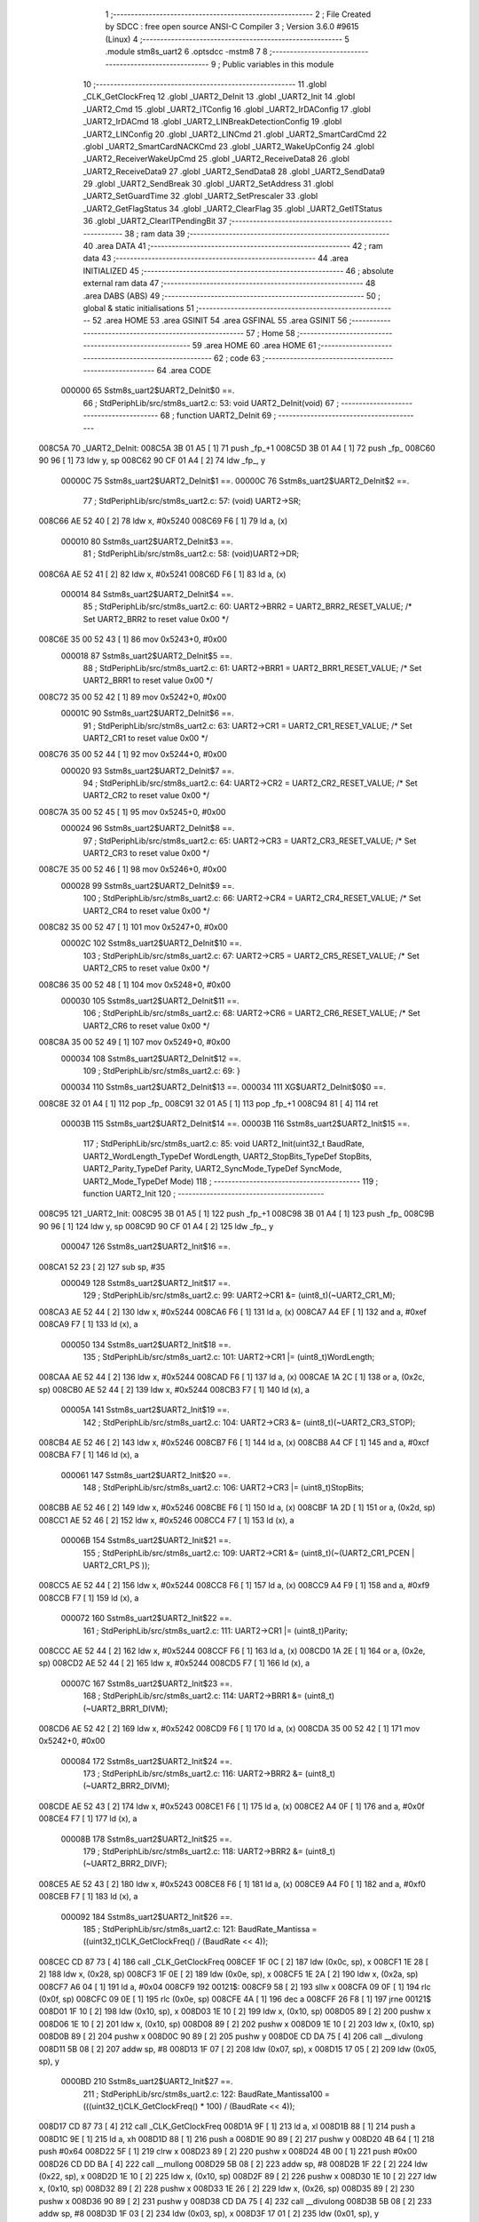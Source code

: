                                       1 ;--------------------------------------------------------
                                      2 ; File Created by SDCC : free open source ANSI-C Compiler
                                      3 ; Version 3.6.0 #9615 (Linux)
                                      4 ;--------------------------------------------------------
                                      5 	.module stm8s_uart2
                                      6 	.optsdcc -mstm8
                                      7 	
                                      8 ;--------------------------------------------------------
                                      9 ; Public variables in this module
                                     10 ;--------------------------------------------------------
                                     11 	.globl _CLK_GetClockFreq
                                     12 	.globl _UART2_DeInit
                                     13 	.globl _UART2_Init
                                     14 	.globl _UART2_Cmd
                                     15 	.globl _UART2_ITConfig
                                     16 	.globl _UART2_IrDAConfig
                                     17 	.globl _UART2_IrDACmd
                                     18 	.globl _UART2_LINBreakDetectionConfig
                                     19 	.globl _UART2_LINConfig
                                     20 	.globl _UART2_LINCmd
                                     21 	.globl _UART2_SmartCardCmd
                                     22 	.globl _UART2_SmartCardNACKCmd
                                     23 	.globl _UART2_WakeUpConfig
                                     24 	.globl _UART2_ReceiverWakeUpCmd
                                     25 	.globl _UART2_ReceiveData8
                                     26 	.globl _UART2_ReceiveData9
                                     27 	.globl _UART2_SendData8
                                     28 	.globl _UART2_SendData9
                                     29 	.globl _UART2_SendBreak
                                     30 	.globl _UART2_SetAddress
                                     31 	.globl _UART2_SetGuardTime
                                     32 	.globl _UART2_SetPrescaler
                                     33 	.globl _UART2_GetFlagStatus
                                     34 	.globl _UART2_ClearFlag
                                     35 	.globl _UART2_GetITStatus
                                     36 	.globl _UART2_ClearITPendingBit
                                     37 ;--------------------------------------------------------
                                     38 ; ram data
                                     39 ;--------------------------------------------------------
                                     40 	.area DATA
                                     41 ;--------------------------------------------------------
                                     42 ; ram data
                                     43 ;--------------------------------------------------------
                                     44 	.area INITIALIZED
                                     45 ;--------------------------------------------------------
                                     46 ; absolute external ram data
                                     47 ;--------------------------------------------------------
                                     48 	.area DABS (ABS)
                                     49 ;--------------------------------------------------------
                                     50 ; global & static initialisations
                                     51 ;--------------------------------------------------------
                                     52 	.area HOME
                                     53 	.area GSINIT
                                     54 	.area GSFINAL
                                     55 	.area GSINIT
                                     56 ;--------------------------------------------------------
                                     57 ; Home
                                     58 ;--------------------------------------------------------
                                     59 	.area HOME
                                     60 	.area HOME
                                     61 ;--------------------------------------------------------
                                     62 ; code
                                     63 ;--------------------------------------------------------
                                     64 	.area CODE
                           000000    65 	Sstm8s_uart2$UART2_DeInit$0 ==.
                                     66 ;	StdPeriphLib/src/stm8s_uart2.c: 53: void UART2_DeInit(void)
                                     67 ;	-----------------------------------------
                                     68 ;	 function UART2_DeInit
                                     69 ;	-----------------------------------------
      008C5A                         70 _UART2_DeInit:
      008C5A 3B 01 A5         [ 1]   71 	push	_fp_+1
      008C5D 3B 01 A4         [ 1]   72 	push	_fp_
      008C60 90 96            [ 1]   73 	ldw	y, sp
      008C62 90 CF 01 A4      [ 2]   74 	ldw	_fp_, y
                           00000C    75 	Sstm8s_uart2$UART2_DeInit$1 ==.
                           00000C    76 	Sstm8s_uart2$UART2_DeInit$2 ==.
                                     77 ;	StdPeriphLib/src/stm8s_uart2.c: 57: (void) UART2->SR;
      008C66 AE 52 40         [ 2]   78 	ldw	x, #0x5240
      008C69 F6               [ 1]   79 	ld	a, (x)
                           000010    80 	Sstm8s_uart2$UART2_DeInit$3 ==.
                                     81 ;	StdPeriphLib/src/stm8s_uart2.c: 58: (void)UART2->DR;
      008C6A AE 52 41         [ 2]   82 	ldw	x, #0x5241
      008C6D F6               [ 1]   83 	ld	a, (x)
                           000014    84 	Sstm8s_uart2$UART2_DeInit$4 ==.
                                     85 ;	StdPeriphLib/src/stm8s_uart2.c: 60: UART2->BRR2 = UART2_BRR2_RESET_VALUE;  /*  Set UART2_BRR2 to reset value 0x00 */
      008C6E 35 00 52 43      [ 1]   86 	mov	0x5243+0, #0x00
                           000018    87 	Sstm8s_uart2$UART2_DeInit$5 ==.
                                     88 ;	StdPeriphLib/src/stm8s_uart2.c: 61: UART2->BRR1 = UART2_BRR1_RESET_VALUE;  /*  Set UART2_BRR1 to reset value 0x00 */
      008C72 35 00 52 42      [ 1]   89 	mov	0x5242+0, #0x00
                           00001C    90 	Sstm8s_uart2$UART2_DeInit$6 ==.
                                     91 ;	StdPeriphLib/src/stm8s_uart2.c: 63: UART2->CR1 = UART2_CR1_RESET_VALUE; /*  Set UART2_CR1 to reset value 0x00  */
      008C76 35 00 52 44      [ 1]   92 	mov	0x5244+0, #0x00
                           000020    93 	Sstm8s_uart2$UART2_DeInit$7 ==.
                                     94 ;	StdPeriphLib/src/stm8s_uart2.c: 64: UART2->CR2 = UART2_CR2_RESET_VALUE; /*  Set UART2_CR2 to reset value 0x00  */
      008C7A 35 00 52 45      [ 1]   95 	mov	0x5245+0, #0x00
                           000024    96 	Sstm8s_uart2$UART2_DeInit$8 ==.
                                     97 ;	StdPeriphLib/src/stm8s_uart2.c: 65: UART2->CR3 = UART2_CR3_RESET_VALUE; /*  Set UART2_CR3 to reset value 0x00  */
      008C7E 35 00 52 46      [ 1]   98 	mov	0x5246+0, #0x00
                           000028    99 	Sstm8s_uart2$UART2_DeInit$9 ==.
                                    100 ;	StdPeriphLib/src/stm8s_uart2.c: 66: UART2->CR4 = UART2_CR4_RESET_VALUE; /*  Set UART2_CR4 to reset value 0x00  */
      008C82 35 00 52 47      [ 1]  101 	mov	0x5247+0, #0x00
                           00002C   102 	Sstm8s_uart2$UART2_DeInit$10 ==.
                                    103 ;	StdPeriphLib/src/stm8s_uart2.c: 67: UART2->CR5 = UART2_CR5_RESET_VALUE; /*  Set UART2_CR5 to reset value 0x00  */
      008C86 35 00 52 48      [ 1]  104 	mov	0x5248+0, #0x00
                           000030   105 	Sstm8s_uart2$UART2_DeInit$11 ==.
                                    106 ;	StdPeriphLib/src/stm8s_uart2.c: 68: UART2->CR6 = UART2_CR6_RESET_VALUE; /*  Set UART2_CR6 to reset value 0x00  */
      008C8A 35 00 52 49      [ 1]  107 	mov	0x5249+0, #0x00
                           000034   108 	Sstm8s_uart2$UART2_DeInit$12 ==.
                                    109 ;	StdPeriphLib/src/stm8s_uart2.c: 69: }
                           000034   110 	Sstm8s_uart2$UART2_DeInit$13 ==.
                           000034   111 	XG$UART2_DeInit$0$0 ==.
      008C8E 32 01 A4         [ 1]  112 	pop	_fp_
      008C91 32 01 A5         [ 1]  113 	pop	_fp_+1
      008C94 81               [ 4]  114 	ret
                           00003B   115 	Sstm8s_uart2$UART2_DeInit$14 ==.
                           00003B   116 	Sstm8s_uart2$UART2_Init$15 ==.
                                    117 ;	StdPeriphLib/src/stm8s_uart2.c: 85: void UART2_Init(uint32_t BaudRate, UART2_WordLength_TypeDef WordLength, UART2_StopBits_TypeDef StopBits, UART2_Parity_TypeDef Parity, UART2_SyncMode_TypeDef SyncMode, UART2_Mode_TypeDef Mode)
                                    118 ;	-----------------------------------------
                                    119 ;	 function UART2_Init
                                    120 ;	-----------------------------------------
      008C95                        121 _UART2_Init:
      008C95 3B 01 A5         [ 1]  122 	push	_fp_+1
      008C98 3B 01 A4         [ 1]  123 	push	_fp_
      008C9B 90 96            [ 1]  124 	ldw	y, sp
      008C9D 90 CF 01 A4      [ 2]  125 	ldw	_fp_, y
                           000047   126 	Sstm8s_uart2$UART2_Init$16 ==.
      008CA1 52 23            [ 2]  127 	sub	sp, #35
                           000049   128 	Sstm8s_uart2$UART2_Init$17 ==.
                                    129 ;	StdPeriphLib/src/stm8s_uart2.c: 99: UART2->CR1 &= (uint8_t)(~UART2_CR1_M);
      008CA3 AE 52 44         [ 2]  130 	ldw	x, #0x5244
      008CA6 F6               [ 1]  131 	ld	a, (x)
      008CA7 A4 EF            [ 1]  132 	and	a, #0xef
      008CA9 F7               [ 1]  133 	ld	(x), a
                           000050   134 	Sstm8s_uart2$UART2_Init$18 ==.
                                    135 ;	StdPeriphLib/src/stm8s_uart2.c: 101: UART2->CR1 |= (uint8_t)WordLength; 
      008CAA AE 52 44         [ 2]  136 	ldw	x, #0x5244
      008CAD F6               [ 1]  137 	ld	a, (x)
      008CAE 1A 2C            [ 1]  138 	or	a, (0x2c, sp)
      008CB0 AE 52 44         [ 2]  139 	ldw	x, #0x5244
      008CB3 F7               [ 1]  140 	ld	(x), a
                           00005A   141 	Sstm8s_uart2$UART2_Init$19 ==.
                                    142 ;	StdPeriphLib/src/stm8s_uart2.c: 104: UART2->CR3 &= (uint8_t)(~UART2_CR3_STOP);
      008CB4 AE 52 46         [ 2]  143 	ldw	x, #0x5246
      008CB7 F6               [ 1]  144 	ld	a, (x)
      008CB8 A4 CF            [ 1]  145 	and	a, #0xcf
      008CBA F7               [ 1]  146 	ld	(x), a
                           000061   147 	Sstm8s_uart2$UART2_Init$20 ==.
                                    148 ;	StdPeriphLib/src/stm8s_uart2.c: 106: UART2->CR3 |= (uint8_t)StopBits; 
      008CBB AE 52 46         [ 2]  149 	ldw	x, #0x5246
      008CBE F6               [ 1]  150 	ld	a, (x)
      008CBF 1A 2D            [ 1]  151 	or	a, (0x2d, sp)
      008CC1 AE 52 46         [ 2]  152 	ldw	x, #0x5246
      008CC4 F7               [ 1]  153 	ld	(x), a
                           00006B   154 	Sstm8s_uart2$UART2_Init$21 ==.
                                    155 ;	StdPeriphLib/src/stm8s_uart2.c: 109: UART2->CR1 &= (uint8_t)(~(UART2_CR1_PCEN | UART2_CR1_PS  ));
      008CC5 AE 52 44         [ 2]  156 	ldw	x, #0x5244
      008CC8 F6               [ 1]  157 	ld	a, (x)
      008CC9 A4 F9            [ 1]  158 	and	a, #0xf9
      008CCB F7               [ 1]  159 	ld	(x), a
                           000072   160 	Sstm8s_uart2$UART2_Init$22 ==.
                                    161 ;	StdPeriphLib/src/stm8s_uart2.c: 111: UART2->CR1 |= (uint8_t)Parity;
      008CCC AE 52 44         [ 2]  162 	ldw	x, #0x5244
      008CCF F6               [ 1]  163 	ld	a, (x)
      008CD0 1A 2E            [ 1]  164 	or	a, (0x2e, sp)
      008CD2 AE 52 44         [ 2]  165 	ldw	x, #0x5244
      008CD5 F7               [ 1]  166 	ld	(x), a
                           00007C   167 	Sstm8s_uart2$UART2_Init$23 ==.
                                    168 ;	StdPeriphLib/src/stm8s_uart2.c: 114: UART2->BRR1 &= (uint8_t)(~UART2_BRR1_DIVM);
      008CD6 AE 52 42         [ 2]  169 	ldw	x, #0x5242
      008CD9 F6               [ 1]  170 	ld	a, (x)
      008CDA 35 00 52 42      [ 1]  171 	mov	0x5242+0, #0x00
                           000084   172 	Sstm8s_uart2$UART2_Init$24 ==.
                                    173 ;	StdPeriphLib/src/stm8s_uart2.c: 116: UART2->BRR2 &= (uint8_t)(~UART2_BRR2_DIVM);
      008CDE AE 52 43         [ 2]  174 	ldw	x, #0x5243
      008CE1 F6               [ 1]  175 	ld	a, (x)
      008CE2 A4 0F            [ 1]  176 	and	a, #0x0f
      008CE4 F7               [ 1]  177 	ld	(x), a
                           00008B   178 	Sstm8s_uart2$UART2_Init$25 ==.
                                    179 ;	StdPeriphLib/src/stm8s_uart2.c: 118: UART2->BRR2 &= (uint8_t)(~UART2_BRR2_DIVF);
      008CE5 AE 52 43         [ 2]  180 	ldw	x, #0x5243
      008CE8 F6               [ 1]  181 	ld	a, (x)
      008CE9 A4 F0            [ 1]  182 	and	a, #0xf0
      008CEB F7               [ 1]  183 	ld	(x), a
                           000092   184 	Sstm8s_uart2$UART2_Init$26 ==.
                                    185 ;	StdPeriphLib/src/stm8s_uart2.c: 121: BaudRate_Mantissa    = ((uint32_t)CLK_GetClockFreq() / (BaudRate << 4));
      008CEC CD 87 73         [ 4]  186 	call	_CLK_GetClockFreq
      008CEF 1F 0C            [ 2]  187 	ldw	(0x0c, sp), x
      008CF1 1E 28            [ 2]  188 	ldw	x, (0x28, sp)
      008CF3 1F 0E            [ 2]  189 	ldw	(0x0e, sp), x
      008CF5 1E 2A            [ 2]  190 	ldw	x, (0x2a, sp)
      008CF7 A6 04            [ 1]  191 	ld	a, #0x04
      008CF9                        192 00121$:
      008CF9 58               [ 2]  193 	sllw	x
      008CFA 09 0F            [ 1]  194 	rlc	(0x0f, sp)
      008CFC 09 0E            [ 1]  195 	rlc	(0x0e, sp)
      008CFE 4A               [ 1]  196 	dec	a
      008CFF 26 F8            [ 1]  197 	jrne	00121$
      008D01 1F 10            [ 2]  198 	ldw	(0x10, sp), x
      008D03 1E 10            [ 2]  199 	ldw	x, (0x10, sp)
      008D05 89               [ 2]  200 	pushw	x
      008D06 1E 10            [ 2]  201 	ldw	x, (0x10, sp)
      008D08 89               [ 2]  202 	pushw	x
      008D09 1E 10            [ 2]  203 	ldw	x, (0x10, sp)
      008D0B 89               [ 2]  204 	pushw	x
      008D0C 90 89            [ 2]  205 	pushw	y
      008D0E CD DA 75         [ 4]  206 	call	__divulong
      008D11 5B 08            [ 2]  207 	addw	sp, #8
      008D13 1F 07            [ 2]  208 	ldw	(0x07, sp), x
      008D15 17 05            [ 2]  209 	ldw	(0x05, sp), y
                           0000BD   210 	Sstm8s_uart2$UART2_Init$27 ==.
                                    211 ;	StdPeriphLib/src/stm8s_uart2.c: 122: BaudRate_Mantissa100 = (((uint32_t)CLK_GetClockFreq() * 100) / (BaudRate << 4));
      008D17 CD 87 73         [ 4]  212 	call	_CLK_GetClockFreq
      008D1A 9F               [ 1]  213 	ld	a, xl
      008D1B 88               [ 1]  214 	push	a
      008D1C 9E               [ 1]  215 	ld	a, xh
      008D1D 88               [ 1]  216 	push	a
      008D1E 90 89            [ 2]  217 	pushw	y
      008D20 4B 64            [ 1]  218 	push	#0x64
      008D22 5F               [ 1]  219 	clrw	x
      008D23 89               [ 2]  220 	pushw	x
      008D24 4B 00            [ 1]  221 	push	#0x00
      008D26 CD DD BA         [ 4]  222 	call	__mullong
      008D29 5B 08            [ 2]  223 	addw	sp, #8
      008D2B 1F 22            [ 2]  224 	ldw	(0x22, sp), x
      008D2D 1E 10            [ 2]  225 	ldw	x, (0x10, sp)
      008D2F 89               [ 2]  226 	pushw	x
      008D30 1E 10            [ 2]  227 	ldw	x, (0x10, sp)
      008D32 89               [ 2]  228 	pushw	x
      008D33 1E 26            [ 2]  229 	ldw	x, (0x26, sp)
      008D35 89               [ 2]  230 	pushw	x
      008D36 90 89            [ 2]  231 	pushw	y
      008D38 CD DA 75         [ 4]  232 	call	__divulong
      008D3B 5B 08            [ 2]  233 	addw	sp, #8
      008D3D 1F 03            [ 2]  234 	ldw	(0x03, sp), x
      008D3F 17 01            [ 2]  235 	ldw	(0x01, sp), y
                           0000E7   236 	Sstm8s_uart2$UART2_Init$28 ==.
                                    237 ;	StdPeriphLib/src/stm8s_uart2.c: 126: BRR2_1 = (uint8_t)((uint8_t)(((BaudRate_Mantissa100 - (BaudRate_Mantissa * 100))
      008D41 1E 07            [ 2]  238 	ldw	x, (0x07, sp)
      008D43 89               [ 2]  239 	pushw	x
      008D44 1E 07            [ 2]  240 	ldw	x, (0x07, sp)
      008D46 89               [ 2]  241 	pushw	x
      008D47 4B 64            [ 1]  242 	push	#0x64
      008D49 5F               [ 1]  243 	clrw	x
      008D4A 89               [ 2]  244 	pushw	x
      008D4B 4B 00            [ 1]  245 	push	#0x00
      008D4D CD DD BA         [ 4]  246 	call	__mullong
      008D50 5B 08            [ 2]  247 	addw	sp, #8
      008D52 1F 1E            [ 2]  248 	ldw	(0x1e, sp), x
      008D54 17 1C            [ 2]  249 	ldw	(0x1c, sp), y
      008D56 1E 03            [ 2]  250 	ldw	x, (0x03, sp)
      008D58 72 F0 1E         [ 2]  251 	subw	x, (0x1e, sp)
      008D5B 1F 1A            [ 2]  252 	ldw	(0x1a, sp), x
      008D5D 7B 02            [ 1]  253 	ld	a, (0x02, sp)
      008D5F 12 1D            [ 1]  254 	sbc	a, (0x1d, sp)
      008D61 6B 19            [ 1]  255 	ld	(0x19, sp), a
      008D63 7B 01            [ 1]  256 	ld	a, (0x01, sp)
      008D65 12 1C            [ 1]  257 	sbc	a, (0x1c, sp)
      008D67 6B 18            [ 1]  258 	ld	(0x18, sp), a
      008D69 1E 1A            [ 2]  259 	ldw	x, (0x1a, sp)
      008D6B 16 18            [ 2]  260 	ldw	y, (0x18, sp)
      008D6D A6 04            [ 1]  261 	ld	a, #0x04
      008D6F                        262 00123$:
      008D6F 58               [ 2]  263 	sllw	x
      008D70 90 59            [ 2]  264 	rlcw	y
      008D72 4A               [ 1]  265 	dec	a
      008D73 26 FA            [ 1]  266 	jrne	00123$
      008D75 4B 64            [ 1]  267 	push	#0x64
      008D77 4B 00            [ 1]  268 	push	#0x00
      008D79 4B 00            [ 1]  269 	push	#0x00
      008D7B 4B 00            [ 1]  270 	push	#0x00
      008D7D 89               [ 2]  271 	pushw	x
      008D7E 90 89            [ 2]  272 	pushw	y
      008D80 CD DA 75         [ 4]  273 	call	__divulong
      008D83 5B 08            [ 2]  274 	addw	sp, #8
      008D85 9F               [ 1]  275 	ld	a, xl
      008D86 A4 0F            [ 1]  276 	and	a, #0x0f
      008D88 6B 09            [ 1]  277 	ld	(0x09, sp), a
                           000130   278 	Sstm8s_uart2$UART2_Init$29 ==.
                                    279 ;	StdPeriphLib/src/stm8s_uart2.c: 128: BRR2_2 = (uint8_t)((BaudRate_Mantissa >> 4) & (uint8_t)0xF0);
      008D8A 1E 07            [ 2]  280 	ldw	x, (0x07, sp)
      008D8C 16 05            [ 2]  281 	ldw	y, (0x05, sp)
      008D8E 90 54            [ 2]  282 	srlw	y
      008D90 56               [ 2]  283 	rrcw	x
      008D91 90 54            [ 2]  284 	srlw	y
      008D93 56               [ 2]  285 	rrcw	x
      008D94 90 54            [ 2]  286 	srlw	y
      008D96 56               [ 2]  287 	rrcw	x
      008D97 90 54            [ 2]  288 	srlw	y
      008D99 56               [ 2]  289 	rrcw	x
      008D9A 9F               [ 1]  290 	ld	a, xl
      008D9B A4 F0            [ 1]  291 	and	a, #0xf0
      008D9D 88               [ 1]  292 	push	a
      008D9E 5F               [ 1]  293 	clrw	x
      008D9F 0F 15            [ 1]  294 	clr	(0x15, sp)
      008DA1 84               [ 1]  295 	pop	a
                           000148   296 	Sstm8s_uart2$UART2_Init$30 ==.
                                    297 ;	StdPeriphLib/src/stm8s_uart2.c: 130: UART2->BRR2 = (uint8_t)(BRR2_1 | BRR2_2);
      008DA2 1A 09            [ 1]  298 	or	a, (0x09, sp)
      008DA4 AE 52 43         [ 2]  299 	ldw	x, #0x5243
      008DA7 F7               [ 1]  300 	ld	(x), a
                           00014E   301 	Sstm8s_uart2$UART2_Init$31 ==.
                                    302 ;	StdPeriphLib/src/stm8s_uart2.c: 132: UART2->BRR1 = (uint8_t)BaudRate_Mantissa;           
      008DA8 7B 08            [ 1]  303 	ld	a, (0x08, sp)
      008DAA AE 52 42         [ 2]  304 	ldw	x, #0x5242
      008DAD F7               [ 1]  305 	ld	(x), a
                           000154   306 	Sstm8s_uart2$UART2_Init$32 ==.
                                    307 ;	StdPeriphLib/src/stm8s_uart2.c: 135: UART2->CR2 &= (uint8_t)~(UART2_CR2_TEN | UART2_CR2_REN);
      008DAE AE 52 45         [ 2]  308 	ldw	x, #0x5245
      008DB1 F6               [ 1]  309 	ld	a, (x)
      008DB2 A4 F3            [ 1]  310 	and	a, #0xf3
      008DB4 F7               [ 1]  311 	ld	(x), a
                           00015B   312 	Sstm8s_uart2$UART2_Init$33 ==.
                                    313 ;	StdPeriphLib/src/stm8s_uart2.c: 137: UART2->CR3 &= (uint8_t)~(UART2_CR3_CPOL | UART2_CR3_CPHA | UART2_CR3_LBCL);
      008DB5 AE 52 46         [ 2]  314 	ldw	x, #0x5246
      008DB8 F6               [ 1]  315 	ld	a, (x)
      008DB9 A4 F8            [ 1]  316 	and	a, #0xf8
      008DBB F7               [ 1]  317 	ld	(x), a
                           000162   318 	Sstm8s_uart2$UART2_Init$34 ==.
                                    319 ;	StdPeriphLib/src/stm8s_uart2.c: 139: UART2->CR3 |= (uint8_t)((uint8_t)SyncMode & (uint8_t)(UART2_CR3_CPOL | \
      008DBC AE 52 46         [ 2]  320 	ldw	x, #0x5246
      008DBF F6               [ 1]  321 	ld	a, (x)
      008DC0 6B 13            [ 1]  322 	ld	(0x13, sp), a
      008DC2 7B 2F            [ 1]  323 	ld	a, (0x2f, sp)
      008DC4 A4 07            [ 1]  324 	and	a, #0x07
      008DC6 1A 13            [ 1]  325 	or	a, (0x13, sp)
      008DC8 AE 52 46         [ 2]  326 	ldw	x, #0x5246
      008DCB F7               [ 1]  327 	ld	(x), a
                           000172   328 	Sstm8s_uart2$UART2_Init$35 ==.
                                    329 ;	StdPeriphLib/src/stm8s_uart2.c: 142: if ((uint8_t)(Mode & UART2_MODE_TX_ENABLE))
      008DCC 7B 30            [ 1]  330 	ld	a, (0x30, sp)
      008DCE A5 04            [ 1]  331 	bcp	a, #0x04
      008DD0 27 09            [ 1]  332 	jreq	00102$
                           000178   333 	Sstm8s_uart2$UART2_Init$36 ==.
                                    334 ;	StdPeriphLib/src/stm8s_uart2.c: 145: UART2->CR2 |= (uint8_t)UART2_CR2_TEN;
      008DD2 AE 52 45         [ 2]  335 	ldw	x, #0x5245
      008DD5 F6               [ 1]  336 	ld	a, (x)
      008DD6 AA 08            [ 1]  337 	or	a, #0x08
      008DD8 F7               [ 1]  338 	ld	(x), a
      008DD9 20 07            [ 2]  339 	jra	00103$
      008DDB                        340 00102$:
                           000181   341 	Sstm8s_uart2$UART2_Init$37 ==.
                                    342 ;	StdPeriphLib/src/stm8s_uart2.c: 150: UART2->CR2 &= (uint8_t)(~UART2_CR2_TEN);
      008DDB AE 52 45         [ 2]  343 	ldw	x, #0x5245
      008DDE F6               [ 1]  344 	ld	a, (x)
      008DDF A4 F7            [ 1]  345 	and	a, #0xf7
      008DE1 F7               [ 1]  346 	ld	(x), a
      008DE2                        347 00103$:
                           000188   348 	Sstm8s_uart2$UART2_Init$38 ==.
                                    349 ;	StdPeriphLib/src/stm8s_uart2.c: 152: if ((uint8_t)(Mode & UART2_MODE_RX_ENABLE))
      008DE2 7B 30            [ 1]  350 	ld	a, (0x30, sp)
      008DE4 A5 08            [ 1]  351 	bcp	a, #0x08
      008DE6 27 09            [ 1]  352 	jreq	00105$
                           00018E   353 	Sstm8s_uart2$UART2_Init$39 ==.
                                    354 ;	StdPeriphLib/src/stm8s_uart2.c: 155: UART2->CR2 |= (uint8_t)UART2_CR2_REN;
      008DE8 AE 52 45         [ 2]  355 	ldw	x, #0x5245
      008DEB F6               [ 1]  356 	ld	a, (x)
      008DEC AA 04            [ 1]  357 	or	a, #0x04
      008DEE F7               [ 1]  358 	ld	(x), a
      008DEF 20 07            [ 2]  359 	jra	00106$
      008DF1                        360 00105$:
                           000197   361 	Sstm8s_uart2$UART2_Init$40 ==.
                                    362 ;	StdPeriphLib/src/stm8s_uart2.c: 160: UART2->CR2 &= (uint8_t)(~UART2_CR2_REN);
      008DF1 AE 52 45         [ 2]  363 	ldw	x, #0x5245
      008DF4 F6               [ 1]  364 	ld	a, (x)
      008DF5 A4 FB            [ 1]  365 	and	a, #0xfb
      008DF7 F7               [ 1]  366 	ld	(x), a
      008DF8                        367 00106$:
                           00019E   368 	Sstm8s_uart2$UART2_Init$41 ==.
                                    369 ;	StdPeriphLib/src/stm8s_uart2.c: 164: if ((uint8_t)(SyncMode & UART2_SYNCMODE_CLOCK_DISABLE))
      008DF8 0D 2F            [ 1]  370 	tnz	(0x2f, sp)
      008DFA 2A 09            [ 1]  371 	jrpl	00108$
                           0001A2   372 	Sstm8s_uart2$UART2_Init$42 ==.
                                    373 ;	StdPeriphLib/src/stm8s_uart2.c: 167: UART2->CR3 &= (uint8_t)(~UART2_CR3_CKEN); 
      008DFC AE 52 46         [ 2]  374 	ldw	x, #0x5246
      008DFF F6               [ 1]  375 	ld	a, (x)
      008E00 A4 F7            [ 1]  376 	and	a, #0xf7
      008E02 F7               [ 1]  377 	ld	(x), a
      008E03 20 10            [ 2]  378 	jra	00110$
      008E05                        379 00108$:
                           0001AB   380 	Sstm8s_uart2$UART2_Init$43 ==.
                                    381 ;	StdPeriphLib/src/stm8s_uart2.c: 171: UART2->CR3 |= (uint8_t)((uint8_t)SyncMode & UART2_CR3_CKEN);
      008E05 AE 52 46         [ 2]  382 	ldw	x, #0x5246
      008E08 F6               [ 1]  383 	ld	a, (x)
      008E09 6B 12            [ 1]  384 	ld	(0x12, sp), a
      008E0B 7B 2F            [ 1]  385 	ld	a, (0x2f, sp)
      008E0D A4 08            [ 1]  386 	and	a, #0x08
      008E0F 1A 12            [ 1]  387 	or	a, (0x12, sp)
      008E11 AE 52 46         [ 2]  388 	ldw	x, #0x5246
      008E14 F7               [ 1]  389 	ld	(x), a
      008E15                        390 00110$:
                           0001BB   391 	Sstm8s_uart2$UART2_Init$44 ==.
                                    392 ;	StdPeriphLib/src/stm8s_uart2.c: 173: }
      008E15 5B 23            [ 2]  393 	addw	sp, #35
                           0001BD   394 	Sstm8s_uart2$UART2_Init$45 ==.
                           0001BD   395 	XG$UART2_Init$0$0 ==.
      008E17 32 01 A4         [ 1]  396 	pop	_fp_
      008E1A 32 01 A5         [ 1]  397 	pop	_fp_+1
      008E1D 81               [ 4]  398 	ret
                           0001C4   399 	Sstm8s_uart2$UART2_Init$46 ==.
                           0001C4   400 	Sstm8s_uart2$UART2_Cmd$47 ==.
                                    401 ;	StdPeriphLib/src/stm8s_uart2.c: 181: void UART2_Cmd(FunctionalState NewState)
                                    402 ;	-----------------------------------------
                                    403 ;	 function UART2_Cmd
                                    404 ;	-----------------------------------------
      008E1E                        405 _UART2_Cmd:
      008E1E 3B 01 A5         [ 1]  406 	push	_fp_+1
      008E21 3B 01 A4         [ 1]  407 	push	_fp_
      008E24 90 96            [ 1]  408 	ldw	y, sp
      008E26 90 CF 01 A4      [ 2]  409 	ldw	_fp_, y
                           0001D0   410 	Sstm8s_uart2$UART2_Cmd$48 ==.
                           0001D0   411 	Sstm8s_uart2$UART2_Cmd$49 ==.
                                    412 ;	StdPeriphLib/src/stm8s_uart2.c: 183: if (NewState != DISABLE)
      008E2A 0D 05            [ 1]  413 	tnz	(0x05, sp)
      008E2C 27 09            [ 1]  414 	jreq	00102$
                           0001D4   415 	Sstm8s_uart2$UART2_Cmd$50 ==.
                                    416 ;	StdPeriphLib/src/stm8s_uart2.c: 186: UART2->CR1 &= (uint8_t)(~UART2_CR1_UARTD);
      008E2E AE 52 44         [ 2]  417 	ldw	x, #0x5244
      008E31 F6               [ 1]  418 	ld	a, (x)
      008E32 A4 DF            [ 1]  419 	and	a, #0xdf
      008E34 F7               [ 1]  420 	ld	(x), a
      008E35 20 07            [ 2]  421 	jra	00104$
      008E37                        422 00102$:
                           0001DD   423 	Sstm8s_uart2$UART2_Cmd$51 ==.
                                    424 ;	StdPeriphLib/src/stm8s_uart2.c: 191: UART2->CR1 |= UART2_CR1_UARTD; 
      008E37 AE 52 44         [ 2]  425 	ldw	x, #0x5244
      008E3A F6               [ 1]  426 	ld	a, (x)
      008E3B AA 20            [ 1]  427 	or	a, #0x20
      008E3D F7               [ 1]  428 	ld	(x), a
      008E3E                        429 00104$:
                           0001E4   430 	Sstm8s_uart2$UART2_Cmd$52 ==.
                                    431 ;	StdPeriphLib/src/stm8s_uart2.c: 193: }
                           0001E4   432 	Sstm8s_uart2$UART2_Cmd$53 ==.
                           0001E4   433 	XG$UART2_Cmd$0$0 ==.
      008E3E 32 01 A4         [ 1]  434 	pop	_fp_
      008E41 32 01 A5         [ 1]  435 	pop	_fp_+1
      008E44 81               [ 4]  436 	ret
                           0001EB   437 	Sstm8s_uart2$UART2_Cmd$54 ==.
                           0001EB   438 	Sstm8s_uart2$UART2_ITConfig$55 ==.
                                    439 ;	StdPeriphLib/src/stm8s_uart2.c: 210: void UART2_ITConfig(UART2_IT_TypeDef UART2_IT, FunctionalState NewState)
                                    440 ;	-----------------------------------------
                                    441 ;	 function UART2_ITConfig
                                    442 ;	-----------------------------------------
      008E45                        443 _UART2_ITConfig:
      008E45 3B 01 A5         [ 1]  444 	push	_fp_+1
      008E48 3B 01 A4         [ 1]  445 	push	_fp_
      008E4B 90 96            [ 1]  446 	ldw	y, sp
      008E4D 90 CF 01 A4      [ 2]  447 	ldw	_fp_, y
                           0001F7   448 	Sstm8s_uart2$UART2_ITConfig$56 ==.
      008E51 52 05            [ 2]  449 	sub	sp, #5
                           0001F9   450 	Sstm8s_uart2$UART2_ITConfig$57 ==.
                                    451 ;	StdPeriphLib/src/stm8s_uart2.c: 219: uartreg = (uint8_t)((uint16_t)UART2_IT >> 0x08);
      008E53 7B 0A            [ 1]  452 	ld	a, (0x0a, sp)
      008E55 97               [ 1]  453 	ld	xl, a
      008E56 4F               [ 1]  454 	clr	a
                           0001FD   455 	Sstm8s_uart2$UART2_ITConfig$58 ==.
                                    456 ;	StdPeriphLib/src/stm8s_uart2.c: 222: itpos = (uint8_t)((uint8_t)1 << (uint8_t)((uint8_t)UART2_IT & (uint8_t)0x0F));
      008E57 7B 0B            [ 1]  457 	ld	a, (0x0b, sp)
      008E59 A4 0F            [ 1]  458 	and	a, #0x0f
      008E5B 95               [ 1]  459 	ld	xh, a
      008E5C A6 01            [ 1]  460 	ld	a, #0x01
      008E5E 88               [ 1]  461 	push	a
      008E5F 9E               [ 1]  462 	ld	a, xh
      008E60 4D               [ 1]  463 	tnz	a
      008E61 27 05            [ 1]  464 	jreq	00146$
      008E63                        465 00145$:
      008E63 08 01            [ 1]  466 	sll	(1, sp)
      008E65 4A               [ 1]  467 	dec	a
      008E66 26 FB            [ 1]  468 	jrne	00145$
      008E68                        469 00146$:
      008E68 84               [ 1]  470 	pop	a
      008E69 6B 01            [ 1]  471 	ld	(0x01, sp), a
                           000211   472 	Sstm8s_uart2$UART2_ITConfig$59 ==.
                                    473 ;	StdPeriphLib/src/stm8s_uart2.c: 224: if (NewState != DISABLE)
      008E6B 0D 0C            [ 1]  474 	tnz	(0x0c, sp)
      008E6D 27 42            [ 1]  475 	jreq	00120$
                           000215   476 	Sstm8s_uart2$UART2_ITConfig$60 ==.
                                    477 ;	StdPeriphLib/src/stm8s_uart2.c: 227: if (uartreg == 0x01)
      008E6F 9F               [ 1]  478 	ld	a, xl
      008E70 A1 01            [ 1]  479 	cp	a, #0x01
      008E72 26 0D            [ 1]  480 	jrne	00108$
                           00021A   481 	Sstm8s_uart2$UART2_ITConfig$61 ==.
                                    482 ;	StdPeriphLib/src/stm8s_uart2.c: 229: UART2->CR1 |= itpos;
      008E74 AE 52 44         [ 2]  483 	ldw	x, #0x5244
      008E77 F6               [ 1]  484 	ld	a, (x)
      008E78 1A 01            [ 1]  485 	or	a, (0x01, sp)
      008E7A AE 52 44         [ 2]  486 	ldw	x, #0x5244
      008E7D F7               [ 1]  487 	ld	(x), a
      008E7E CC 8F 02         [ 2]  488 	jp	00122$
      008E81                        489 00108$:
                           000227   490 	Sstm8s_uart2$UART2_ITConfig$62 ==.
                                    491 ;	StdPeriphLib/src/stm8s_uart2.c: 231: else if (uartreg == 0x02)
      008E81 9F               [ 1]  492 	ld	a, xl
      008E82 A1 02            [ 1]  493 	cp	a, #0x02
      008E84 26 0D            [ 1]  494 	jrne	00105$
                           00022C   495 	Sstm8s_uart2$UART2_ITConfig$63 ==.
                                    496 ;	StdPeriphLib/src/stm8s_uart2.c: 233: UART2->CR2 |= itpos;
      008E86 AE 52 45         [ 2]  497 	ldw	x, #0x5245
      008E89 F6               [ 1]  498 	ld	a, (x)
      008E8A 1A 01            [ 1]  499 	or	a, (0x01, sp)
      008E8C AE 52 45         [ 2]  500 	ldw	x, #0x5245
      008E8F F7               [ 1]  501 	ld	(x), a
      008E90 CC 8F 02         [ 2]  502 	jp	00122$
      008E93                        503 00105$:
                           000239   504 	Sstm8s_uart2$UART2_ITConfig$64 ==.
                                    505 ;	StdPeriphLib/src/stm8s_uart2.c: 235: else if (uartreg == 0x03)
      008E93 9F               [ 1]  506 	ld	a, xl
      008E94 A1 03            [ 1]  507 	cp	a, #0x03
      008E96 26 0D            [ 1]  508 	jrne	00102$
                           00023E   509 	Sstm8s_uart2$UART2_ITConfig$65 ==.
                                    510 ;	StdPeriphLib/src/stm8s_uart2.c: 237: UART2->CR4 |= itpos;
      008E98 AE 52 47         [ 2]  511 	ldw	x, #0x5247
      008E9B F6               [ 1]  512 	ld	a, (x)
      008E9C 1A 01            [ 1]  513 	or	a, (0x01, sp)
      008E9E AE 52 47         [ 2]  514 	ldw	x, #0x5247
      008EA1 F7               [ 1]  515 	ld	(x), a
      008EA2 CC 8F 02         [ 2]  516 	jp	00122$
      008EA5                        517 00102$:
                           00024B   518 	Sstm8s_uart2$UART2_ITConfig$66 ==.
                                    519 ;	StdPeriphLib/src/stm8s_uart2.c: 241: UART2->CR6 |= itpos;
      008EA5 AE 52 49         [ 2]  520 	ldw	x, #0x5249
      008EA8 F6               [ 1]  521 	ld	a, (x)
      008EA9 1A 01            [ 1]  522 	or	a, (0x01, sp)
      008EAB AE 52 49         [ 2]  523 	ldw	x, #0x5249
      008EAE F7               [ 1]  524 	ld	(x), a
      008EAF 20 51            [ 2]  525 	jra	00122$
      008EB1                        526 00120$:
                           000257   527 	Sstm8s_uart2$UART2_ITConfig$67 ==.
                                    528 ;	StdPeriphLib/src/stm8s_uart2.c: 247: if (uartreg == 0x01)
      008EB1 9F               [ 1]  529 	ld	a, xl
      008EB2 A1 01            [ 1]  530 	cp	a, #0x01
      008EB4 26 11            [ 1]  531 	jrne	00117$
                           00025C   532 	Sstm8s_uart2$UART2_ITConfig$68 ==.
                                    533 ;	StdPeriphLib/src/stm8s_uart2.c: 249: UART2->CR1 &= (uint8_t)(~itpos);
      008EB6 AE 52 44         [ 2]  534 	ldw	x, #0x5244
      008EB9 F6               [ 1]  535 	ld	a, (x)
      008EBA 6B 02            [ 1]  536 	ld	(0x02, sp), a
      008EBC 7B 01            [ 1]  537 	ld	a, (0x01, sp)
      008EBE 43               [ 1]  538 	cpl	a
      008EBF 14 02            [ 1]  539 	and	a, (0x02, sp)
      008EC1 AE 52 44         [ 2]  540 	ldw	x, #0x5244
      008EC4 F7               [ 1]  541 	ld	(x), a
      008EC5 20 3B            [ 2]  542 	jra	00122$
      008EC7                        543 00117$:
                           00026D   544 	Sstm8s_uart2$UART2_ITConfig$69 ==.
                                    545 ;	StdPeriphLib/src/stm8s_uart2.c: 251: else if (uartreg == 0x02)
      008EC7 9F               [ 1]  546 	ld	a, xl
      008EC8 A1 02            [ 1]  547 	cp	a, #0x02
      008ECA 26 11            [ 1]  548 	jrne	00114$
                           000272   549 	Sstm8s_uart2$UART2_ITConfig$70 ==.
                                    550 ;	StdPeriphLib/src/stm8s_uart2.c: 253: UART2->CR2 &= (uint8_t)(~itpos);
      008ECC AE 52 45         [ 2]  551 	ldw	x, #0x5245
      008ECF F6               [ 1]  552 	ld	a, (x)
      008ED0 6B 04            [ 1]  553 	ld	(0x04, sp), a
      008ED2 7B 01            [ 1]  554 	ld	a, (0x01, sp)
      008ED4 43               [ 1]  555 	cpl	a
      008ED5 14 04            [ 1]  556 	and	a, (0x04, sp)
      008ED7 AE 52 45         [ 2]  557 	ldw	x, #0x5245
      008EDA F7               [ 1]  558 	ld	(x), a
      008EDB 20 25            [ 2]  559 	jra	00122$
      008EDD                        560 00114$:
                           000283   561 	Sstm8s_uart2$UART2_ITConfig$71 ==.
                                    562 ;	StdPeriphLib/src/stm8s_uart2.c: 255: else if (uartreg == 0x03)
      008EDD 9F               [ 1]  563 	ld	a, xl
      008EDE A1 03            [ 1]  564 	cp	a, #0x03
      008EE0 26 11            [ 1]  565 	jrne	00111$
                           000288   566 	Sstm8s_uart2$UART2_ITConfig$72 ==.
                                    567 ;	StdPeriphLib/src/stm8s_uart2.c: 257: UART2->CR4 &= (uint8_t)(~itpos);
      008EE2 AE 52 47         [ 2]  568 	ldw	x, #0x5247
      008EE5 F6               [ 1]  569 	ld	a, (x)
      008EE6 6B 05            [ 1]  570 	ld	(0x05, sp), a
      008EE8 7B 01            [ 1]  571 	ld	a, (0x01, sp)
      008EEA 43               [ 1]  572 	cpl	a
      008EEB 14 05            [ 1]  573 	and	a, (0x05, sp)
      008EED AE 52 47         [ 2]  574 	ldw	x, #0x5247
      008EF0 F7               [ 1]  575 	ld	(x), a
      008EF1 20 0F            [ 2]  576 	jra	00122$
      008EF3                        577 00111$:
                           000299   578 	Sstm8s_uart2$UART2_ITConfig$73 ==.
                                    579 ;	StdPeriphLib/src/stm8s_uart2.c: 261: UART2->CR6 &= (uint8_t)(~itpos);
      008EF3 AE 52 49         [ 2]  580 	ldw	x, #0x5249
      008EF6 F6               [ 1]  581 	ld	a, (x)
      008EF7 6B 03            [ 1]  582 	ld	(0x03, sp), a
      008EF9 7B 01            [ 1]  583 	ld	a, (0x01, sp)
      008EFB 43               [ 1]  584 	cpl	a
      008EFC 14 03            [ 1]  585 	and	a, (0x03, sp)
      008EFE AE 52 49         [ 2]  586 	ldw	x, #0x5249
      008F01 F7               [ 1]  587 	ld	(x), a
      008F02                        588 00122$:
                           0002A8   589 	Sstm8s_uart2$UART2_ITConfig$74 ==.
                                    590 ;	StdPeriphLib/src/stm8s_uart2.c: 264: }
      008F02 5B 05            [ 2]  591 	addw	sp, #5
                           0002AA   592 	Sstm8s_uart2$UART2_ITConfig$75 ==.
                           0002AA   593 	XG$UART2_ITConfig$0$0 ==.
      008F04 32 01 A4         [ 1]  594 	pop	_fp_
      008F07 32 01 A5         [ 1]  595 	pop	_fp_+1
      008F0A 81               [ 4]  596 	ret
                           0002B1   597 	Sstm8s_uart2$UART2_ITConfig$76 ==.
                           0002B1   598 	Sstm8s_uart2$UART2_IrDAConfig$77 ==.
                                    599 ;	StdPeriphLib/src/stm8s_uart2.c: 272: void UART2_IrDAConfig(UART2_IrDAMode_TypeDef UART2_IrDAMode)
                                    600 ;	-----------------------------------------
                                    601 ;	 function UART2_IrDAConfig
                                    602 ;	-----------------------------------------
      008F0B                        603 _UART2_IrDAConfig:
      008F0B 3B 01 A5         [ 1]  604 	push	_fp_+1
      008F0E 3B 01 A4         [ 1]  605 	push	_fp_
      008F11 90 96            [ 1]  606 	ldw	y, sp
      008F13 90 CF 01 A4      [ 2]  607 	ldw	_fp_, y
                           0002BD   608 	Sstm8s_uart2$UART2_IrDAConfig$78 ==.
                           0002BD   609 	Sstm8s_uart2$UART2_IrDAConfig$79 ==.
                                    610 ;	StdPeriphLib/src/stm8s_uart2.c: 276: if (UART2_IrDAMode != UART2_IRDAMODE_NORMAL)
      008F17 0D 05            [ 1]  611 	tnz	(0x05, sp)
      008F19 27 09            [ 1]  612 	jreq	00102$
                           0002C1   613 	Sstm8s_uart2$UART2_IrDAConfig$80 ==.
                                    614 ;	StdPeriphLib/src/stm8s_uart2.c: 278: UART2->CR5 |= UART2_CR5_IRLP;
      008F1B AE 52 48         [ 2]  615 	ldw	x, #0x5248
      008F1E F6               [ 1]  616 	ld	a, (x)
      008F1F AA 04            [ 1]  617 	or	a, #0x04
      008F21 F7               [ 1]  618 	ld	(x), a
      008F22 20 07            [ 2]  619 	jra	00104$
      008F24                        620 00102$:
                           0002CA   621 	Sstm8s_uart2$UART2_IrDAConfig$81 ==.
                                    622 ;	StdPeriphLib/src/stm8s_uart2.c: 282: UART2->CR5 &= ((uint8_t)~UART2_CR5_IRLP);
      008F24 AE 52 48         [ 2]  623 	ldw	x, #0x5248
      008F27 F6               [ 1]  624 	ld	a, (x)
      008F28 A4 FB            [ 1]  625 	and	a, #0xfb
      008F2A F7               [ 1]  626 	ld	(x), a
      008F2B                        627 00104$:
                           0002D1   628 	Sstm8s_uart2$UART2_IrDAConfig$82 ==.
                                    629 ;	StdPeriphLib/src/stm8s_uart2.c: 284: }
                           0002D1   630 	Sstm8s_uart2$UART2_IrDAConfig$83 ==.
                           0002D1   631 	XG$UART2_IrDAConfig$0$0 ==.
      008F2B 32 01 A4         [ 1]  632 	pop	_fp_
      008F2E 32 01 A5         [ 1]  633 	pop	_fp_+1
      008F31 81               [ 4]  634 	ret
                           0002D8   635 	Sstm8s_uart2$UART2_IrDAConfig$84 ==.
                           0002D8   636 	Sstm8s_uart2$UART2_IrDACmd$85 ==.
                                    637 ;	StdPeriphLib/src/stm8s_uart2.c: 292: void UART2_IrDACmd(FunctionalState NewState)
                                    638 ;	-----------------------------------------
                                    639 ;	 function UART2_IrDACmd
                                    640 ;	-----------------------------------------
      008F32                        641 _UART2_IrDACmd:
      008F32 3B 01 A5         [ 1]  642 	push	_fp_+1
      008F35 3B 01 A4         [ 1]  643 	push	_fp_
      008F38 90 96            [ 1]  644 	ldw	y, sp
      008F3A 90 CF 01 A4      [ 2]  645 	ldw	_fp_, y
                           0002E4   646 	Sstm8s_uart2$UART2_IrDACmd$86 ==.
                           0002E4   647 	Sstm8s_uart2$UART2_IrDACmd$87 ==.
                                    648 ;	StdPeriphLib/src/stm8s_uart2.c: 297: if (NewState != DISABLE)
      008F3E 0D 05            [ 1]  649 	tnz	(0x05, sp)
      008F40 27 09            [ 1]  650 	jreq	00102$
                           0002E8   651 	Sstm8s_uart2$UART2_IrDACmd$88 ==.
                                    652 ;	StdPeriphLib/src/stm8s_uart2.c: 300: UART2->CR5 |= UART2_CR5_IREN;
      008F42 AE 52 48         [ 2]  653 	ldw	x, #0x5248
      008F45 F6               [ 1]  654 	ld	a, (x)
      008F46 AA 02            [ 1]  655 	or	a, #0x02
      008F48 F7               [ 1]  656 	ld	(x), a
      008F49 20 07            [ 2]  657 	jra	00104$
      008F4B                        658 00102$:
                           0002F1   659 	Sstm8s_uart2$UART2_IrDACmd$89 ==.
                                    660 ;	StdPeriphLib/src/stm8s_uart2.c: 305: UART2->CR5 &= ((uint8_t)~UART2_CR5_IREN);
      008F4B AE 52 48         [ 2]  661 	ldw	x, #0x5248
      008F4E F6               [ 1]  662 	ld	a, (x)
      008F4F A4 FD            [ 1]  663 	and	a, #0xfd
      008F51 F7               [ 1]  664 	ld	(x), a
      008F52                        665 00104$:
                           0002F8   666 	Sstm8s_uart2$UART2_IrDACmd$90 ==.
                                    667 ;	StdPeriphLib/src/stm8s_uart2.c: 307: }
                           0002F8   668 	Sstm8s_uart2$UART2_IrDACmd$91 ==.
                           0002F8   669 	XG$UART2_IrDACmd$0$0 ==.
      008F52 32 01 A4         [ 1]  670 	pop	_fp_
      008F55 32 01 A5         [ 1]  671 	pop	_fp_+1
      008F58 81               [ 4]  672 	ret
                           0002FF   673 	Sstm8s_uart2$UART2_IrDACmd$92 ==.
                           0002FF   674 	Sstm8s_uart2$UART2_LINBreakDetectionConfig$93 ==.
                                    675 ;	StdPeriphLib/src/stm8s_uart2.c: 316: void UART2_LINBreakDetectionConfig(UART2_LINBreakDetectionLength_TypeDef UART2_LINBreakDetectionLength)
                                    676 ;	-----------------------------------------
                                    677 ;	 function UART2_LINBreakDetectionConfig
                                    678 ;	-----------------------------------------
      008F59                        679 _UART2_LINBreakDetectionConfig:
      008F59 3B 01 A5         [ 1]  680 	push	_fp_+1
      008F5C 3B 01 A4         [ 1]  681 	push	_fp_
      008F5F 90 96            [ 1]  682 	ldw	y, sp
      008F61 90 CF 01 A4      [ 2]  683 	ldw	_fp_, y
                           00030B   684 	Sstm8s_uart2$UART2_LINBreakDetectionConfig$94 ==.
                           00030B   685 	Sstm8s_uart2$UART2_LINBreakDetectionConfig$95 ==.
                                    686 ;	StdPeriphLib/src/stm8s_uart2.c: 321: if (UART2_LINBreakDetectionLength != UART2_LINBREAKDETECTIONLENGTH_10BITS)
      008F65 0D 05            [ 1]  687 	tnz	(0x05, sp)
      008F67 27 09            [ 1]  688 	jreq	00102$
                           00030F   689 	Sstm8s_uart2$UART2_LINBreakDetectionConfig$96 ==.
                                    690 ;	StdPeriphLib/src/stm8s_uart2.c: 323: UART2->CR4 |= UART2_CR4_LBDL;
      008F69 AE 52 47         [ 2]  691 	ldw	x, #0x5247
      008F6C F6               [ 1]  692 	ld	a, (x)
      008F6D AA 20            [ 1]  693 	or	a, #0x20
      008F6F F7               [ 1]  694 	ld	(x), a
      008F70 20 07            [ 2]  695 	jra	00104$
      008F72                        696 00102$:
                           000318   697 	Sstm8s_uart2$UART2_LINBreakDetectionConfig$97 ==.
                                    698 ;	StdPeriphLib/src/stm8s_uart2.c: 327: UART2->CR4 &= ((uint8_t)~UART2_CR4_LBDL);
      008F72 AE 52 47         [ 2]  699 	ldw	x, #0x5247
      008F75 F6               [ 1]  700 	ld	a, (x)
      008F76 A4 DF            [ 1]  701 	and	a, #0xdf
      008F78 F7               [ 1]  702 	ld	(x), a
      008F79                        703 00104$:
                           00031F   704 	Sstm8s_uart2$UART2_LINBreakDetectionConfig$98 ==.
                                    705 ;	StdPeriphLib/src/stm8s_uart2.c: 329: }
                           00031F   706 	Sstm8s_uart2$UART2_LINBreakDetectionConfig$99 ==.
                           00031F   707 	XG$UART2_LINBreakDetectionConfig$0$0 ==.
      008F79 32 01 A4         [ 1]  708 	pop	_fp_
      008F7C 32 01 A5         [ 1]  709 	pop	_fp_+1
      008F7F 81               [ 4]  710 	ret
                           000326   711 	Sstm8s_uart2$UART2_LINBreakDetectionConfig$100 ==.
                           000326   712 	Sstm8s_uart2$UART2_LINConfig$101 ==.
                                    713 ;	StdPeriphLib/src/stm8s_uart2.c: 341: void UART2_LINConfig(UART2_LinMode_TypeDef UART2_Mode, 
                                    714 ;	-----------------------------------------
                                    715 ;	 function UART2_LINConfig
                                    716 ;	-----------------------------------------
      008F80                        717 _UART2_LINConfig:
      008F80 3B 01 A5         [ 1]  718 	push	_fp_+1
      008F83 3B 01 A4         [ 1]  719 	push	_fp_
      008F86 90 96            [ 1]  720 	ldw	y, sp
      008F88 90 CF 01 A4      [ 2]  721 	ldw	_fp_, y
                           000332   722 	Sstm8s_uart2$UART2_LINConfig$102 ==.
                           000332   723 	Sstm8s_uart2$UART2_LINConfig$103 ==.
                                    724 ;	StdPeriphLib/src/stm8s_uart2.c: 350: if (UART2_Mode != UART2_LIN_MODE_MASTER)
      008F8C 0D 05            [ 1]  725 	tnz	(0x05, sp)
      008F8E 27 09            [ 1]  726 	jreq	00102$
                           000336   727 	Sstm8s_uart2$UART2_LINConfig$104 ==.
                                    728 ;	StdPeriphLib/src/stm8s_uart2.c: 352: UART2->CR6 |=  UART2_CR6_LSLV;
      008F90 AE 52 49         [ 2]  729 	ldw	x, #0x5249
      008F93 F6               [ 1]  730 	ld	a, (x)
      008F94 AA 20            [ 1]  731 	or	a, #0x20
      008F96 F7               [ 1]  732 	ld	(x), a
      008F97 20 07            [ 2]  733 	jra	00103$
      008F99                        734 00102$:
                           00033F   735 	Sstm8s_uart2$UART2_LINConfig$105 ==.
                                    736 ;	StdPeriphLib/src/stm8s_uart2.c: 356: UART2->CR6 &= ((uint8_t)~UART2_CR6_LSLV);
      008F99 AE 52 49         [ 2]  737 	ldw	x, #0x5249
      008F9C F6               [ 1]  738 	ld	a, (x)
      008F9D A4 DF            [ 1]  739 	and	a, #0xdf
      008F9F F7               [ 1]  740 	ld	(x), a
      008FA0                        741 00103$:
                           000346   742 	Sstm8s_uart2$UART2_LINConfig$106 ==.
                                    743 ;	StdPeriphLib/src/stm8s_uart2.c: 359: if (UART2_Autosync != UART2_LIN_AUTOSYNC_DISABLE)
      008FA0 0D 06            [ 1]  744 	tnz	(0x06, sp)
      008FA2 27 09            [ 1]  745 	jreq	00105$
                           00034A   746 	Sstm8s_uart2$UART2_LINConfig$107 ==.
                                    747 ;	StdPeriphLib/src/stm8s_uart2.c: 361: UART2->CR6 |=  UART2_CR6_LASE ;
      008FA4 AE 52 49         [ 2]  748 	ldw	x, #0x5249
      008FA7 F6               [ 1]  749 	ld	a, (x)
      008FA8 AA 10            [ 1]  750 	or	a, #0x10
      008FAA F7               [ 1]  751 	ld	(x), a
      008FAB 20 07            [ 2]  752 	jra	00106$
      008FAD                        753 00105$:
                           000353   754 	Sstm8s_uart2$UART2_LINConfig$108 ==.
                                    755 ;	StdPeriphLib/src/stm8s_uart2.c: 365: UART2->CR6 &= ((uint8_t)~ UART2_CR6_LASE );
      008FAD AE 52 49         [ 2]  756 	ldw	x, #0x5249
      008FB0 F6               [ 1]  757 	ld	a, (x)
      008FB1 A4 EF            [ 1]  758 	and	a, #0xef
      008FB3 F7               [ 1]  759 	ld	(x), a
      008FB4                        760 00106$:
                           00035A   761 	Sstm8s_uart2$UART2_LINConfig$109 ==.
                                    762 ;	StdPeriphLib/src/stm8s_uart2.c: 368: if (UART2_DivUp != UART2_LIN_DIVUP_LBRR1)
      008FB4 0D 07            [ 1]  763 	tnz	(0x07, sp)
      008FB6 27 06            [ 1]  764 	jreq	00108$
                           00035E   765 	Sstm8s_uart2$UART2_LINConfig$110 ==.
                                    766 ;	StdPeriphLib/src/stm8s_uart2.c: 370: UART2->CR6 |=  UART2_CR6_LDUM;
      008FB8 72 1E 52 49      [ 1]  767 	bset	0x5249, #7
      008FBC 20 04            [ 2]  768 	jra	00110$
      008FBE                        769 00108$:
                           000364   770 	Sstm8s_uart2$UART2_LINConfig$111 ==.
                                    771 ;	StdPeriphLib/src/stm8s_uart2.c: 374: UART2->CR6 &= ((uint8_t)~ UART2_CR6_LDUM);
      008FBE 72 1F 52 49      [ 1]  772 	bres	0x5249, #7
      008FC2                        773 00110$:
                           000368   774 	Sstm8s_uart2$UART2_LINConfig$112 ==.
                                    775 ;	StdPeriphLib/src/stm8s_uart2.c: 376: }
                           000368   776 	Sstm8s_uart2$UART2_LINConfig$113 ==.
                           000368   777 	XG$UART2_LINConfig$0$0 ==.
      008FC2 32 01 A4         [ 1]  778 	pop	_fp_
      008FC5 32 01 A5         [ 1]  779 	pop	_fp_+1
      008FC8 81               [ 4]  780 	ret
                           00036F   781 	Sstm8s_uart2$UART2_LINConfig$114 ==.
                           00036F   782 	Sstm8s_uart2$UART2_LINCmd$115 ==.
                                    783 ;	StdPeriphLib/src/stm8s_uart2.c: 384: void UART2_LINCmd(FunctionalState NewState)
                                    784 ;	-----------------------------------------
                                    785 ;	 function UART2_LINCmd
                                    786 ;	-----------------------------------------
      008FC9                        787 _UART2_LINCmd:
      008FC9 3B 01 A5         [ 1]  788 	push	_fp_+1
      008FCC 3B 01 A4         [ 1]  789 	push	_fp_
      008FCF 90 96            [ 1]  790 	ldw	y, sp
      008FD1 90 CF 01 A4      [ 2]  791 	ldw	_fp_, y
                           00037B   792 	Sstm8s_uart2$UART2_LINCmd$116 ==.
                           00037B   793 	Sstm8s_uart2$UART2_LINCmd$117 ==.
                                    794 ;	StdPeriphLib/src/stm8s_uart2.c: 388: if (NewState != DISABLE)
      008FD5 0D 05            [ 1]  795 	tnz	(0x05, sp)
      008FD7 27 09            [ 1]  796 	jreq	00102$
                           00037F   797 	Sstm8s_uart2$UART2_LINCmd$118 ==.
                                    798 ;	StdPeriphLib/src/stm8s_uart2.c: 391: UART2->CR3 |= UART2_CR3_LINEN;
      008FD9 AE 52 46         [ 2]  799 	ldw	x, #0x5246
      008FDC F6               [ 1]  800 	ld	a, (x)
      008FDD AA 40            [ 1]  801 	or	a, #0x40
      008FDF F7               [ 1]  802 	ld	(x), a
      008FE0 20 07            [ 2]  803 	jra	00104$
      008FE2                        804 00102$:
                           000388   805 	Sstm8s_uart2$UART2_LINCmd$119 ==.
                                    806 ;	StdPeriphLib/src/stm8s_uart2.c: 396: UART2->CR3 &= ((uint8_t)~UART2_CR3_LINEN);
      008FE2 AE 52 46         [ 2]  807 	ldw	x, #0x5246
      008FE5 F6               [ 1]  808 	ld	a, (x)
      008FE6 A4 BF            [ 1]  809 	and	a, #0xbf
      008FE8 F7               [ 1]  810 	ld	(x), a
      008FE9                        811 00104$:
                           00038F   812 	Sstm8s_uart2$UART2_LINCmd$120 ==.
                                    813 ;	StdPeriphLib/src/stm8s_uart2.c: 398: }
                           00038F   814 	Sstm8s_uart2$UART2_LINCmd$121 ==.
                           00038F   815 	XG$UART2_LINCmd$0$0 ==.
      008FE9 32 01 A4         [ 1]  816 	pop	_fp_
      008FEC 32 01 A5         [ 1]  817 	pop	_fp_+1
      008FEF 81               [ 4]  818 	ret
                           000396   819 	Sstm8s_uart2$UART2_LINCmd$122 ==.
                           000396   820 	Sstm8s_uart2$UART2_SmartCardCmd$123 ==.
                                    821 ;	StdPeriphLib/src/stm8s_uart2.c: 406: void UART2_SmartCardCmd(FunctionalState NewState)
                                    822 ;	-----------------------------------------
                                    823 ;	 function UART2_SmartCardCmd
                                    824 ;	-----------------------------------------
      008FF0                        825 _UART2_SmartCardCmd:
      008FF0 3B 01 A5         [ 1]  826 	push	_fp_+1
      008FF3 3B 01 A4         [ 1]  827 	push	_fp_
      008FF6 90 96            [ 1]  828 	ldw	y, sp
      008FF8 90 CF 01 A4      [ 2]  829 	ldw	_fp_, y
                           0003A2   830 	Sstm8s_uart2$UART2_SmartCardCmd$124 ==.
                           0003A2   831 	Sstm8s_uart2$UART2_SmartCardCmd$125 ==.
                                    832 ;	StdPeriphLib/src/stm8s_uart2.c: 411: if (NewState != DISABLE)
      008FFC 0D 05            [ 1]  833 	tnz	(0x05, sp)
      008FFE 27 09            [ 1]  834 	jreq	00102$
                           0003A6   835 	Sstm8s_uart2$UART2_SmartCardCmd$126 ==.
                                    836 ;	StdPeriphLib/src/stm8s_uart2.c: 414: UART2->CR5 |= UART2_CR5_SCEN;
      009000 AE 52 48         [ 2]  837 	ldw	x, #0x5248
      009003 F6               [ 1]  838 	ld	a, (x)
      009004 AA 20            [ 1]  839 	or	a, #0x20
      009006 F7               [ 1]  840 	ld	(x), a
      009007 20 07            [ 2]  841 	jra	00104$
      009009                        842 00102$:
                           0003AF   843 	Sstm8s_uart2$UART2_SmartCardCmd$127 ==.
                                    844 ;	StdPeriphLib/src/stm8s_uart2.c: 419: UART2->CR5 &= ((uint8_t)(~UART2_CR5_SCEN));
      009009 AE 52 48         [ 2]  845 	ldw	x, #0x5248
      00900C F6               [ 1]  846 	ld	a, (x)
      00900D A4 DF            [ 1]  847 	and	a, #0xdf
      00900F F7               [ 1]  848 	ld	(x), a
      009010                        849 00104$:
                           0003B6   850 	Sstm8s_uart2$UART2_SmartCardCmd$128 ==.
                                    851 ;	StdPeriphLib/src/stm8s_uart2.c: 421: }
                           0003B6   852 	Sstm8s_uart2$UART2_SmartCardCmd$129 ==.
                           0003B6   853 	XG$UART2_SmartCardCmd$0$0 ==.
      009010 32 01 A4         [ 1]  854 	pop	_fp_
      009013 32 01 A5         [ 1]  855 	pop	_fp_+1
      009016 81               [ 4]  856 	ret
                           0003BD   857 	Sstm8s_uart2$UART2_SmartCardCmd$130 ==.
                           0003BD   858 	Sstm8s_uart2$UART2_SmartCardNACKCmd$131 ==.
                                    859 ;	StdPeriphLib/src/stm8s_uart2.c: 429: void UART2_SmartCardNACKCmd(FunctionalState NewState)
                                    860 ;	-----------------------------------------
                                    861 ;	 function UART2_SmartCardNACKCmd
                                    862 ;	-----------------------------------------
      009017                        863 _UART2_SmartCardNACKCmd:
      009017 3B 01 A5         [ 1]  864 	push	_fp_+1
      00901A 3B 01 A4         [ 1]  865 	push	_fp_
      00901D 90 96            [ 1]  866 	ldw	y, sp
      00901F 90 CF 01 A4      [ 2]  867 	ldw	_fp_, y
                           0003C9   868 	Sstm8s_uart2$UART2_SmartCardNACKCmd$132 ==.
                           0003C9   869 	Sstm8s_uart2$UART2_SmartCardNACKCmd$133 ==.
                                    870 ;	StdPeriphLib/src/stm8s_uart2.c: 434: if (NewState != DISABLE)
      009023 0D 05            [ 1]  871 	tnz	(0x05, sp)
      009025 27 09            [ 1]  872 	jreq	00102$
                           0003CD   873 	Sstm8s_uart2$UART2_SmartCardNACKCmd$134 ==.
                                    874 ;	StdPeriphLib/src/stm8s_uart2.c: 437: UART2->CR5 |= UART2_CR5_NACK;
      009027 AE 52 48         [ 2]  875 	ldw	x, #0x5248
      00902A F6               [ 1]  876 	ld	a, (x)
      00902B AA 10            [ 1]  877 	or	a, #0x10
      00902D F7               [ 1]  878 	ld	(x), a
      00902E 20 07            [ 2]  879 	jra	00104$
      009030                        880 00102$:
                           0003D6   881 	Sstm8s_uart2$UART2_SmartCardNACKCmd$135 ==.
                                    882 ;	StdPeriphLib/src/stm8s_uart2.c: 442: UART2->CR5 &= ((uint8_t)~(UART2_CR5_NACK));
      009030 AE 52 48         [ 2]  883 	ldw	x, #0x5248
      009033 F6               [ 1]  884 	ld	a, (x)
      009034 A4 EF            [ 1]  885 	and	a, #0xef
      009036 F7               [ 1]  886 	ld	(x), a
      009037                        887 00104$:
                           0003DD   888 	Sstm8s_uart2$UART2_SmartCardNACKCmd$136 ==.
                                    889 ;	StdPeriphLib/src/stm8s_uart2.c: 444: }
                           0003DD   890 	Sstm8s_uart2$UART2_SmartCardNACKCmd$137 ==.
                           0003DD   891 	XG$UART2_SmartCardNACKCmd$0$0 ==.
      009037 32 01 A4         [ 1]  892 	pop	_fp_
      00903A 32 01 A5         [ 1]  893 	pop	_fp_+1
      00903D 81               [ 4]  894 	ret
                           0003E4   895 	Sstm8s_uart2$UART2_SmartCardNACKCmd$138 ==.
                           0003E4   896 	Sstm8s_uart2$UART2_WakeUpConfig$139 ==.
                                    897 ;	StdPeriphLib/src/stm8s_uart2.c: 452: void UART2_WakeUpConfig(UART2_WakeUp_TypeDef UART2_WakeUp)
                                    898 ;	-----------------------------------------
                                    899 ;	 function UART2_WakeUpConfig
                                    900 ;	-----------------------------------------
      00903E                        901 _UART2_WakeUpConfig:
      00903E 3B 01 A5         [ 1]  902 	push	_fp_+1
      009041 3B 01 A4         [ 1]  903 	push	_fp_
      009044 90 96            [ 1]  904 	ldw	y, sp
      009046 90 CF 01 A4      [ 2]  905 	ldw	_fp_, y
                           0003F0   906 	Sstm8s_uart2$UART2_WakeUpConfig$140 ==.
                           0003F0   907 	Sstm8s_uart2$UART2_WakeUpConfig$141 ==.
                                    908 ;	StdPeriphLib/src/stm8s_uart2.c: 456: UART2->CR1 &= ((uint8_t)~UART2_CR1_WAKE);
      00904A AE 52 44         [ 2]  909 	ldw	x, #0x5244
      00904D F6               [ 1]  910 	ld	a, (x)
      00904E A4 F7            [ 1]  911 	and	a, #0xf7
      009050 F7               [ 1]  912 	ld	(x), a
                           0003F7   913 	Sstm8s_uart2$UART2_WakeUpConfig$142 ==.
                                    914 ;	StdPeriphLib/src/stm8s_uart2.c: 457: UART2->CR1 |= (uint8_t)UART2_WakeUp;
      009051 AE 52 44         [ 2]  915 	ldw	x, #0x5244
      009054 F6               [ 1]  916 	ld	a, (x)
      009055 1A 05            [ 1]  917 	or	a, (0x05, sp)
      009057 AE 52 44         [ 2]  918 	ldw	x, #0x5244
      00905A F7               [ 1]  919 	ld	(x), a
                           000401   920 	Sstm8s_uart2$UART2_WakeUpConfig$143 ==.
                                    921 ;	StdPeriphLib/src/stm8s_uart2.c: 458: }
                           000401   922 	Sstm8s_uart2$UART2_WakeUpConfig$144 ==.
                           000401   923 	XG$UART2_WakeUpConfig$0$0 ==.
      00905B 32 01 A4         [ 1]  924 	pop	_fp_
      00905E 32 01 A5         [ 1]  925 	pop	_fp_+1
      009061 81               [ 4]  926 	ret
                           000408   927 	Sstm8s_uart2$UART2_WakeUpConfig$145 ==.
                           000408   928 	Sstm8s_uart2$UART2_ReceiverWakeUpCmd$146 ==.
                                    929 ;	StdPeriphLib/src/stm8s_uart2.c: 466: void UART2_ReceiverWakeUpCmd(FunctionalState NewState)
                                    930 ;	-----------------------------------------
                                    931 ;	 function UART2_ReceiverWakeUpCmd
                                    932 ;	-----------------------------------------
      009062                        933 _UART2_ReceiverWakeUpCmd:
      009062 3B 01 A5         [ 1]  934 	push	_fp_+1
      009065 3B 01 A4         [ 1]  935 	push	_fp_
      009068 90 96            [ 1]  936 	ldw	y, sp
      00906A 90 CF 01 A4      [ 2]  937 	ldw	_fp_, y
                           000414   938 	Sstm8s_uart2$UART2_ReceiverWakeUpCmd$147 ==.
                           000414   939 	Sstm8s_uart2$UART2_ReceiverWakeUpCmd$148 ==.
                                    940 ;	StdPeriphLib/src/stm8s_uart2.c: 470: if (NewState != DISABLE)
      00906E 0D 05            [ 1]  941 	tnz	(0x05, sp)
      009070 27 09            [ 1]  942 	jreq	00102$
                           000418   943 	Sstm8s_uart2$UART2_ReceiverWakeUpCmd$149 ==.
                                    944 ;	StdPeriphLib/src/stm8s_uart2.c: 473: UART2->CR2 |= UART2_CR2_RWU;
      009072 AE 52 45         [ 2]  945 	ldw	x, #0x5245
      009075 F6               [ 1]  946 	ld	a, (x)
      009076 AA 02            [ 1]  947 	or	a, #0x02
      009078 F7               [ 1]  948 	ld	(x), a
      009079 20 07            [ 2]  949 	jra	00104$
      00907B                        950 00102$:
                           000421   951 	Sstm8s_uart2$UART2_ReceiverWakeUpCmd$150 ==.
                                    952 ;	StdPeriphLib/src/stm8s_uart2.c: 478: UART2->CR2 &= ((uint8_t)~UART2_CR2_RWU);
      00907B AE 52 45         [ 2]  953 	ldw	x, #0x5245
      00907E F6               [ 1]  954 	ld	a, (x)
      00907F A4 FD            [ 1]  955 	and	a, #0xfd
      009081 F7               [ 1]  956 	ld	(x), a
      009082                        957 00104$:
                           000428   958 	Sstm8s_uart2$UART2_ReceiverWakeUpCmd$151 ==.
                                    959 ;	StdPeriphLib/src/stm8s_uart2.c: 480: }
                           000428   960 	Sstm8s_uart2$UART2_ReceiverWakeUpCmd$152 ==.
                           000428   961 	XG$UART2_ReceiverWakeUpCmd$0$0 ==.
      009082 32 01 A4         [ 1]  962 	pop	_fp_
      009085 32 01 A5         [ 1]  963 	pop	_fp_+1
      009088 81               [ 4]  964 	ret
                           00042F   965 	Sstm8s_uart2$UART2_ReceiverWakeUpCmd$153 ==.
                           00042F   966 	Sstm8s_uart2$UART2_ReceiveData8$154 ==.
                                    967 ;	StdPeriphLib/src/stm8s_uart2.c: 487: uint8_t UART2_ReceiveData8(void)
                                    968 ;	-----------------------------------------
                                    969 ;	 function UART2_ReceiveData8
                                    970 ;	-----------------------------------------
      009089                        971 _UART2_ReceiveData8:
      009089 3B 01 A5         [ 1]  972 	push	_fp_+1
      00908C 3B 01 A4         [ 1]  973 	push	_fp_
      00908F 90 96            [ 1]  974 	ldw	y, sp
      009091 90 CF 01 A4      [ 2]  975 	ldw	_fp_, y
                           00043B   976 	Sstm8s_uart2$UART2_ReceiveData8$155 ==.
                           00043B   977 	Sstm8s_uart2$UART2_ReceiveData8$156 ==.
                                    978 ;	StdPeriphLib/src/stm8s_uart2.c: 489: return ((uint8_t)UART2->DR);
      009095 AE 52 41         [ 2]  979 	ldw	x, #0x5241
      009098 F6               [ 1]  980 	ld	a, (x)
                           00043F   981 	Sstm8s_uart2$UART2_ReceiveData8$157 ==.
                                    982 ;	StdPeriphLib/src/stm8s_uart2.c: 490: }
                           00043F   983 	Sstm8s_uart2$UART2_ReceiveData8$158 ==.
                           00043F   984 	XG$UART2_ReceiveData8$0$0 ==.
      009099 32 01 A4         [ 1]  985 	pop	_fp_
      00909C 32 01 A5         [ 1]  986 	pop	_fp_+1
      00909F 81               [ 4]  987 	ret
                           000446   988 	Sstm8s_uart2$UART2_ReceiveData8$159 ==.
                           000446   989 	Sstm8s_uart2$UART2_ReceiveData9$160 ==.
                                    990 ;	StdPeriphLib/src/stm8s_uart2.c: 497: uint16_t UART2_ReceiveData9(void)
                                    991 ;	-----------------------------------------
                                    992 ;	 function UART2_ReceiveData9
                                    993 ;	-----------------------------------------
      0090A0                        994 _UART2_ReceiveData9:
      0090A0 3B 01 A5         [ 1]  995 	push	_fp_+1
      0090A3 3B 01 A4         [ 1]  996 	push	_fp_
      0090A6 90 96            [ 1]  997 	ldw	y, sp
      0090A8 90 CF 01 A4      [ 2]  998 	ldw	_fp_, y
                           000452   999 	Sstm8s_uart2$UART2_ReceiveData9$161 ==.
      0090AC 52 04            [ 2] 1000 	sub	sp, #4
                           000454  1001 	Sstm8s_uart2$UART2_ReceiveData9$162 ==.
                                   1002 ;	StdPeriphLib/src/stm8s_uart2.c: 501: temp = ((uint16_t)(((uint16_t)((uint16_t)UART2->CR1 & (uint16_t)UART2_CR1_R8)) << 1));
      0090AE AE 52 44         [ 2] 1003 	ldw	x, #0x5244
      0090B1 F6               [ 1] 1004 	ld	a, (x)
      0090B2 0F 03            [ 1] 1005 	clr	(0x03, sp)
      0090B4 A4 80            [ 1] 1006 	and	a, #0x80
      0090B6 97               [ 1] 1007 	ld	xl, a
      0090B7 4F               [ 1] 1008 	clr	a
      0090B8 95               [ 1] 1009 	ld	xh, a
      0090B9 58               [ 2] 1010 	sllw	x
      0090BA 1F 01            [ 2] 1011 	ldw	(0x01, sp), x
                           000462  1012 	Sstm8s_uart2$UART2_ReceiveData9$163 ==.
                                   1013 ;	StdPeriphLib/src/stm8s_uart2.c: 503: return (uint16_t)((((uint16_t)UART2->DR) | temp) & ((uint16_t)0x01FF));
      0090BC AE 52 41         [ 2] 1014 	ldw	x, #0x5241
      0090BF F6               [ 1] 1015 	ld	a, (x)
      0090C0 02               [ 1] 1016 	rlwa	x
      0090C1 4F               [ 1] 1017 	clr	a
      0090C2 01               [ 1] 1018 	rrwa	x
      0090C3 1A 02            [ 1] 1019 	or	a, (0x02, sp)
      0090C5 02               [ 1] 1020 	rlwa	x
      0090C6 1A 01            [ 1] 1021 	or	a, (0x01, sp)
      0090C8 A4 01            [ 1] 1022 	and	a, #0x01
      0090CA 95               [ 1] 1023 	ld	xh, a
                           000471  1024 	Sstm8s_uart2$UART2_ReceiveData9$164 ==.
                                   1025 ;	StdPeriphLib/src/stm8s_uart2.c: 504: }
      0090CB 5B 04            [ 2] 1026 	addw	sp, #4
                           000473  1027 	Sstm8s_uart2$UART2_ReceiveData9$165 ==.
                           000473  1028 	XG$UART2_ReceiveData9$0$0 ==.
      0090CD 32 01 A4         [ 1] 1029 	pop	_fp_
      0090D0 32 01 A5         [ 1] 1030 	pop	_fp_+1
      0090D3 81               [ 4] 1031 	ret
                           00047A  1032 	Sstm8s_uart2$UART2_ReceiveData9$166 ==.
                           00047A  1033 	Sstm8s_uart2$UART2_SendData8$167 ==.
                                   1034 ;	StdPeriphLib/src/stm8s_uart2.c: 511: void UART2_SendData8(uint8_t Data)
                                   1035 ;	-----------------------------------------
                                   1036 ;	 function UART2_SendData8
                                   1037 ;	-----------------------------------------
      0090D4                       1038 _UART2_SendData8:
      0090D4 3B 01 A5         [ 1] 1039 	push	_fp_+1
      0090D7 3B 01 A4         [ 1] 1040 	push	_fp_
      0090DA 90 96            [ 1] 1041 	ldw	y, sp
      0090DC 90 CF 01 A4      [ 2] 1042 	ldw	_fp_, y
                           000486  1043 	Sstm8s_uart2$UART2_SendData8$168 ==.
                           000486  1044 	Sstm8s_uart2$UART2_SendData8$169 ==.
                                   1045 ;	StdPeriphLib/src/stm8s_uart2.c: 514: UART2->DR = Data;
      0090E0 AE 52 41         [ 2] 1046 	ldw	x, #0x5241
      0090E3 7B 05            [ 1] 1047 	ld	a, (0x05, sp)
      0090E5 F7               [ 1] 1048 	ld	(x), a
                           00048C  1049 	Sstm8s_uart2$UART2_SendData8$170 ==.
                                   1050 ;	StdPeriphLib/src/stm8s_uart2.c: 515: }
                           00048C  1051 	Sstm8s_uart2$UART2_SendData8$171 ==.
                           00048C  1052 	XG$UART2_SendData8$0$0 ==.
      0090E6 32 01 A4         [ 1] 1053 	pop	_fp_
      0090E9 32 01 A5         [ 1] 1054 	pop	_fp_+1
      0090EC 81               [ 4] 1055 	ret
                           000493  1056 	Sstm8s_uart2$UART2_SendData8$172 ==.
                           000493  1057 	Sstm8s_uart2$UART2_SendData9$173 ==.
                                   1058 ;	StdPeriphLib/src/stm8s_uart2.c: 522: void UART2_SendData9(uint16_t Data)
                                   1059 ;	-----------------------------------------
                                   1060 ;	 function UART2_SendData9
                                   1061 ;	-----------------------------------------
      0090ED                       1062 _UART2_SendData9:
      0090ED 3B 01 A5         [ 1] 1063 	push	_fp_+1
      0090F0 3B 01 A4         [ 1] 1064 	push	_fp_
      0090F3 90 96            [ 1] 1065 	ldw	y, sp
      0090F5 90 CF 01 A4      [ 2] 1066 	ldw	_fp_, y
                           00049F  1067 	Sstm8s_uart2$UART2_SendData9$174 ==.
      0090F9 88               [ 1] 1068 	push	a
                           0004A0  1069 	Sstm8s_uart2$UART2_SendData9$175 ==.
                                   1070 ;	StdPeriphLib/src/stm8s_uart2.c: 525: UART2->CR1 &= ((uint8_t)~UART2_CR1_T8);                  
      0090FA AE 52 44         [ 2] 1071 	ldw	x, #0x5244
      0090FD F6               [ 1] 1072 	ld	a, (x)
      0090FE A4 BF            [ 1] 1073 	and	a, #0xbf
      009100 F7               [ 1] 1074 	ld	(x), a
                           0004A7  1075 	Sstm8s_uart2$UART2_SendData9$176 ==.
                                   1076 ;	StdPeriphLib/src/stm8s_uart2.c: 528: UART2->CR1 |= (uint8_t)(((uint8_t)(Data >> 2)) & UART2_CR1_T8); 
      009101 AE 52 44         [ 2] 1077 	ldw	x, #0x5244
      009104 F6               [ 1] 1078 	ld	a, (x)
      009105 6B 01            [ 1] 1079 	ld	(0x01, sp), a
      009107 1E 06            [ 2] 1080 	ldw	x, (0x06, sp)
      009109 54               [ 2] 1081 	srlw	x
      00910A 54               [ 2] 1082 	srlw	x
      00910B 9F               [ 1] 1083 	ld	a, xl
      00910C A4 40            [ 1] 1084 	and	a, #0x40
      00910E 1A 01            [ 1] 1085 	or	a, (0x01, sp)
      009110 AE 52 44         [ 2] 1086 	ldw	x, #0x5244
      009113 F7               [ 1] 1087 	ld	(x), a
                           0004BA  1088 	Sstm8s_uart2$UART2_SendData9$177 ==.
                                   1089 ;	StdPeriphLib/src/stm8s_uart2.c: 531: UART2->DR   = (uint8_t)(Data);                    
      009114 7B 07            [ 1] 1090 	ld	a, (0x07, sp)
      009116 AE 52 41         [ 2] 1091 	ldw	x, #0x5241
      009119 F7               [ 1] 1092 	ld	(x), a
                           0004C0  1093 	Sstm8s_uart2$UART2_SendData9$178 ==.
                                   1094 ;	StdPeriphLib/src/stm8s_uart2.c: 532: }
      00911A 84               [ 1] 1095 	pop	a
                           0004C1  1096 	Sstm8s_uart2$UART2_SendData9$179 ==.
                           0004C1  1097 	XG$UART2_SendData9$0$0 ==.
      00911B 32 01 A4         [ 1] 1098 	pop	_fp_
      00911E 32 01 A5         [ 1] 1099 	pop	_fp_+1
      009121 81               [ 4] 1100 	ret
                           0004C8  1101 	Sstm8s_uart2$UART2_SendData9$180 ==.
                           0004C8  1102 	Sstm8s_uart2$UART2_SendBreak$181 ==.
                                   1103 ;	StdPeriphLib/src/stm8s_uart2.c: 539: void UART2_SendBreak(void)
                                   1104 ;	-----------------------------------------
                                   1105 ;	 function UART2_SendBreak
                                   1106 ;	-----------------------------------------
      009122                       1107 _UART2_SendBreak:
      009122 3B 01 A5         [ 1] 1108 	push	_fp_+1
      009125 3B 01 A4         [ 1] 1109 	push	_fp_
      009128 90 96            [ 1] 1110 	ldw	y, sp
      00912A 90 CF 01 A4      [ 2] 1111 	ldw	_fp_, y
                           0004D4  1112 	Sstm8s_uart2$UART2_SendBreak$182 ==.
                           0004D4  1113 	Sstm8s_uart2$UART2_SendBreak$183 ==.
                                   1114 ;	StdPeriphLib/src/stm8s_uart2.c: 541: UART2->CR2 |= UART2_CR2_SBK;
      00912E 72 10 52 45      [ 1] 1115 	bset	0x5245, #0
                           0004D8  1116 	Sstm8s_uart2$UART2_SendBreak$184 ==.
                                   1117 ;	StdPeriphLib/src/stm8s_uart2.c: 542: }
                           0004D8  1118 	Sstm8s_uart2$UART2_SendBreak$185 ==.
                           0004D8  1119 	XG$UART2_SendBreak$0$0 ==.
      009132 32 01 A4         [ 1] 1120 	pop	_fp_
      009135 32 01 A5         [ 1] 1121 	pop	_fp_+1
      009138 81               [ 4] 1122 	ret
                           0004DF  1123 	Sstm8s_uart2$UART2_SendBreak$186 ==.
                           0004DF  1124 	Sstm8s_uart2$UART2_SetAddress$187 ==.
                                   1125 ;	StdPeriphLib/src/stm8s_uart2.c: 549: void UART2_SetAddress(uint8_t UART2_Address)
                                   1126 ;	-----------------------------------------
                                   1127 ;	 function UART2_SetAddress
                                   1128 ;	-----------------------------------------
      009139                       1129 _UART2_SetAddress:
      009139 3B 01 A5         [ 1] 1130 	push	_fp_+1
      00913C 3B 01 A4         [ 1] 1131 	push	_fp_
      00913F 90 96            [ 1] 1132 	ldw	y, sp
      009141 90 CF 01 A4      [ 2] 1133 	ldw	_fp_, y
                           0004EB  1134 	Sstm8s_uart2$UART2_SetAddress$188 ==.
                           0004EB  1135 	Sstm8s_uart2$UART2_SetAddress$189 ==.
                                   1136 ;	StdPeriphLib/src/stm8s_uart2.c: 555: UART2->CR4 &= ((uint8_t)~UART2_CR4_ADD);
      009145 AE 52 47         [ 2] 1137 	ldw	x, #0x5247
      009148 F6               [ 1] 1138 	ld	a, (x)
      009149 A4 F0            [ 1] 1139 	and	a, #0xf0
      00914B F7               [ 1] 1140 	ld	(x), a
                           0004F2  1141 	Sstm8s_uart2$UART2_SetAddress$190 ==.
                                   1142 ;	StdPeriphLib/src/stm8s_uart2.c: 557: UART2->CR4 |= UART2_Address;
      00914C AE 52 47         [ 2] 1143 	ldw	x, #0x5247
      00914F F6               [ 1] 1144 	ld	a, (x)
      009150 1A 05            [ 1] 1145 	or	a, (0x05, sp)
      009152 AE 52 47         [ 2] 1146 	ldw	x, #0x5247
      009155 F7               [ 1] 1147 	ld	(x), a
                           0004FC  1148 	Sstm8s_uart2$UART2_SetAddress$191 ==.
                                   1149 ;	StdPeriphLib/src/stm8s_uart2.c: 558: }
                           0004FC  1150 	Sstm8s_uart2$UART2_SetAddress$192 ==.
                           0004FC  1151 	XG$UART2_SetAddress$0$0 ==.
      009156 32 01 A4         [ 1] 1152 	pop	_fp_
      009159 32 01 A5         [ 1] 1153 	pop	_fp_+1
      00915C 81               [ 4] 1154 	ret
                           000503  1155 	Sstm8s_uart2$UART2_SetAddress$193 ==.
                           000503  1156 	Sstm8s_uart2$UART2_SetGuardTime$194 ==.
                                   1157 ;	StdPeriphLib/src/stm8s_uart2.c: 566: void UART2_SetGuardTime(uint8_t UART2_GuardTime)
                                   1158 ;	-----------------------------------------
                                   1159 ;	 function UART2_SetGuardTime
                                   1160 ;	-----------------------------------------
      00915D                       1161 _UART2_SetGuardTime:
      00915D 3B 01 A5         [ 1] 1162 	push	_fp_+1
      009160 3B 01 A4         [ 1] 1163 	push	_fp_
      009163 90 96            [ 1] 1164 	ldw	y, sp
      009165 90 CF 01 A4      [ 2] 1165 	ldw	_fp_, y
                           00050F  1166 	Sstm8s_uart2$UART2_SetGuardTime$195 ==.
                           00050F  1167 	Sstm8s_uart2$UART2_SetGuardTime$196 ==.
                                   1168 ;	StdPeriphLib/src/stm8s_uart2.c: 569: UART2->GTR = UART2_GuardTime;
      009169 AE 52 4A         [ 2] 1169 	ldw	x, #0x524a
      00916C 7B 05            [ 1] 1170 	ld	a, (0x05, sp)
      00916E F7               [ 1] 1171 	ld	(x), a
                           000515  1172 	Sstm8s_uart2$UART2_SetGuardTime$197 ==.
                                   1173 ;	StdPeriphLib/src/stm8s_uart2.c: 570: }
                           000515  1174 	Sstm8s_uart2$UART2_SetGuardTime$198 ==.
                           000515  1175 	XG$UART2_SetGuardTime$0$0 ==.
      00916F 32 01 A4         [ 1] 1176 	pop	_fp_
      009172 32 01 A5         [ 1] 1177 	pop	_fp_+1
      009175 81               [ 4] 1178 	ret
                           00051C  1179 	Sstm8s_uart2$UART2_SetGuardTime$199 ==.
                           00051C  1180 	Sstm8s_uart2$UART2_SetPrescaler$200 ==.
                                   1181 ;	StdPeriphLib/src/stm8s_uart2.c: 594: void UART2_SetPrescaler(uint8_t UART2_Prescaler)
                                   1182 ;	-----------------------------------------
                                   1183 ;	 function UART2_SetPrescaler
                                   1184 ;	-----------------------------------------
      009176                       1185 _UART2_SetPrescaler:
      009176 3B 01 A5         [ 1] 1186 	push	_fp_+1
      009179 3B 01 A4         [ 1] 1187 	push	_fp_
      00917C 90 96            [ 1] 1188 	ldw	y, sp
      00917E 90 CF 01 A4      [ 2] 1189 	ldw	_fp_, y
                           000528  1190 	Sstm8s_uart2$UART2_SetPrescaler$201 ==.
                           000528  1191 	Sstm8s_uart2$UART2_SetPrescaler$202 ==.
                                   1192 ;	StdPeriphLib/src/stm8s_uart2.c: 597: UART2->PSCR = UART2_Prescaler;
      009182 AE 52 4B         [ 2] 1193 	ldw	x, #0x524b
      009185 7B 05            [ 1] 1194 	ld	a, (0x05, sp)
      009187 F7               [ 1] 1195 	ld	(x), a
                           00052E  1196 	Sstm8s_uart2$UART2_SetPrescaler$203 ==.
                                   1197 ;	StdPeriphLib/src/stm8s_uart2.c: 598: }
                           00052E  1198 	Sstm8s_uart2$UART2_SetPrescaler$204 ==.
                           00052E  1199 	XG$UART2_SetPrescaler$0$0 ==.
      009188 32 01 A4         [ 1] 1200 	pop	_fp_
      00918B 32 01 A5         [ 1] 1201 	pop	_fp_+1
      00918E 81               [ 4] 1202 	ret
                           000535  1203 	Sstm8s_uart2$UART2_SetPrescaler$205 ==.
                           000535  1204 	Sstm8s_uart2$UART2_GetFlagStatus$206 ==.
                                   1205 ;	StdPeriphLib/src/stm8s_uart2.c: 606: FlagStatus UART2_GetFlagStatus(UART2_Flag_TypeDef UART2_FLAG)
                                   1206 ;	-----------------------------------------
                                   1207 ;	 function UART2_GetFlagStatus
                                   1208 ;	-----------------------------------------
      00918F                       1209 _UART2_GetFlagStatus:
      00918F 3B 01 A5         [ 1] 1210 	push	_fp_+1
      009192 3B 01 A4         [ 1] 1211 	push	_fp_
      009195 90 96            [ 1] 1212 	ldw	y, sp
      009197 90 CF 01 A4      [ 2] 1213 	ldw	_fp_, y
                           000541  1214 	Sstm8s_uart2$UART2_GetFlagStatus$207 ==.
      00919B 52 04            [ 2] 1215 	sub	sp, #4
                           000543  1216 	Sstm8s_uart2$UART2_GetFlagStatus$208 ==.
                                   1217 ;	StdPeriphLib/src/stm8s_uart2.c: 614: if (UART2_FLAG == UART2_FLAG_LBDF)
      00919D 1E 09            [ 2] 1218 	ldw	x, (0x09, sp)
      00919F A3 02 10         [ 2] 1219 	cpw	x, #0x0210
      0091A2 26 16            [ 1] 1220 	jrne	00121$
                           00054A  1221 	Sstm8s_uart2$UART2_GetFlagStatus$209 ==.
                                   1222 ;	StdPeriphLib/src/stm8s_uart2.c: 616: if ((UART2->CR4 & (uint8_t)UART2_FLAG) != (uint8_t)0x00)
      0091A4 AE 52 47         [ 2] 1223 	ldw	x, #0x5247
      0091A7 F6               [ 1] 1224 	ld	a, (x)
      0091A8 6B 02            [ 1] 1225 	ld	(0x02, sp), a
      0091AA 7B 0A            [ 1] 1226 	ld	a, (0x0a, sp)
      0091AC 14 02            [ 1] 1227 	and	a, (0x02, sp)
      0091AE 4D               [ 1] 1228 	tnz	a
      0091AF 27 05            [ 1] 1229 	jreq	00102$
                           000557  1230 	Sstm8s_uart2$UART2_GetFlagStatus$210 ==.
                                   1231 ;	StdPeriphLib/src/stm8s_uart2.c: 619: status = SET;
      0091B1 A6 01            [ 1] 1232 	ld	a, #0x01
      0091B3 CC 92 09         [ 2] 1233 	jp	00122$
      0091B6                       1234 00102$:
                           00055C  1235 	Sstm8s_uart2$UART2_GetFlagStatus$211 ==.
                                   1236 ;	StdPeriphLib/src/stm8s_uart2.c: 624: status = RESET;
      0091B6 4F               [ 1] 1237 	clr	a
      0091B7 CC 92 09         [ 2] 1238 	jp	00122$
      0091BA                       1239 00121$:
                           000560  1240 	Sstm8s_uart2$UART2_GetFlagStatus$212 ==.
                                   1241 ;	StdPeriphLib/src/stm8s_uart2.c: 627: else if (UART2_FLAG == UART2_FLAG_SBK)
      0091BA 1E 09            [ 2] 1242 	ldw	x, (0x09, sp)
      0091BC A3 01 01         [ 2] 1243 	cpw	x, #0x0101
      0091BF 26 14            [ 1] 1244 	jrne	00118$
                           000567  1245 	Sstm8s_uart2$UART2_GetFlagStatus$213 ==.
                                   1246 ;	StdPeriphLib/src/stm8s_uart2.c: 629: if ((UART2->CR2 & (uint8_t)UART2_FLAG) != (uint8_t)0x00)
      0091C1 AE 52 45         [ 2] 1247 	ldw	x, #0x5245
      0091C4 F6               [ 1] 1248 	ld	a, (x)
      0091C5 6B 04            [ 1] 1249 	ld	(0x04, sp), a
      0091C7 7B 0A            [ 1] 1250 	ld	a, (0x0a, sp)
      0091C9 14 04            [ 1] 1251 	and	a, (0x04, sp)
      0091CB 4D               [ 1] 1252 	tnz	a
      0091CC 27 04            [ 1] 1253 	jreq	00105$
                           000574  1254 	Sstm8s_uart2$UART2_GetFlagStatus$214 ==.
                                   1255 ;	StdPeriphLib/src/stm8s_uart2.c: 632: status = SET;
      0091CE A6 01            [ 1] 1256 	ld	a, #0x01
      0091D0 20 37            [ 2] 1257 	jra	00122$
      0091D2                       1258 00105$:
                           000578  1259 	Sstm8s_uart2$UART2_GetFlagStatus$215 ==.
                                   1260 ;	StdPeriphLib/src/stm8s_uart2.c: 637: status = RESET;
      0091D2 4F               [ 1] 1261 	clr	a
      0091D3 20 34            [ 2] 1262 	jra	00122$
      0091D5                       1263 00118$:
                           00057B  1264 	Sstm8s_uart2$UART2_GetFlagStatus$216 ==.
                                   1265 ;	StdPeriphLib/src/stm8s_uart2.c: 640: else if ((UART2_FLAG == UART2_FLAG_LHDF) || (UART2_FLAG == UART2_FLAG_LSF))
      0091D5 1E 09            [ 2] 1266 	ldw	x, (0x09, sp)
      0091D7 A3 03 02         [ 2] 1267 	cpw	x, #0x0302
      0091DA 27 07            [ 1] 1268 	jreq	00113$
      0091DC 1E 09            [ 2] 1269 	ldw	x, (0x09, sp)
      0091DE A3 03 01         [ 2] 1270 	cpw	x, #0x0301
      0091E1 26 14            [ 1] 1271 	jrne	00114$
      0091E3                       1272 00113$:
                           000589  1273 	Sstm8s_uart2$UART2_GetFlagStatus$217 ==.
                                   1274 ;	StdPeriphLib/src/stm8s_uart2.c: 642: if ((UART2->CR6 & (uint8_t)UART2_FLAG) != (uint8_t)0x00)
      0091E3 AE 52 49         [ 2] 1275 	ldw	x, #0x5249
      0091E6 F6               [ 1] 1276 	ld	a, (x)
      0091E7 6B 03            [ 1] 1277 	ld	(0x03, sp), a
      0091E9 7B 0A            [ 1] 1278 	ld	a, (0x0a, sp)
      0091EB 14 03            [ 1] 1279 	and	a, (0x03, sp)
      0091ED 4D               [ 1] 1280 	tnz	a
      0091EE 27 04            [ 1] 1281 	jreq	00108$
                           000596  1282 	Sstm8s_uart2$UART2_GetFlagStatus$218 ==.
                                   1283 ;	StdPeriphLib/src/stm8s_uart2.c: 645: status = SET;
      0091F0 A6 01            [ 1] 1284 	ld	a, #0x01
      0091F2 20 15            [ 2] 1285 	jra	00122$
      0091F4                       1286 00108$:
                           00059A  1287 	Sstm8s_uart2$UART2_GetFlagStatus$219 ==.
                                   1288 ;	StdPeriphLib/src/stm8s_uart2.c: 650: status = RESET;
      0091F4 4F               [ 1] 1289 	clr	a
      0091F5 20 12            [ 2] 1290 	jra	00122$
      0091F7                       1291 00114$:
                           00059D  1292 	Sstm8s_uart2$UART2_GetFlagStatus$220 ==.
                                   1293 ;	StdPeriphLib/src/stm8s_uart2.c: 655: if ((UART2->SR & (uint8_t)UART2_FLAG) != (uint8_t)0x00)
      0091F7 AE 52 40         [ 2] 1294 	ldw	x, #0x5240
      0091FA F6               [ 1] 1295 	ld	a, (x)
      0091FB 6B 01            [ 1] 1296 	ld	(0x01, sp), a
      0091FD 7B 0A            [ 1] 1297 	ld	a, (0x0a, sp)
      0091FF 14 01            [ 1] 1298 	and	a, (0x01, sp)
      009201 4D               [ 1] 1299 	tnz	a
      009202 27 04            [ 1] 1300 	jreq	00111$
                           0005AA  1301 	Sstm8s_uart2$UART2_GetFlagStatus$221 ==.
                                   1302 ;	StdPeriphLib/src/stm8s_uart2.c: 658: status = SET;
      009204 A6 01            [ 1] 1303 	ld	a, #0x01
      009206 20 01            [ 2] 1304 	jra	00122$
      009208                       1305 00111$:
                           0005AE  1306 	Sstm8s_uart2$UART2_GetFlagStatus$222 ==.
                                   1307 ;	StdPeriphLib/src/stm8s_uart2.c: 663: status = RESET;
      009208 4F               [ 1] 1308 	clr	a
      009209                       1309 00122$:
                           0005AF  1310 	Sstm8s_uart2$UART2_GetFlagStatus$223 ==.
                                   1311 ;	StdPeriphLib/src/stm8s_uart2.c: 668: return  status;
                           0005AF  1312 	Sstm8s_uart2$UART2_GetFlagStatus$224 ==.
                                   1313 ;	StdPeriphLib/src/stm8s_uart2.c: 669: }
      009209 5B 04            [ 2] 1314 	addw	sp, #4
                           0005B1  1315 	Sstm8s_uart2$UART2_GetFlagStatus$225 ==.
                           0005B1  1316 	XG$UART2_GetFlagStatus$0$0 ==.
      00920B 32 01 A4         [ 1] 1317 	pop	_fp_
      00920E 32 01 A5         [ 1] 1318 	pop	_fp_+1
      009211 81               [ 4] 1319 	ret
                           0005B8  1320 	Sstm8s_uart2$UART2_GetFlagStatus$226 ==.
                           0005B8  1321 	Sstm8s_uart2$UART2_ClearFlag$227 ==.
                                   1322 ;	StdPeriphLib/src/stm8s_uart2.c: 699: void UART2_ClearFlag(UART2_Flag_TypeDef UART2_FLAG)
                                   1323 ;	-----------------------------------------
                                   1324 ;	 function UART2_ClearFlag
                                   1325 ;	-----------------------------------------
      009212                       1326 _UART2_ClearFlag:
      009212 3B 01 A5         [ 1] 1327 	push	_fp_+1
      009215 3B 01 A4         [ 1] 1328 	push	_fp_
      009218 90 96            [ 1] 1329 	ldw	y, sp
      00921A 90 CF 01 A4      [ 2] 1330 	ldw	_fp_, y
                           0005C4  1331 	Sstm8s_uart2$UART2_ClearFlag$228 ==.
                           0005C4  1332 	Sstm8s_uart2$UART2_ClearFlag$229 ==.
                                   1333 ;	StdPeriphLib/src/stm8s_uart2.c: 704: if (UART2_FLAG == UART2_FLAG_RXNE)
      00921E 1E 05            [ 2] 1334 	ldw	x, (0x05, sp)
      009220 A3 00 20         [ 2] 1335 	cpw	x, #0x0020
      009223 26 06            [ 1] 1336 	jrne	00108$
                           0005CB  1337 	Sstm8s_uart2$UART2_ClearFlag$230 ==.
                                   1338 ;	StdPeriphLib/src/stm8s_uart2.c: 706: UART2->SR = (uint8_t)~(UART2_SR_RXNE);
      009225 35 DF 52 40      [ 1] 1339 	mov	0x5240+0, #0xdf
      009229 20 24            [ 2] 1340 	jra	00110$
      00922B                       1341 00108$:
                           0005D1  1342 	Sstm8s_uart2$UART2_ClearFlag$231 ==.
                                   1343 ;	StdPeriphLib/src/stm8s_uart2.c: 709: else if (UART2_FLAG == UART2_FLAG_LBDF)
      00922B 1E 05            [ 2] 1344 	ldw	x, (0x05, sp)
      00922D A3 02 10         [ 2] 1345 	cpw	x, #0x0210
      009230 26 09            [ 1] 1346 	jrne	00105$
                           0005D8  1347 	Sstm8s_uart2$UART2_ClearFlag$232 ==.
                                   1348 ;	StdPeriphLib/src/stm8s_uart2.c: 711: UART2->CR4 &= (uint8_t)(~UART2_CR4_LBDF);
      009232 AE 52 47         [ 2] 1349 	ldw	x, #0x5247
      009235 F6               [ 1] 1350 	ld	a, (x)
      009236 A4 EF            [ 1] 1351 	and	a, #0xef
      009238 F7               [ 1] 1352 	ld	(x), a
      009239 20 14            [ 2] 1353 	jra	00110$
      00923B                       1354 00105$:
                           0005E1  1355 	Sstm8s_uart2$UART2_ClearFlag$233 ==.
                                   1356 ;	StdPeriphLib/src/stm8s_uart2.c: 714: else if (UART2_FLAG == UART2_FLAG_LHDF)
      00923B 1E 05            [ 2] 1357 	ldw	x, (0x05, sp)
      00923D A3 03 02         [ 2] 1358 	cpw	x, #0x0302
      009240 26 09            [ 1] 1359 	jrne	00102$
                           0005E8  1360 	Sstm8s_uart2$UART2_ClearFlag$234 ==.
                                   1361 ;	StdPeriphLib/src/stm8s_uart2.c: 716: UART2->CR6 &= (uint8_t)(~UART2_CR6_LHDF);
      009242 AE 52 49         [ 2] 1362 	ldw	x, #0x5249
      009245 F6               [ 1] 1363 	ld	a, (x)
      009246 A4 FD            [ 1] 1364 	and	a, #0xfd
      009248 F7               [ 1] 1365 	ld	(x), a
      009249 20 04            [ 2] 1366 	jra	00110$
      00924B                       1367 00102$:
                           0005F1  1368 	Sstm8s_uart2$UART2_ClearFlag$235 ==.
                                   1369 ;	StdPeriphLib/src/stm8s_uart2.c: 721: UART2->CR6 &= (uint8_t)(~UART2_CR6_LSF);
      00924B 72 11 52 49      [ 1] 1370 	bres	0x5249, #0
      00924F                       1371 00110$:
                           0005F5  1372 	Sstm8s_uart2$UART2_ClearFlag$236 ==.
                                   1373 ;	StdPeriphLib/src/stm8s_uart2.c: 723: }
                           0005F5  1374 	Sstm8s_uart2$UART2_ClearFlag$237 ==.
                           0005F5  1375 	XG$UART2_ClearFlag$0$0 ==.
      00924F 32 01 A4         [ 1] 1376 	pop	_fp_
      009252 32 01 A5         [ 1] 1377 	pop	_fp_+1
      009255 81               [ 4] 1378 	ret
                           0005FC  1379 	Sstm8s_uart2$UART2_ClearFlag$238 ==.
                           0005FC  1380 	Sstm8s_uart2$UART2_GetITStatus$239 ==.
                                   1381 ;	StdPeriphLib/src/stm8s_uart2.c: 738: ITStatus UART2_GetITStatus(UART2_IT_TypeDef UART2_IT)
                                   1382 ;	-----------------------------------------
                                   1383 ;	 function UART2_GetITStatus
                                   1384 ;	-----------------------------------------
      009256                       1385 _UART2_GetITStatus:
      009256 3B 01 A5         [ 1] 1386 	push	_fp_+1
      009259 3B 01 A4         [ 1] 1387 	push	_fp_
      00925C 90 96            [ 1] 1388 	ldw	y, sp
      00925E 90 CF 01 A4      [ 2] 1389 	ldw	_fp_, y
                           000608  1390 	Sstm8s_uart2$UART2_GetITStatus$240 ==.
      009262 52 03            [ 2] 1391 	sub	sp, #3
                           00060A  1392 	Sstm8s_uart2$UART2_GetITStatus$241 ==.
                                   1393 ;	StdPeriphLib/src/stm8s_uart2.c: 750: itpos = (uint8_t)((uint8_t)1 << (uint8_t)((uint8_t)UART2_IT & (uint8_t)0x0F));
      009264 7B 09            [ 1] 1394 	ld	a, (0x09, sp)
      009266 97               [ 1] 1395 	ld	xl, a
      009267 A4 0F            [ 1] 1396 	and	a, #0x0f
      009269 95               [ 1] 1397 	ld	xh, a
      00926A A6 01            [ 1] 1398 	ld	a, #0x01
      00926C 88               [ 1] 1399 	push	a
      00926D 9E               [ 1] 1400 	ld	a, xh
      00926E 4D               [ 1] 1401 	tnz	a
      00926F 27 05            [ 1] 1402 	jreq	00162$
      009271                       1403 00161$:
      009271 08 01            [ 1] 1404 	sll	(1, sp)
      009273 4A               [ 1] 1405 	dec	a
      009274 26 FB            [ 1] 1406 	jrne	00161$
      009276                       1407 00162$:
      009276 84               [ 1] 1408 	pop	a
      009277 6B 01            [ 1] 1409 	ld	(0x01, sp), a
                           00061F  1410 	Sstm8s_uart2$UART2_GetITStatus$242 ==.
                                   1411 ;	StdPeriphLib/src/stm8s_uart2.c: 752: itmask1 = (uint8_t)((uint8_t)UART2_IT >> (uint8_t)4);
      009279 9F               [ 1] 1412 	ld	a, xl
      00927A 4E               [ 1] 1413 	swap	a
      00927B A4 0F            [ 1] 1414 	and	a, #0x0f
      00927D 97               [ 1] 1415 	ld	xl, a
                           000624  1416 	Sstm8s_uart2$UART2_GetITStatus$243 ==.
                                   1417 ;	StdPeriphLib/src/stm8s_uart2.c: 754: itmask2 = (uint8_t)((uint8_t)1 << itmask1);
      00927E A6 01            [ 1] 1418 	ld	a, #0x01
      009280 88               [ 1] 1419 	push	a
      009281 9F               [ 1] 1420 	ld	a, xl
      009282 4D               [ 1] 1421 	tnz	a
      009283 27 05            [ 1] 1422 	jreq	00164$
      009285                       1423 00163$:
      009285 08 01            [ 1] 1424 	sll	(1, sp)
      009287 4A               [ 1] 1425 	dec	a
      009288 26 FB            [ 1] 1426 	jrne	00163$
      00928A                       1427 00164$:
      00928A 84               [ 1] 1428 	pop	a
      00928B 6B 03            [ 1] 1429 	ld	(0x03, sp), a
                           000633  1430 	Sstm8s_uart2$UART2_GetITStatus$244 ==.
                                   1431 ;	StdPeriphLib/src/stm8s_uart2.c: 757: if (UART2_IT == UART2_IT_PE)
      00928D 1E 08            [ 2] 1432 	ldw	x, (0x08, sp)
      00928F A3 01 00         [ 2] 1433 	cpw	x, #0x0100
      009292 26 1E            [ 1] 1434 	jrne	00124$
                           00063A  1435 	Sstm8s_uart2$UART2_GetITStatus$245 ==.
                                   1436 ;	StdPeriphLib/src/stm8s_uart2.c: 760: enablestatus = (uint8_t)((uint8_t)UART2->CR1 & itmask2);
      009294 AE 52 44         [ 2] 1437 	ldw	x, #0x5244
      009297 F6               [ 1] 1438 	ld	a, (x)
      009298 14 03            [ 1] 1439 	and	a, (0x03, sp)
      00929A 6B 02            [ 1] 1440 	ld	(0x02, sp), a
                           000642  1441 	Sstm8s_uart2$UART2_GetITStatus$246 ==.
                                   1442 ;	StdPeriphLib/src/stm8s_uart2.c: 763: if (((UART2->SR & itpos) != (uint8_t)0x00) && enablestatus)
      00929C AE 52 40         [ 2] 1443 	ldw	x, #0x5240
      00929F F6               [ 1] 1444 	ld	a, (x)
      0092A0 14 01            [ 1] 1445 	and	a, (0x01, sp)
      0092A2 4D               [ 1] 1446 	tnz	a
      0092A3 27 09            [ 1] 1447 	jreq	00102$
      0092A5 0D 02            [ 1] 1448 	tnz	(0x02, sp)
      0092A7 27 05            [ 1] 1449 	jreq	00102$
                           00064F  1450 	Sstm8s_uart2$UART2_GetITStatus$247 ==.
                                   1451 ;	StdPeriphLib/src/stm8s_uart2.c: 766: pendingbitstatus = SET;
      0092A9 A6 01            [ 1] 1452 	ld	a, #0x01
      0092AB CC 93 12         [ 2] 1453 	jp	00125$
      0092AE                       1454 00102$:
                           000654  1455 	Sstm8s_uart2$UART2_GetITStatus$248 ==.
                                   1456 ;	StdPeriphLib/src/stm8s_uart2.c: 771: pendingbitstatus = RESET;
      0092AE 4F               [ 1] 1457 	clr	a
      0092AF CC 93 12         [ 2] 1458 	jp	00125$
      0092B2                       1459 00124$:
                           000658  1460 	Sstm8s_uart2$UART2_GetITStatus$249 ==.
                                   1461 ;	StdPeriphLib/src/stm8s_uart2.c: 774: else if (UART2_IT == UART2_IT_LBDF)
      0092B2 1E 08            [ 2] 1462 	ldw	x, (0x08, sp)
      0092B4 A3 03 46         [ 2] 1463 	cpw	x, #0x0346
      0092B7 26 1C            [ 1] 1464 	jrne	00121$
                           00065F  1465 	Sstm8s_uart2$UART2_GetITStatus$250 ==.
                                   1466 ;	StdPeriphLib/src/stm8s_uart2.c: 777: enablestatus = (uint8_t)((uint8_t)UART2->CR4 & itmask2);
      0092B9 AE 52 47         [ 2] 1467 	ldw	x, #0x5247
      0092BC F6               [ 1] 1468 	ld	a, (x)
      0092BD 14 03            [ 1] 1469 	and	a, (0x03, sp)
      0092BF 6B 02            [ 1] 1470 	ld	(0x02, sp), a
                           000667  1471 	Sstm8s_uart2$UART2_GetITStatus$251 ==.
                                   1472 ;	StdPeriphLib/src/stm8s_uart2.c: 779: if (((UART2->CR4 & itpos) != (uint8_t)0x00) && enablestatus)
      0092C1 AE 52 47         [ 2] 1473 	ldw	x, #0x5247
      0092C4 F6               [ 1] 1474 	ld	a, (x)
      0092C5 14 01            [ 1] 1475 	and	a, (0x01, sp)
      0092C7 4D               [ 1] 1476 	tnz	a
      0092C8 27 08            [ 1] 1477 	jreq	00106$
      0092CA 0D 02            [ 1] 1478 	tnz	(0x02, sp)
      0092CC 27 04            [ 1] 1479 	jreq	00106$
                           000674  1480 	Sstm8s_uart2$UART2_GetITStatus$252 ==.
                                   1481 ;	StdPeriphLib/src/stm8s_uart2.c: 782: pendingbitstatus = SET;
      0092CE A6 01            [ 1] 1482 	ld	a, #0x01
      0092D0 20 40            [ 2] 1483 	jra	00125$
      0092D2                       1484 00106$:
                           000678  1485 	Sstm8s_uart2$UART2_GetITStatus$253 ==.
                                   1486 ;	StdPeriphLib/src/stm8s_uart2.c: 787: pendingbitstatus = RESET;
      0092D2 4F               [ 1] 1487 	clr	a
      0092D3 20 3D            [ 2] 1488 	jra	00125$
      0092D5                       1489 00121$:
                           00067B  1490 	Sstm8s_uart2$UART2_GetITStatus$254 ==.
                                   1491 ;	StdPeriphLib/src/stm8s_uart2.c: 790: else if (UART2_IT == UART2_IT_LHDF)
      0092D5 1E 08            [ 2] 1492 	ldw	x, (0x08, sp)
      0092D7 A3 04 12         [ 2] 1493 	cpw	x, #0x0412
      0092DA 26 1C            [ 1] 1494 	jrne	00118$
                           000682  1495 	Sstm8s_uart2$UART2_GetITStatus$255 ==.
                                   1496 ;	StdPeriphLib/src/stm8s_uart2.c: 793: enablestatus = (uint8_t)((uint8_t)UART2->CR6 & itmask2);
      0092DC AE 52 49         [ 2] 1497 	ldw	x, #0x5249
      0092DF F6               [ 1] 1498 	ld	a, (x)
      0092E0 14 03            [ 1] 1499 	and	a, (0x03, sp)
      0092E2 6B 02            [ 1] 1500 	ld	(0x02, sp), a
                           00068A  1501 	Sstm8s_uart2$UART2_GetITStatus$256 ==.
                                   1502 ;	StdPeriphLib/src/stm8s_uart2.c: 795: if (((UART2->CR6 & itpos) != (uint8_t)0x00) && enablestatus)
      0092E4 AE 52 49         [ 2] 1503 	ldw	x, #0x5249
      0092E7 F6               [ 1] 1504 	ld	a, (x)
      0092E8 14 01            [ 1] 1505 	and	a, (0x01, sp)
      0092EA 4D               [ 1] 1506 	tnz	a
      0092EB 27 08            [ 1] 1507 	jreq	00110$
      0092ED 0D 02            [ 1] 1508 	tnz	(0x02, sp)
      0092EF 27 04            [ 1] 1509 	jreq	00110$
                           000697  1510 	Sstm8s_uart2$UART2_GetITStatus$257 ==.
                                   1511 ;	StdPeriphLib/src/stm8s_uart2.c: 798: pendingbitstatus = SET;
      0092F1 A6 01            [ 1] 1512 	ld	a, #0x01
      0092F3 20 1D            [ 2] 1513 	jra	00125$
      0092F5                       1514 00110$:
                           00069B  1515 	Sstm8s_uart2$UART2_GetITStatus$258 ==.
                                   1516 ;	StdPeriphLib/src/stm8s_uart2.c: 803: pendingbitstatus = RESET;
      0092F5 4F               [ 1] 1517 	clr	a
      0092F6 20 1A            [ 2] 1518 	jra	00125$
      0092F8                       1519 00118$:
                           00069E  1520 	Sstm8s_uart2$UART2_GetITStatus$259 ==.
                                   1521 ;	StdPeriphLib/src/stm8s_uart2.c: 809: enablestatus = (uint8_t)((uint8_t)UART2->CR2 & itmask2);
      0092F8 AE 52 45         [ 2] 1522 	ldw	x, #0x5245
      0092FB F6               [ 1] 1523 	ld	a, (x)
      0092FC 14 03            [ 1] 1524 	and	a, (0x03, sp)
      0092FE 6B 02            [ 1] 1525 	ld	(0x02, sp), a
                           0006A6  1526 	Sstm8s_uart2$UART2_GetITStatus$260 ==.
                                   1527 ;	StdPeriphLib/src/stm8s_uart2.c: 811: if (((UART2->SR & itpos) != (uint8_t)0x00) && enablestatus)
      009300 AE 52 40         [ 2] 1528 	ldw	x, #0x5240
      009303 F6               [ 1] 1529 	ld	a, (x)
      009304 14 01            [ 1] 1530 	and	a, (0x01, sp)
      009306 4D               [ 1] 1531 	tnz	a
      009307 27 08            [ 1] 1532 	jreq	00114$
      009309 0D 02            [ 1] 1533 	tnz	(0x02, sp)
      00930B 27 04            [ 1] 1534 	jreq	00114$
                           0006B3  1535 	Sstm8s_uart2$UART2_GetITStatus$261 ==.
                                   1536 ;	StdPeriphLib/src/stm8s_uart2.c: 814: pendingbitstatus = SET;
      00930D A6 01            [ 1] 1537 	ld	a, #0x01
      00930F 20 01            [ 2] 1538 	jra	00125$
      009311                       1539 00114$:
                           0006B7  1540 	Sstm8s_uart2$UART2_GetITStatus$262 ==.
                                   1541 ;	StdPeriphLib/src/stm8s_uart2.c: 819: pendingbitstatus = RESET;
      009311 4F               [ 1] 1542 	clr	a
      009312                       1543 00125$:
                           0006B8  1544 	Sstm8s_uart2$UART2_GetITStatus$263 ==.
                                   1545 ;	StdPeriphLib/src/stm8s_uart2.c: 823: return  pendingbitstatus;
                           0006B8  1546 	Sstm8s_uart2$UART2_GetITStatus$264 ==.
                                   1547 ;	StdPeriphLib/src/stm8s_uart2.c: 824: }
      009312 5B 03            [ 2] 1548 	addw	sp, #3
                           0006BA  1549 	Sstm8s_uart2$UART2_GetITStatus$265 ==.
                           0006BA  1550 	XG$UART2_GetITStatus$0$0 ==.
      009314 32 01 A4         [ 1] 1551 	pop	_fp_
      009317 32 01 A5         [ 1] 1552 	pop	_fp_+1
      00931A 81               [ 4] 1553 	ret
                           0006C1  1554 	Sstm8s_uart2$UART2_GetITStatus$266 ==.
                           0006C1  1555 	Sstm8s_uart2$UART2_ClearITPendingBit$267 ==.
                                   1556 ;	StdPeriphLib/src/stm8s_uart2.c: 852: void UART2_ClearITPendingBit(UART2_IT_TypeDef UART2_IT)
                                   1557 ;	-----------------------------------------
                                   1558 ;	 function UART2_ClearITPendingBit
                                   1559 ;	-----------------------------------------
      00931B                       1560 _UART2_ClearITPendingBit:
      00931B 3B 01 A5         [ 1] 1561 	push	_fp_+1
      00931E 3B 01 A4         [ 1] 1562 	push	_fp_
      009321 90 96            [ 1] 1563 	ldw	y, sp
      009323 90 CF 01 A4      [ 2] 1564 	ldw	_fp_, y
                           0006CD  1565 	Sstm8s_uart2$UART2_ClearITPendingBit$268 ==.
                           0006CD  1566 	Sstm8s_uart2$UART2_ClearITPendingBit$269 ==.
                                   1567 ;	StdPeriphLib/src/stm8s_uart2.c: 857: if (UART2_IT == UART2_IT_RXNE)
      009327 1E 05            [ 2] 1568 	ldw	x, (0x05, sp)
      009329 A3 02 55         [ 2] 1569 	cpw	x, #0x0255
      00932C 26 06            [ 1] 1570 	jrne	00105$
                           0006D4  1571 	Sstm8s_uart2$UART2_ClearITPendingBit$270 ==.
                                   1572 ;	StdPeriphLib/src/stm8s_uart2.c: 859: UART2->SR = (uint8_t)~(UART2_SR_RXNE);
      00932E 35 DF 52 40      [ 1] 1573 	mov	0x5240+0, #0xdf
      009332 20 17            [ 2] 1574 	jra	00107$
      009334                       1575 00105$:
                           0006DA  1576 	Sstm8s_uart2$UART2_ClearITPendingBit$271 ==.
                                   1577 ;	StdPeriphLib/src/stm8s_uart2.c: 862: else if (UART2_IT == UART2_IT_LBDF)
      009334 1E 05            [ 2] 1578 	ldw	x, (0x05, sp)
      009336 A3 03 46         [ 2] 1579 	cpw	x, #0x0346
      009339 26 09            [ 1] 1580 	jrne	00102$
                           0006E1  1581 	Sstm8s_uart2$UART2_ClearITPendingBit$272 ==.
                                   1582 ;	StdPeriphLib/src/stm8s_uart2.c: 864: UART2->CR4 &= (uint8_t)~(UART2_CR4_LBDF);
      00933B AE 52 47         [ 2] 1583 	ldw	x, #0x5247
      00933E F6               [ 1] 1584 	ld	a, (x)
      00933F A4 EF            [ 1] 1585 	and	a, #0xef
      009341 F7               [ 1] 1586 	ld	(x), a
      009342 20 07            [ 2] 1587 	jra	00107$
      009344                       1588 00102$:
                           0006EA  1589 	Sstm8s_uart2$UART2_ClearITPendingBit$273 ==.
                                   1590 ;	StdPeriphLib/src/stm8s_uart2.c: 869: UART2->CR6 &= (uint8_t)(~UART2_CR6_LHDF);
      009344 AE 52 49         [ 2] 1591 	ldw	x, #0x5249
      009347 F6               [ 1] 1592 	ld	a, (x)
      009348 A4 FD            [ 1] 1593 	and	a, #0xfd
      00934A F7               [ 1] 1594 	ld	(x), a
      00934B                       1595 00107$:
                           0006F1  1596 	Sstm8s_uart2$UART2_ClearITPendingBit$274 ==.
                                   1597 ;	StdPeriphLib/src/stm8s_uart2.c: 871: }
                           0006F1  1598 	Sstm8s_uart2$UART2_ClearITPendingBit$275 ==.
                           0006F1  1599 	XG$UART2_ClearITPendingBit$0$0 ==.
      00934B 32 01 A4         [ 1] 1600 	pop	_fp_
      00934E 32 01 A5         [ 1] 1601 	pop	_fp_+1
      009351 81               [ 4] 1602 	ret
                           0006F8  1603 	Sstm8s_uart2$UART2_ClearITPendingBit$276 ==.
                                   1604 	.area CODE
                                   1605 	.area INITIALIZER
                                   1606 	.area CABS (ABS)
                                   1607 
                                   1608 	.area .debug_line (NOLOAD)
      001319 00 00 06 EE           1609 	.dw	0,Ldebug_line_end-Ldebug_line_start
      00131D                       1610 Ldebug_line_start:
      00131D 00 02                 1611 	.dw	2
      00131F 00 00 01 1A           1612 	.dw	0,Ldebug_line_stmt-6-Ldebug_line_start
      001323 01                    1613 	.db	1
      001324 01                    1614 	.db	1
      001325 FB                    1615 	.db	-5
      001326 0F                    1616 	.db	15
      001327 0A                    1617 	.db	10
      001328 00                    1618 	.db	0
      001329 01                    1619 	.db	1
      00132A 01                    1620 	.db	1
      00132B 01                    1621 	.db	1
      00132C 01                    1622 	.db	1
      00132D 00                    1623 	.db	0
      00132E 00                    1624 	.db	0
      00132F 00                    1625 	.db	0
      001330 01                    1626 	.db	1
      001331 2F 68 6F 6D 65 2F 63  1627 	.ascii "/home/cas/software/stm8-binutils/bin/../share/sdcc/include/stm8"
             61 73 2F 73 6F 66 74
             77 61 72 65 2F 73 74
             6D 38 2D 62 69 6E 75
             74 69 6C 73 2F 62 69
             6E 2F 2E 2E 2F 73 68
             61 72 65 2F 73 64 63
             63 2F 69 6E 63 6C 75
             64 65 2F 73 74 6D 38
      001370 00                    1628 	.db	0
      001371 2F 68 6F 6D 65 2F 63  1629 	.ascii "/home/cas/software/stm8-binutils/share/sdcc/include/stm8"
             61 73 2F 73 6F 66 74
             77 61 72 65 2F 73 74
             6D 38 2D 62 69 6E 75
             74 69 6C 73 2F 73 68
             61 72 65 2F 73 64 63
             63 2F 69 6E 63 6C 75
             64 65 2F 73 74 6D 38
      0013A9 00                    1630 	.db	0
      0013AA 2F 68 6F 6D 65 2F 63  1631 	.ascii "/home/cas/software/stm8-binutils/bin/../share/sdcc/include"
             61 73 2F 73 6F 66 74
             77 61 72 65 2F 73 74
             6D 38 2D 62 69 6E 75
             74 69 6C 73 2F 62 69
             6E 2F 2E 2E 2F 73 68
             61 72 65 2F 73 64 63
             63 2F 69 6E 63 6C 75
             64 65
      0013E4 00                    1632 	.db	0
      0013E5 2F 68 6F 6D 65 2F 63  1633 	.ascii "/home/cas/software/stm8-binutils/share/sdcc/include"
             61 73 2F 73 6F 66 74
             77 61 72 65 2F 73 74
             6D 38 2D 62 69 6E 75
             74 69 6C 73 2F 73 68
             61 72 65 2F 73 64 63
             63 2F 69 6E 63 6C 75
             64 65
      001418 00                    1634 	.db	0
      001419 00                    1635 	.db	0
      00141A 53 74 64 50 65 72 69  1636 	.ascii "StdPeriphLib/src/stm8s_uart2.c"
             70 68 4C 69 62 2F 73
             72 63 2F 73 74 6D 38
             73 5F 75 61 72 74 32
             2E 63
      001438 00                    1637 	.db	0
      001439 00                    1638 	.uleb128	0
      00143A 00                    1639 	.uleb128	0
      00143B 00                    1640 	.uleb128	0
      00143C 00                    1641 	.db	0
      00143D                       1642 Ldebug_line_stmt:
      00143D 00                    1643 	.db	0
      00143E 05                    1644 	.uleb128	5
      00143F 02                    1645 	.db	2
      001440 00 00 8C 5A           1646 	.dw	0,(Sstm8s_uart2$UART2_DeInit$0)
      001444 03                    1647 	.db	3
      001445 34                    1648 	.sleb128	52
      001446 01                    1649 	.db	1
      001447 09                    1650 	.db	9
      001448 00 0C                 1651 	.dw	Sstm8s_uart2$UART2_DeInit$2-Sstm8s_uart2$UART2_DeInit$0
      00144A 03                    1652 	.db	3
      00144B 04                    1653 	.sleb128	4
      00144C 01                    1654 	.db	1
      00144D 09                    1655 	.db	9
      00144E 00 04                 1656 	.dw	Sstm8s_uart2$UART2_DeInit$3-Sstm8s_uart2$UART2_DeInit$2
      001450 03                    1657 	.db	3
      001451 01                    1658 	.sleb128	1
      001452 01                    1659 	.db	1
      001453 09                    1660 	.db	9
      001454 00 04                 1661 	.dw	Sstm8s_uart2$UART2_DeInit$4-Sstm8s_uart2$UART2_DeInit$3
      001456 03                    1662 	.db	3
      001457 02                    1663 	.sleb128	2
      001458 01                    1664 	.db	1
      001459 09                    1665 	.db	9
      00145A 00 04                 1666 	.dw	Sstm8s_uart2$UART2_DeInit$5-Sstm8s_uart2$UART2_DeInit$4
      00145C 03                    1667 	.db	3
      00145D 01                    1668 	.sleb128	1
      00145E 01                    1669 	.db	1
      00145F 09                    1670 	.db	9
      001460 00 04                 1671 	.dw	Sstm8s_uart2$UART2_DeInit$6-Sstm8s_uart2$UART2_DeInit$5
      001462 03                    1672 	.db	3
      001463 02                    1673 	.sleb128	2
      001464 01                    1674 	.db	1
      001465 09                    1675 	.db	9
      001466 00 04                 1676 	.dw	Sstm8s_uart2$UART2_DeInit$7-Sstm8s_uart2$UART2_DeInit$6
      001468 03                    1677 	.db	3
      001469 01                    1678 	.sleb128	1
      00146A 01                    1679 	.db	1
      00146B 09                    1680 	.db	9
      00146C 00 04                 1681 	.dw	Sstm8s_uart2$UART2_DeInit$8-Sstm8s_uart2$UART2_DeInit$7
      00146E 03                    1682 	.db	3
      00146F 01                    1683 	.sleb128	1
      001470 01                    1684 	.db	1
      001471 09                    1685 	.db	9
      001472 00 04                 1686 	.dw	Sstm8s_uart2$UART2_DeInit$9-Sstm8s_uart2$UART2_DeInit$8
      001474 03                    1687 	.db	3
      001475 01                    1688 	.sleb128	1
      001476 01                    1689 	.db	1
      001477 09                    1690 	.db	9
      001478 00 04                 1691 	.dw	Sstm8s_uart2$UART2_DeInit$10-Sstm8s_uart2$UART2_DeInit$9
      00147A 03                    1692 	.db	3
      00147B 01                    1693 	.sleb128	1
      00147C 01                    1694 	.db	1
      00147D 09                    1695 	.db	9
      00147E 00 04                 1696 	.dw	Sstm8s_uart2$UART2_DeInit$11-Sstm8s_uart2$UART2_DeInit$10
      001480 03                    1697 	.db	3
      001481 01                    1698 	.sleb128	1
      001482 01                    1699 	.db	1
      001483 09                    1700 	.db	9
      001484 00 04                 1701 	.dw	Sstm8s_uart2$UART2_DeInit$12-Sstm8s_uart2$UART2_DeInit$11
      001486 03                    1702 	.db	3
      001487 01                    1703 	.sleb128	1
      001488 01                    1704 	.db	1
      001489 09                    1705 	.db	9
      00148A 00 07                 1706 	.dw	7+Sstm8s_uart2$UART2_DeInit$13-Sstm8s_uart2$UART2_DeInit$12
      00148C 00                    1707 	.db	0
      00148D 01                    1708 	.uleb128	1
      00148E 01                    1709 	.db	1
      00148F 00                    1710 	.db	0
      001490 05                    1711 	.uleb128	5
      001491 02                    1712 	.db	2
      001492 00 00 8C 95           1713 	.dw	0,(Sstm8s_uart2$UART2_Init$15)
      001496 03                    1714 	.db	3
      001497 D4 00                 1715 	.sleb128	84
      001499 01                    1716 	.db	1
      00149A 09                    1717 	.db	9
      00149B 00 0E                 1718 	.dw	Sstm8s_uart2$UART2_Init$17-Sstm8s_uart2$UART2_Init$15
      00149D 03                    1719 	.db	3
      00149E 0E                    1720 	.sleb128	14
      00149F 01                    1721 	.db	1
      0014A0 09                    1722 	.db	9
      0014A1 00 07                 1723 	.dw	Sstm8s_uart2$UART2_Init$18-Sstm8s_uart2$UART2_Init$17
      0014A3 03                    1724 	.db	3
      0014A4 02                    1725 	.sleb128	2
      0014A5 01                    1726 	.db	1
      0014A6 09                    1727 	.db	9
      0014A7 00 0A                 1728 	.dw	Sstm8s_uart2$UART2_Init$19-Sstm8s_uart2$UART2_Init$18
      0014A9 03                    1729 	.db	3
      0014AA 03                    1730 	.sleb128	3
      0014AB 01                    1731 	.db	1
      0014AC 09                    1732 	.db	9
      0014AD 00 07                 1733 	.dw	Sstm8s_uart2$UART2_Init$20-Sstm8s_uart2$UART2_Init$19
      0014AF 03                    1734 	.db	3
      0014B0 02                    1735 	.sleb128	2
      0014B1 01                    1736 	.db	1
      0014B2 09                    1737 	.db	9
      0014B3 00 0A                 1738 	.dw	Sstm8s_uart2$UART2_Init$21-Sstm8s_uart2$UART2_Init$20
      0014B5 03                    1739 	.db	3
      0014B6 03                    1740 	.sleb128	3
      0014B7 01                    1741 	.db	1
      0014B8 09                    1742 	.db	9
      0014B9 00 07                 1743 	.dw	Sstm8s_uart2$UART2_Init$22-Sstm8s_uart2$UART2_Init$21
      0014BB 03                    1744 	.db	3
      0014BC 02                    1745 	.sleb128	2
      0014BD 01                    1746 	.db	1
      0014BE 09                    1747 	.db	9
      0014BF 00 0A                 1748 	.dw	Sstm8s_uart2$UART2_Init$23-Sstm8s_uart2$UART2_Init$22
      0014C1 03                    1749 	.db	3
      0014C2 03                    1750 	.sleb128	3
      0014C3 01                    1751 	.db	1
      0014C4 09                    1752 	.db	9
      0014C5 00 08                 1753 	.dw	Sstm8s_uart2$UART2_Init$24-Sstm8s_uart2$UART2_Init$23
      0014C7 03                    1754 	.db	3
      0014C8 02                    1755 	.sleb128	2
      0014C9 01                    1756 	.db	1
      0014CA 09                    1757 	.db	9
      0014CB 00 07                 1758 	.dw	Sstm8s_uart2$UART2_Init$25-Sstm8s_uart2$UART2_Init$24
      0014CD 03                    1759 	.db	3
      0014CE 02                    1760 	.sleb128	2
      0014CF 01                    1761 	.db	1
      0014D0 09                    1762 	.db	9
      0014D1 00 07                 1763 	.dw	Sstm8s_uart2$UART2_Init$26-Sstm8s_uart2$UART2_Init$25
      0014D3 03                    1764 	.db	3
      0014D4 03                    1765 	.sleb128	3
      0014D5 01                    1766 	.db	1
      0014D6 09                    1767 	.db	9
      0014D7 00 2B                 1768 	.dw	Sstm8s_uart2$UART2_Init$27-Sstm8s_uart2$UART2_Init$26
      0014D9 03                    1769 	.db	3
      0014DA 01                    1770 	.sleb128	1
      0014DB 01                    1771 	.db	1
      0014DC 09                    1772 	.db	9
      0014DD 00 2A                 1773 	.dw	Sstm8s_uart2$UART2_Init$28-Sstm8s_uart2$UART2_Init$27
      0014DF 03                    1774 	.db	3
      0014E0 04                    1775 	.sleb128	4
      0014E1 01                    1776 	.db	1
      0014E2 09                    1777 	.db	9
      0014E3 00 49                 1778 	.dw	Sstm8s_uart2$UART2_Init$29-Sstm8s_uart2$UART2_Init$28
      0014E5 03                    1779 	.db	3
      0014E6 02                    1780 	.sleb128	2
      0014E7 01                    1781 	.db	1
      0014E8 09                    1782 	.db	9
      0014E9 00 18                 1783 	.dw	Sstm8s_uart2$UART2_Init$30-Sstm8s_uart2$UART2_Init$29
      0014EB 03                    1784 	.db	3
      0014EC 02                    1785 	.sleb128	2
      0014ED 01                    1786 	.db	1
      0014EE 09                    1787 	.db	9
      0014EF 00 06                 1788 	.dw	Sstm8s_uart2$UART2_Init$31-Sstm8s_uart2$UART2_Init$30
      0014F1 03                    1789 	.db	3
      0014F2 02                    1790 	.sleb128	2
      0014F3 01                    1791 	.db	1
      0014F4 09                    1792 	.db	9
      0014F5 00 06                 1793 	.dw	Sstm8s_uart2$UART2_Init$32-Sstm8s_uart2$UART2_Init$31
      0014F7 03                    1794 	.db	3
      0014F8 03                    1795 	.sleb128	3
      0014F9 01                    1796 	.db	1
      0014FA 09                    1797 	.db	9
      0014FB 00 07                 1798 	.dw	Sstm8s_uart2$UART2_Init$33-Sstm8s_uart2$UART2_Init$32
      0014FD 03                    1799 	.db	3
      0014FE 02                    1800 	.sleb128	2
      0014FF 01                    1801 	.db	1
      001500 09                    1802 	.db	9
      001501 00 07                 1803 	.dw	Sstm8s_uart2$UART2_Init$34-Sstm8s_uart2$UART2_Init$33
      001503 03                    1804 	.db	3
      001504 02                    1805 	.sleb128	2
      001505 01                    1806 	.db	1
      001506 09                    1807 	.db	9
      001507 00 10                 1808 	.dw	Sstm8s_uart2$UART2_Init$35-Sstm8s_uart2$UART2_Init$34
      001509 03                    1809 	.db	3
      00150A 03                    1810 	.sleb128	3
      00150B 01                    1811 	.db	1
      00150C 09                    1812 	.db	9
      00150D 00 06                 1813 	.dw	Sstm8s_uart2$UART2_Init$36-Sstm8s_uart2$UART2_Init$35
      00150F 03                    1814 	.db	3
      001510 03                    1815 	.sleb128	3
      001511 01                    1816 	.db	1
      001512 09                    1817 	.db	9
      001513 00 09                 1818 	.dw	Sstm8s_uart2$UART2_Init$37-Sstm8s_uart2$UART2_Init$36
      001515 03                    1819 	.db	3
      001516 05                    1820 	.sleb128	5
      001517 01                    1821 	.db	1
      001518 09                    1822 	.db	9
      001519 00 07                 1823 	.dw	Sstm8s_uart2$UART2_Init$38-Sstm8s_uart2$UART2_Init$37
      00151B 03                    1824 	.db	3
      00151C 02                    1825 	.sleb128	2
      00151D 01                    1826 	.db	1
      00151E 09                    1827 	.db	9
      00151F 00 06                 1828 	.dw	Sstm8s_uart2$UART2_Init$39-Sstm8s_uart2$UART2_Init$38
      001521 03                    1829 	.db	3
      001522 03                    1830 	.sleb128	3
      001523 01                    1831 	.db	1
      001524 09                    1832 	.db	9
      001525 00 09                 1833 	.dw	Sstm8s_uart2$UART2_Init$40-Sstm8s_uart2$UART2_Init$39
      001527 03                    1834 	.db	3
      001528 05                    1835 	.sleb128	5
      001529 01                    1836 	.db	1
      00152A 09                    1837 	.db	9
      00152B 00 07                 1838 	.dw	Sstm8s_uart2$UART2_Init$41-Sstm8s_uart2$UART2_Init$40
      00152D 03                    1839 	.db	3
      00152E 04                    1840 	.sleb128	4
      00152F 01                    1841 	.db	1
      001530 09                    1842 	.db	9
      001531 00 04                 1843 	.dw	Sstm8s_uart2$UART2_Init$42-Sstm8s_uart2$UART2_Init$41
      001533 03                    1844 	.db	3
      001534 03                    1845 	.sleb128	3
      001535 01                    1846 	.db	1
      001536 09                    1847 	.db	9
      001537 00 09                 1848 	.dw	Sstm8s_uart2$UART2_Init$43-Sstm8s_uart2$UART2_Init$42
      001539 03                    1849 	.db	3
      00153A 04                    1850 	.sleb128	4
      00153B 01                    1851 	.db	1
      00153C 09                    1852 	.db	9
      00153D 00 10                 1853 	.dw	Sstm8s_uart2$UART2_Init$44-Sstm8s_uart2$UART2_Init$43
      00153F 03                    1854 	.db	3
      001540 02                    1855 	.sleb128	2
      001541 01                    1856 	.db	1
      001542 09                    1857 	.db	9
      001543 00 09                 1858 	.dw	7+Sstm8s_uart2$UART2_Init$45-Sstm8s_uart2$UART2_Init$44
      001545 00                    1859 	.db	0
      001546 01                    1860 	.uleb128	1
      001547 01                    1861 	.db	1
      001548 00                    1862 	.db	0
      001549 05                    1863 	.uleb128	5
      00154A 02                    1864 	.db	2
      00154B 00 00 8E 1E           1865 	.dw	0,(Sstm8s_uart2$UART2_Cmd$47)
      00154F 03                    1866 	.db	3
      001550 B4 01                 1867 	.sleb128	180
      001552 01                    1868 	.db	1
      001553 09                    1869 	.db	9
      001554 00 0C                 1870 	.dw	Sstm8s_uart2$UART2_Cmd$49-Sstm8s_uart2$UART2_Cmd$47
      001556 03                    1871 	.db	3
      001557 02                    1872 	.sleb128	2
      001558 01                    1873 	.db	1
      001559 09                    1874 	.db	9
      00155A 00 04                 1875 	.dw	Sstm8s_uart2$UART2_Cmd$50-Sstm8s_uart2$UART2_Cmd$49
      00155C 03                    1876 	.db	3
      00155D 03                    1877 	.sleb128	3
      00155E 01                    1878 	.db	1
      00155F 09                    1879 	.db	9
      001560 00 09                 1880 	.dw	Sstm8s_uart2$UART2_Cmd$51-Sstm8s_uart2$UART2_Cmd$50
      001562 03                    1881 	.db	3
      001563 05                    1882 	.sleb128	5
      001564 01                    1883 	.db	1
      001565 09                    1884 	.db	9
      001566 00 07                 1885 	.dw	Sstm8s_uart2$UART2_Cmd$52-Sstm8s_uart2$UART2_Cmd$51
      001568 03                    1886 	.db	3
      001569 02                    1887 	.sleb128	2
      00156A 01                    1888 	.db	1
      00156B 09                    1889 	.db	9
      00156C 00 07                 1890 	.dw	7+Sstm8s_uart2$UART2_Cmd$53-Sstm8s_uart2$UART2_Cmd$52
      00156E 00                    1891 	.db	0
      00156F 01                    1892 	.uleb128	1
      001570 01                    1893 	.db	1
      001571 00                    1894 	.db	0
      001572 05                    1895 	.uleb128	5
      001573 02                    1896 	.db	2
      001574 00 00 8E 45           1897 	.dw	0,(Sstm8s_uart2$UART2_ITConfig$55)
      001578 03                    1898 	.db	3
      001579 D1 01                 1899 	.sleb128	209
      00157B 01                    1900 	.db	1
      00157C 09                    1901 	.db	9
      00157D 00 0E                 1902 	.dw	Sstm8s_uart2$UART2_ITConfig$57-Sstm8s_uart2$UART2_ITConfig$55
      00157F 03                    1903 	.db	3
      001580 09                    1904 	.sleb128	9
      001581 01                    1905 	.db	1
      001582 09                    1906 	.db	9
      001583 00 04                 1907 	.dw	Sstm8s_uart2$UART2_ITConfig$58-Sstm8s_uart2$UART2_ITConfig$57
      001585 03                    1908 	.db	3
      001586 03                    1909 	.sleb128	3
      001587 01                    1910 	.db	1
      001588 09                    1911 	.db	9
      001589 00 14                 1912 	.dw	Sstm8s_uart2$UART2_ITConfig$59-Sstm8s_uart2$UART2_ITConfig$58
      00158B 03                    1913 	.db	3
      00158C 02                    1914 	.sleb128	2
      00158D 01                    1915 	.db	1
      00158E 09                    1916 	.db	9
      00158F 00 04                 1917 	.dw	Sstm8s_uart2$UART2_ITConfig$60-Sstm8s_uart2$UART2_ITConfig$59
      001591 03                    1918 	.db	3
      001592 03                    1919 	.sleb128	3
      001593 01                    1920 	.db	1
      001594 09                    1921 	.db	9
      001595 00 05                 1922 	.dw	Sstm8s_uart2$UART2_ITConfig$61-Sstm8s_uart2$UART2_ITConfig$60
      001597 03                    1923 	.db	3
      001598 02                    1924 	.sleb128	2
      001599 01                    1925 	.db	1
      00159A 09                    1926 	.db	9
      00159B 00 0D                 1927 	.dw	Sstm8s_uart2$UART2_ITConfig$62-Sstm8s_uart2$UART2_ITConfig$61
      00159D 03                    1928 	.db	3
      00159E 02                    1929 	.sleb128	2
      00159F 01                    1930 	.db	1
      0015A0 09                    1931 	.db	9
      0015A1 00 05                 1932 	.dw	Sstm8s_uart2$UART2_ITConfig$63-Sstm8s_uart2$UART2_ITConfig$62
      0015A3 03                    1933 	.db	3
      0015A4 02                    1934 	.sleb128	2
      0015A5 01                    1935 	.db	1
      0015A6 09                    1936 	.db	9
      0015A7 00 0D                 1937 	.dw	Sstm8s_uart2$UART2_ITConfig$64-Sstm8s_uart2$UART2_ITConfig$63
      0015A9 03                    1938 	.db	3
      0015AA 02                    1939 	.sleb128	2
      0015AB 01                    1940 	.db	1
      0015AC 09                    1941 	.db	9
      0015AD 00 05                 1942 	.dw	Sstm8s_uart2$UART2_ITConfig$65-Sstm8s_uart2$UART2_ITConfig$64
      0015AF 03                    1943 	.db	3
      0015B0 02                    1944 	.sleb128	2
      0015B1 01                    1945 	.db	1
      0015B2 09                    1946 	.db	9
      0015B3 00 0D                 1947 	.dw	Sstm8s_uart2$UART2_ITConfig$66-Sstm8s_uart2$UART2_ITConfig$65
      0015B5 03                    1948 	.db	3
      0015B6 04                    1949 	.sleb128	4
      0015B7 01                    1950 	.db	1
      0015B8 09                    1951 	.db	9
      0015B9 00 0C                 1952 	.dw	Sstm8s_uart2$UART2_ITConfig$67-Sstm8s_uart2$UART2_ITConfig$66
      0015BB 03                    1953 	.db	3
      0015BC 06                    1954 	.sleb128	6
      0015BD 01                    1955 	.db	1
      0015BE 09                    1956 	.db	9
      0015BF 00 05                 1957 	.dw	Sstm8s_uart2$UART2_ITConfig$68-Sstm8s_uart2$UART2_ITConfig$67
      0015C1 03                    1958 	.db	3
      0015C2 02                    1959 	.sleb128	2
      0015C3 01                    1960 	.db	1
      0015C4 09                    1961 	.db	9
      0015C5 00 11                 1962 	.dw	Sstm8s_uart2$UART2_ITConfig$69-Sstm8s_uart2$UART2_ITConfig$68
      0015C7 03                    1963 	.db	3
      0015C8 02                    1964 	.sleb128	2
      0015C9 01                    1965 	.db	1
      0015CA 09                    1966 	.db	9
      0015CB 00 05                 1967 	.dw	Sstm8s_uart2$UART2_ITConfig$70-Sstm8s_uart2$UART2_ITConfig$69
      0015CD 03                    1968 	.db	3
      0015CE 02                    1969 	.sleb128	2
      0015CF 01                    1970 	.db	1
      0015D0 09                    1971 	.db	9
      0015D1 00 11                 1972 	.dw	Sstm8s_uart2$UART2_ITConfig$71-Sstm8s_uart2$UART2_ITConfig$70
      0015D3 03                    1973 	.db	3
      0015D4 02                    1974 	.sleb128	2
      0015D5 01                    1975 	.db	1
      0015D6 09                    1976 	.db	9
      0015D7 00 05                 1977 	.dw	Sstm8s_uart2$UART2_ITConfig$72-Sstm8s_uart2$UART2_ITConfig$71
      0015D9 03                    1978 	.db	3
      0015DA 02                    1979 	.sleb128	2
      0015DB 01                    1980 	.db	1
      0015DC 09                    1981 	.db	9
      0015DD 00 11                 1982 	.dw	Sstm8s_uart2$UART2_ITConfig$73-Sstm8s_uart2$UART2_ITConfig$72
      0015DF 03                    1983 	.db	3
      0015E0 04                    1984 	.sleb128	4
      0015E1 01                    1985 	.db	1
      0015E2 09                    1986 	.db	9
      0015E3 00 0F                 1987 	.dw	Sstm8s_uart2$UART2_ITConfig$74-Sstm8s_uart2$UART2_ITConfig$73
      0015E5 03                    1988 	.db	3
      0015E6 03                    1989 	.sleb128	3
      0015E7 01                    1990 	.db	1
      0015E8 09                    1991 	.db	9
      0015E9 00 09                 1992 	.dw	7+Sstm8s_uart2$UART2_ITConfig$75-Sstm8s_uart2$UART2_ITConfig$74
      0015EB 00                    1993 	.db	0
      0015EC 01                    1994 	.uleb128	1
      0015ED 01                    1995 	.db	1
      0015EE 00                    1996 	.db	0
      0015EF 05                    1997 	.uleb128	5
      0015F0 02                    1998 	.db	2
      0015F1 00 00 8F 0B           1999 	.dw	0,(Sstm8s_uart2$UART2_IrDAConfig$77)
      0015F5 03                    2000 	.db	3
      0015F6 8F 02                 2001 	.sleb128	271
      0015F8 01                    2002 	.db	1
      0015F9 09                    2003 	.db	9
      0015FA 00 0C                 2004 	.dw	Sstm8s_uart2$UART2_IrDAConfig$79-Sstm8s_uart2$UART2_IrDAConfig$77
      0015FC 03                    2005 	.db	3
      0015FD 04                    2006 	.sleb128	4
      0015FE 01                    2007 	.db	1
      0015FF 09                    2008 	.db	9
      001600 00 04                 2009 	.dw	Sstm8s_uart2$UART2_IrDAConfig$80-Sstm8s_uart2$UART2_IrDAConfig$79
      001602 03                    2010 	.db	3
      001603 02                    2011 	.sleb128	2
      001604 01                    2012 	.db	1
      001605 09                    2013 	.db	9
      001606 00 09                 2014 	.dw	Sstm8s_uart2$UART2_IrDAConfig$81-Sstm8s_uart2$UART2_IrDAConfig$80
      001608 03                    2015 	.db	3
      001609 04                    2016 	.sleb128	4
      00160A 01                    2017 	.db	1
      00160B 09                    2018 	.db	9
      00160C 00 07                 2019 	.dw	Sstm8s_uart2$UART2_IrDAConfig$82-Sstm8s_uart2$UART2_IrDAConfig$81
      00160E 03                    2020 	.db	3
      00160F 02                    2021 	.sleb128	2
      001610 01                    2022 	.db	1
      001611 09                    2023 	.db	9
      001612 00 07                 2024 	.dw	7+Sstm8s_uart2$UART2_IrDAConfig$83-Sstm8s_uart2$UART2_IrDAConfig$82
      001614 00                    2025 	.db	0
      001615 01                    2026 	.uleb128	1
      001616 01                    2027 	.db	1
      001617 00                    2028 	.db	0
      001618 05                    2029 	.uleb128	5
      001619 02                    2030 	.db	2
      00161A 00 00 8F 32           2031 	.dw	0,(Sstm8s_uart2$UART2_IrDACmd$85)
      00161E 03                    2032 	.db	3
      00161F A3 02                 2033 	.sleb128	291
      001621 01                    2034 	.db	1
      001622 09                    2035 	.db	9
      001623 00 0C                 2036 	.dw	Sstm8s_uart2$UART2_IrDACmd$87-Sstm8s_uart2$UART2_IrDACmd$85
      001625 03                    2037 	.db	3
      001626 05                    2038 	.sleb128	5
      001627 01                    2039 	.db	1
      001628 09                    2040 	.db	9
      001629 00 04                 2041 	.dw	Sstm8s_uart2$UART2_IrDACmd$88-Sstm8s_uart2$UART2_IrDACmd$87
      00162B 03                    2042 	.db	3
      00162C 03                    2043 	.sleb128	3
      00162D 01                    2044 	.db	1
      00162E 09                    2045 	.db	9
      00162F 00 09                 2046 	.dw	Sstm8s_uart2$UART2_IrDACmd$89-Sstm8s_uart2$UART2_IrDACmd$88
      001631 03                    2047 	.db	3
      001632 05                    2048 	.sleb128	5
      001633 01                    2049 	.db	1
      001634 09                    2050 	.db	9
      001635 00 07                 2051 	.dw	Sstm8s_uart2$UART2_IrDACmd$90-Sstm8s_uart2$UART2_IrDACmd$89
      001637 03                    2052 	.db	3
      001638 02                    2053 	.sleb128	2
      001639 01                    2054 	.db	1
      00163A 09                    2055 	.db	9
      00163B 00 07                 2056 	.dw	7+Sstm8s_uart2$UART2_IrDACmd$91-Sstm8s_uart2$UART2_IrDACmd$90
      00163D 00                    2057 	.db	0
      00163E 01                    2058 	.uleb128	1
      00163F 01                    2059 	.db	1
      001640 00                    2060 	.db	0
      001641 05                    2061 	.uleb128	5
      001642 02                    2062 	.db	2
      001643 00 00 8F 59           2063 	.dw	0,(Sstm8s_uart2$UART2_LINBreakDetectionConfig$93)
      001647 03                    2064 	.db	3
      001648 BB 02                 2065 	.sleb128	315
      00164A 01                    2066 	.db	1
      00164B 09                    2067 	.db	9
      00164C 00 0C                 2068 	.dw	Sstm8s_uart2$UART2_LINBreakDetectionConfig$95-Sstm8s_uart2$UART2_LINBreakDetectionConfig$93
      00164E 03                    2069 	.db	3
      00164F 05                    2070 	.sleb128	5
      001650 01                    2071 	.db	1
      001651 09                    2072 	.db	9
      001652 00 04                 2073 	.dw	Sstm8s_uart2$UART2_LINBreakDetectionConfig$96-Sstm8s_uart2$UART2_LINBreakDetectionConfig$95
      001654 03                    2074 	.db	3
      001655 02                    2075 	.sleb128	2
      001656 01                    2076 	.db	1
      001657 09                    2077 	.db	9
      001658 00 09                 2078 	.dw	Sstm8s_uart2$UART2_LINBreakDetectionConfig$97-Sstm8s_uart2$UART2_LINBreakDetectionConfig$96
      00165A 03                    2079 	.db	3
      00165B 04                    2080 	.sleb128	4
      00165C 01                    2081 	.db	1
      00165D 09                    2082 	.db	9
      00165E 00 07                 2083 	.dw	Sstm8s_uart2$UART2_LINBreakDetectionConfig$98-Sstm8s_uart2$UART2_LINBreakDetectionConfig$97
      001660 03                    2084 	.db	3
      001661 02                    2085 	.sleb128	2
      001662 01                    2086 	.db	1
      001663 09                    2087 	.db	9
      001664 00 07                 2088 	.dw	7+Sstm8s_uart2$UART2_LINBreakDetectionConfig$99-Sstm8s_uart2$UART2_LINBreakDetectionConfig$98
      001666 00                    2089 	.db	0
      001667 01                    2090 	.uleb128	1
      001668 01                    2091 	.db	1
      001669 00                    2092 	.db	0
      00166A 05                    2093 	.uleb128	5
      00166B 02                    2094 	.db	2
      00166C 00 00 8F 80           2095 	.dw	0,(Sstm8s_uart2$UART2_LINConfig$101)
      001670 03                    2096 	.db	3
      001671 D4 02                 2097 	.sleb128	340
      001673 01                    2098 	.db	1
      001674 09                    2099 	.db	9
      001675 00 0C                 2100 	.dw	Sstm8s_uart2$UART2_LINConfig$103-Sstm8s_uart2$UART2_LINConfig$101
      001677 03                    2101 	.db	3
      001678 09                    2102 	.sleb128	9
      001679 01                    2103 	.db	1
      00167A 09                    2104 	.db	9
      00167B 00 04                 2105 	.dw	Sstm8s_uart2$UART2_LINConfig$104-Sstm8s_uart2$UART2_LINConfig$103
      00167D 03                    2106 	.db	3
      00167E 02                    2107 	.sleb128	2
      00167F 01                    2108 	.db	1
      001680 09                    2109 	.db	9
      001681 00 09                 2110 	.dw	Sstm8s_uart2$UART2_LINConfig$105-Sstm8s_uart2$UART2_LINConfig$104
      001683 03                    2111 	.db	3
      001684 04                    2112 	.sleb128	4
      001685 01                    2113 	.db	1
      001686 09                    2114 	.db	9
      001687 00 07                 2115 	.dw	Sstm8s_uart2$UART2_LINConfig$106-Sstm8s_uart2$UART2_LINConfig$105
      001689 03                    2116 	.db	3
      00168A 03                    2117 	.sleb128	3
      00168B 01                    2118 	.db	1
      00168C 09                    2119 	.db	9
      00168D 00 04                 2120 	.dw	Sstm8s_uart2$UART2_LINConfig$107-Sstm8s_uart2$UART2_LINConfig$106
      00168F 03                    2121 	.db	3
      001690 02                    2122 	.sleb128	2
      001691 01                    2123 	.db	1
      001692 09                    2124 	.db	9
      001693 00 09                 2125 	.dw	Sstm8s_uart2$UART2_LINConfig$108-Sstm8s_uart2$UART2_LINConfig$107
      001695 03                    2126 	.db	3
      001696 04                    2127 	.sleb128	4
      001697 01                    2128 	.db	1
      001698 09                    2129 	.db	9
      001699 00 07                 2130 	.dw	Sstm8s_uart2$UART2_LINConfig$109-Sstm8s_uart2$UART2_LINConfig$108
      00169B 03                    2131 	.db	3
      00169C 03                    2132 	.sleb128	3
      00169D 01                    2133 	.db	1
      00169E 09                    2134 	.db	9
      00169F 00 04                 2135 	.dw	Sstm8s_uart2$UART2_LINConfig$110-Sstm8s_uart2$UART2_LINConfig$109
      0016A1 03                    2136 	.db	3
      0016A2 02                    2137 	.sleb128	2
      0016A3 01                    2138 	.db	1
      0016A4 09                    2139 	.db	9
      0016A5 00 06                 2140 	.dw	Sstm8s_uart2$UART2_LINConfig$111-Sstm8s_uart2$UART2_LINConfig$110
      0016A7 03                    2141 	.db	3
      0016A8 04                    2142 	.sleb128	4
      0016A9 01                    2143 	.db	1
      0016AA 09                    2144 	.db	9
      0016AB 00 04                 2145 	.dw	Sstm8s_uart2$UART2_LINConfig$112-Sstm8s_uart2$UART2_LINConfig$111
      0016AD 03                    2146 	.db	3
      0016AE 02                    2147 	.sleb128	2
      0016AF 01                    2148 	.db	1
      0016B0 09                    2149 	.db	9
      0016B1 00 07                 2150 	.dw	7+Sstm8s_uart2$UART2_LINConfig$113-Sstm8s_uart2$UART2_LINConfig$112
      0016B3 00                    2151 	.db	0
      0016B4 01                    2152 	.uleb128	1
      0016B5 01                    2153 	.db	1
      0016B6 00                    2154 	.db	0
      0016B7 05                    2155 	.uleb128	5
      0016B8 02                    2156 	.db	2
      0016B9 00 00 8F C9           2157 	.dw	0,(Sstm8s_uart2$UART2_LINCmd$115)
      0016BD 03                    2158 	.db	3
      0016BE FF 02                 2159 	.sleb128	383
      0016C0 01                    2160 	.db	1
      0016C1 09                    2161 	.db	9
      0016C2 00 0C                 2162 	.dw	Sstm8s_uart2$UART2_LINCmd$117-Sstm8s_uart2$UART2_LINCmd$115
      0016C4 03                    2163 	.db	3
      0016C5 04                    2164 	.sleb128	4
      0016C6 01                    2165 	.db	1
      0016C7 09                    2166 	.db	9
      0016C8 00 04                 2167 	.dw	Sstm8s_uart2$UART2_LINCmd$118-Sstm8s_uart2$UART2_LINCmd$117
      0016CA 03                    2168 	.db	3
      0016CB 03                    2169 	.sleb128	3
      0016CC 01                    2170 	.db	1
      0016CD 09                    2171 	.db	9
      0016CE 00 09                 2172 	.dw	Sstm8s_uart2$UART2_LINCmd$119-Sstm8s_uart2$UART2_LINCmd$118
      0016D0 03                    2173 	.db	3
      0016D1 05                    2174 	.sleb128	5
      0016D2 01                    2175 	.db	1
      0016D3 09                    2176 	.db	9
      0016D4 00 07                 2177 	.dw	Sstm8s_uart2$UART2_LINCmd$120-Sstm8s_uart2$UART2_LINCmd$119
      0016D6 03                    2178 	.db	3
      0016D7 02                    2179 	.sleb128	2
      0016D8 01                    2180 	.db	1
      0016D9 09                    2181 	.db	9
      0016DA 00 07                 2182 	.dw	7+Sstm8s_uart2$UART2_LINCmd$121-Sstm8s_uart2$UART2_LINCmd$120
      0016DC 00                    2183 	.db	0
      0016DD 01                    2184 	.uleb128	1
      0016DE 01                    2185 	.db	1
      0016DF 00                    2186 	.db	0
      0016E0 05                    2187 	.uleb128	5
      0016E1 02                    2188 	.db	2
      0016E2 00 00 8F F0           2189 	.dw	0,(Sstm8s_uart2$UART2_SmartCardCmd$123)
      0016E6 03                    2190 	.db	3
      0016E7 95 03                 2191 	.sleb128	405
      0016E9 01                    2192 	.db	1
      0016EA 09                    2193 	.db	9
      0016EB 00 0C                 2194 	.dw	Sstm8s_uart2$UART2_SmartCardCmd$125-Sstm8s_uart2$UART2_SmartCardCmd$123
      0016ED 03                    2195 	.db	3
      0016EE 05                    2196 	.sleb128	5
      0016EF 01                    2197 	.db	1
      0016F0 09                    2198 	.db	9
      0016F1 00 04                 2199 	.dw	Sstm8s_uart2$UART2_SmartCardCmd$126-Sstm8s_uart2$UART2_SmartCardCmd$125
      0016F3 03                    2200 	.db	3
      0016F4 03                    2201 	.sleb128	3
      0016F5 01                    2202 	.db	1
      0016F6 09                    2203 	.db	9
      0016F7 00 09                 2204 	.dw	Sstm8s_uart2$UART2_SmartCardCmd$127-Sstm8s_uart2$UART2_SmartCardCmd$126
      0016F9 03                    2205 	.db	3
      0016FA 05                    2206 	.sleb128	5
      0016FB 01                    2207 	.db	1
      0016FC 09                    2208 	.db	9
      0016FD 00 07                 2209 	.dw	Sstm8s_uart2$UART2_SmartCardCmd$128-Sstm8s_uart2$UART2_SmartCardCmd$127
      0016FF 03                    2210 	.db	3
      001700 02                    2211 	.sleb128	2
      001701 01                    2212 	.db	1
      001702 09                    2213 	.db	9
      001703 00 07                 2214 	.dw	7+Sstm8s_uart2$UART2_SmartCardCmd$129-Sstm8s_uart2$UART2_SmartCardCmd$128
      001705 00                    2215 	.db	0
      001706 01                    2216 	.uleb128	1
      001707 01                    2217 	.db	1
      001708 00                    2218 	.db	0
      001709 05                    2219 	.uleb128	5
      00170A 02                    2220 	.db	2
      00170B 00 00 90 17           2221 	.dw	0,(Sstm8s_uart2$UART2_SmartCardNACKCmd$131)
      00170F 03                    2222 	.db	3
      001710 AC 03                 2223 	.sleb128	428
      001712 01                    2224 	.db	1
      001713 09                    2225 	.db	9
      001714 00 0C                 2226 	.dw	Sstm8s_uart2$UART2_SmartCardNACKCmd$133-Sstm8s_uart2$UART2_SmartCardNACKCmd$131
      001716 03                    2227 	.db	3
      001717 05                    2228 	.sleb128	5
      001718 01                    2229 	.db	1
      001719 09                    2230 	.db	9
      00171A 00 04                 2231 	.dw	Sstm8s_uart2$UART2_SmartCardNACKCmd$134-Sstm8s_uart2$UART2_SmartCardNACKCmd$133
      00171C 03                    2232 	.db	3
      00171D 03                    2233 	.sleb128	3
      00171E 01                    2234 	.db	1
      00171F 09                    2235 	.db	9
      001720 00 09                 2236 	.dw	Sstm8s_uart2$UART2_SmartCardNACKCmd$135-Sstm8s_uart2$UART2_SmartCardNACKCmd$134
      001722 03                    2237 	.db	3
      001723 05                    2238 	.sleb128	5
      001724 01                    2239 	.db	1
      001725 09                    2240 	.db	9
      001726 00 07                 2241 	.dw	Sstm8s_uart2$UART2_SmartCardNACKCmd$136-Sstm8s_uart2$UART2_SmartCardNACKCmd$135
      001728 03                    2242 	.db	3
      001729 02                    2243 	.sleb128	2
      00172A 01                    2244 	.db	1
      00172B 09                    2245 	.db	9
      00172C 00 07                 2246 	.dw	7+Sstm8s_uart2$UART2_SmartCardNACKCmd$137-Sstm8s_uart2$UART2_SmartCardNACKCmd$136
      00172E 00                    2247 	.db	0
      00172F 01                    2248 	.uleb128	1
      001730 01                    2249 	.db	1
      001731 00                    2250 	.db	0
      001732 05                    2251 	.uleb128	5
      001733 02                    2252 	.db	2
      001734 00 00 90 3E           2253 	.dw	0,(Sstm8s_uart2$UART2_WakeUpConfig$139)
      001738 03                    2254 	.db	3
      001739 C3 03                 2255 	.sleb128	451
      00173B 01                    2256 	.db	1
      00173C 09                    2257 	.db	9
      00173D 00 0C                 2258 	.dw	Sstm8s_uart2$UART2_WakeUpConfig$141-Sstm8s_uart2$UART2_WakeUpConfig$139
      00173F 03                    2259 	.db	3
      001740 04                    2260 	.sleb128	4
      001741 01                    2261 	.db	1
      001742 09                    2262 	.db	9
      001743 00 07                 2263 	.dw	Sstm8s_uart2$UART2_WakeUpConfig$142-Sstm8s_uart2$UART2_WakeUpConfig$141
      001745 03                    2264 	.db	3
      001746 01                    2265 	.sleb128	1
      001747 01                    2266 	.db	1
      001748 09                    2267 	.db	9
      001749 00 0A                 2268 	.dw	Sstm8s_uart2$UART2_WakeUpConfig$143-Sstm8s_uart2$UART2_WakeUpConfig$142
      00174B 03                    2269 	.db	3
      00174C 01                    2270 	.sleb128	1
      00174D 01                    2271 	.db	1
      00174E 09                    2272 	.db	9
      00174F 00 07                 2273 	.dw	7+Sstm8s_uart2$UART2_WakeUpConfig$144-Sstm8s_uart2$UART2_WakeUpConfig$143
      001751 00                    2274 	.db	0
      001752 01                    2275 	.uleb128	1
      001753 01                    2276 	.db	1
      001754 00                    2277 	.db	0
      001755 05                    2278 	.uleb128	5
      001756 02                    2279 	.db	2
      001757 00 00 90 62           2280 	.dw	0,(Sstm8s_uart2$UART2_ReceiverWakeUpCmd$146)
      00175B 03                    2281 	.db	3
      00175C D1 03                 2282 	.sleb128	465
      00175E 01                    2283 	.db	1
      00175F 09                    2284 	.db	9
      001760 00 0C                 2285 	.dw	Sstm8s_uart2$UART2_ReceiverWakeUpCmd$148-Sstm8s_uart2$UART2_ReceiverWakeUpCmd$146
      001762 03                    2286 	.db	3
      001763 04                    2287 	.sleb128	4
      001764 01                    2288 	.db	1
      001765 09                    2289 	.db	9
      001766 00 04                 2290 	.dw	Sstm8s_uart2$UART2_ReceiverWakeUpCmd$149-Sstm8s_uart2$UART2_ReceiverWakeUpCmd$148
      001768 03                    2291 	.db	3
      001769 03                    2292 	.sleb128	3
      00176A 01                    2293 	.db	1
      00176B 09                    2294 	.db	9
      00176C 00 09                 2295 	.dw	Sstm8s_uart2$UART2_ReceiverWakeUpCmd$150-Sstm8s_uart2$UART2_ReceiverWakeUpCmd$149
      00176E 03                    2296 	.db	3
      00176F 05                    2297 	.sleb128	5
      001770 01                    2298 	.db	1
      001771 09                    2299 	.db	9
      001772 00 07                 2300 	.dw	Sstm8s_uart2$UART2_ReceiverWakeUpCmd$151-Sstm8s_uart2$UART2_ReceiverWakeUpCmd$150
      001774 03                    2301 	.db	3
      001775 02                    2302 	.sleb128	2
      001776 01                    2303 	.db	1
      001777 09                    2304 	.db	9
      001778 00 07                 2305 	.dw	7+Sstm8s_uart2$UART2_ReceiverWakeUpCmd$152-Sstm8s_uart2$UART2_ReceiverWakeUpCmd$151
      00177A 00                    2306 	.db	0
      00177B 01                    2307 	.uleb128	1
      00177C 01                    2308 	.db	1
      00177D 00                    2309 	.db	0
      00177E 05                    2310 	.uleb128	5
      00177F 02                    2311 	.db	2
      001780 00 00 90 89           2312 	.dw	0,(Sstm8s_uart2$UART2_ReceiveData8$154)
      001784 03                    2313 	.db	3
      001785 E6 03                 2314 	.sleb128	486
      001787 01                    2315 	.db	1
      001788 09                    2316 	.db	9
      001789 00 0C                 2317 	.dw	Sstm8s_uart2$UART2_ReceiveData8$156-Sstm8s_uart2$UART2_ReceiveData8$154
      00178B 03                    2318 	.db	3
      00178C 02                    2319 	.sleb128	2
      00178D 01                    2320 	.db	1
      00178E 09                    2321 	.db	9
      00178F 00 04                 2322 	.dw	Sstm8s_uart2$UART2_ReceiveData8$157-Sstm8s_uart2$UART2_ReceiveData8$156
      001791 03                    2323 	.db	3
      001792 01                    2324 	.sleb128	1
      001793 01                    2325 	.db	1
      001794 09                    2326 	.db	9
      001795 00 07                 2327 	.dw	7+Sstm8s_uart2$UART2_ReceiveData8$158-Sstm8s_uart2$UART2_ReceiveData8$157
      001797 00                    2328 	.db	0
      001798 01                    2329 	.uleb128	1
      001799 01                    2330 	.db	1
      00179A 00                    2331 	.db	0
      00179B 05                    2332 	.uleb128	5
      00179C 02                    2333 	.db	2
      00179D 00 00 90 A0           2334 	.dw	0,(Sstm8s_uart2$UART2_ReceiveData9$160)
      0017A1 03                    2335 	.db	3
      0017A2 F0 03                 2336 	.sleb128	496
      0017A4 01                    2337 	.db	1
      0017A5 09                    2338 	.db	9
      0017A6 00 0E                 2339 	.dw	Sstm8s_uart2$UART2_ReceiveData9$162-Sstm8s_uart2$UART2_ReceiveData9$160
      0017A8 03                    2340 	.db	3
      0017A9 04                    2341 	.sleb128	4
      0017AA 01                    2342 	.db	1
      0017AB 09                    2343 	.db	9
      0017AC 00 0E                 2344 	.dw	Sstm8s_uart2$UART2_ReceiveData9$163-Sstm8s_uart2$UART2_ReceiveData9$162
      0017AE 03                    2345 	.db	3
      0017AF 02                    2346 	.sleb128	2
      0017B0 01                    2347 	.db	1
      0017B1 09                    2348 	.db	9
      0017B2 00 0F                 2349 	.dw	Sstm8s_uart2$UART2_ReceiveData9$164-Sstm8s_uart2$UART2_ReceiveData9$163
      0017B4 03                    2350 	.db	3
      0017B5 01                    2351 	.sleb128	1
      0017B6 01                    2352 	.db	1
      0017B7 09                    2353 	.db	9
      0017B8 00 09                 2354 	.dw	7+Sstm8s_uart2$UART2_ReceiveData9$165-Sstm8s_uart2$UART2_ReceiveData9$164
      0017BA 00                    2355 	.db	0
      0017BB 01                    2356 	.uleb128	1
      0017BC 01                    2357 	.db	1
      0017BD 00                    2358 	.db	0
      0017BE 05                    2359 	.uleb128	5
      0017BF 02                    2360 	.db	2
      0017C0 00 00 90 D4           2361 	.dw	0,(Sstm8s_uart2$UART2_SendData8$167)
      0017C4 03                    2362 	.db	3
      0017C5 FE 03                 2363 	.sleb128	510
      0017C7 01                    2364 	.db	1
      0017C8 09                    2365 	.db	9
      0017C9 00 0C                 2366 	.dw	Sstm8s_uart2$UART2_SendData8$169-Sstm8s_uart2$UART2_SendData8$167
      0017CB 03                    2367 	.db	3
      0017CC 03                    2368 	.sleb128	3
      0017CD 01                    2369 	.db	1
      0017CE 09                    2370 	.db	9
      0017CF 00 06                 2371 	.dw	Sstm8s_uart2$UART2_SendData8$170-Sstm8s_uart2$UART2_SendData8$169
      0017D1 03                    2372 	.db	3
      0017D2 01                    2373 	.sleb128	1
      0017D3 01                    2374 	.db	1
      0017D4 09                    2375 	.db	9
      0017D5 00 07                 2376 	.dw	7+Sstm8s_uart2$UART2_SendData8$171-Sstm8s_uart2$UART2_SendData8$170
      0017D7 00                    2377 	.db	0
      0017D8 01                    2378 	.uleb128	1
      0017D9 01                    2379 	.db	1
      0017DA 00                    2380 	.db	0
      0017DB 05                    2381 	.uleb128	5
      0017DC 02                    2382 	.db	2
      0017DD 00 00 90 ED           2383 	.dw	0,(Sstm8s_uart2$UART2_SendData9$173)
      0017E1 03                    2384 	.db	3
      0017E2 89 04                 2385 	.sleb128	521
      0017E4 01                    2386 	.db	1
      0017E5 09                    2387 	.db	9
      0017E6 00 0D                 2388 	.dw	Sstm8s_uart2$UART2_SendData9$175-Sstm8s_uart2$UART2_SendData9$173
      0017E8 03                    2389 	.db	3
      0017E9 03                    2390 	.sleb128	3
      0017EA 01                    2391 	.db	1
      0017EB 09                    2392 	.db	9
      0017EC 00 07                 2393 	.dw	Sstm8s_uart2$UART2_SendData9$176-Sstm8s_uart2$UART2_SendData9$175
      0017EE 03                    2394 	.db	3
      0017EF 03                    2395 	.sleb128	3
      0017F0 01                    2396 	.db	1
      0017F1 09                    2397 	.db	9
      0017F2 00 13                 2398 	.dw	Sstm8s_uart2$UART2_SendData9$177-Sstm8s_uart2$UART2_SendData9$176
      0017F4 03                    2399 	.db	3
      0017F5 03                    2400 	.sleb128	3
      0017F6 01                    2401 	.db	1
      0017F7 09                    2402 	.db	9
      0017F8 00 06                 2403 	.dw	Sstm8s_uart2$UART2_SendData9$178-Sstm8s_uart2$UART2_SendData9$177
      0017FA 03                    2404 	.db	3
      0017FB 01                    2405 	.sleb128	1
      0017FC 01                    2406 	.db	1
      0017FD 09                    2407 	.db	9
      0017FE 00 08                 2408 	.dw	7+Sstm8s_uart2$UART2_SendData9$179-Sstm8s_uart2$UART2_SendData9$178
      001800 00                    2409 	.db	0
      001801 01                    2410 	.uleb128	1
      001802 01                    2411 	.db	1
      001803 00                    2412 	.db	0
      001804 05                    2413 	.uleb128	5
      001805 02                    2414 	.db	2
      001806 00 00 91 22           2415 	.dw	0,(Sstm8s_uart2$UART2_SendBreak$181)
      00180A 03                    2416 	.db	3
      00180B 9A 04                 2417 	.sleb128	538
      00180D 01                    2418 	.db	1
      00180E 09                    2419 	.db	9
      00180F 00 0C                 2420 	.dw	Sstm8s_uart2$UART2_SendBreak$183-Sstm8s_uart2$UART2_SendBreak$181
      001811 03                    2421 	.db	3
      001812 02                    2422 	.sleb128	2
      001813 01                    2423 	.db	1
      001814 09                    2424 	.db	9
      001815 00 04                 2425 	.dw	Sstm8s_uart2$UART2_SendBreak$184-Sstm8s_uart2$UART2_SendBreak$183
      001817 03                    2426 	.db	3
      001818 01                    2427 	.sleb128	1
      001819 01                    2428 	.db	1
      00181A 09                    2429 	.db	9
      00181B 00 07                 2430 	.dw	7+Sstm8s_uart2$UART2_SendBreak$185-Sstm8s_uart2$UART2_SendBreak$184
      00181D 00                    2431 	.db	0
      00181E 01                    2432 	.uleb128	1
      00181F 01                    2433 	.db	1
      001820 00                    2434 	.db	0
      001821 05                    2435 	.uleb128	5
      001822 02                    2436 	.db	2
      001823 00 00 91 39           2437 	.dw	0,(Sstm8s_uart2$UART2_SetAddress$187)
      001827 03                    2438 	.db	3
      001828 A4 04                 2439 	.sleb128	548
      00182A 01                    2440 	.db	1
      00182B 09                    2441 	.db	9
      00182C 00 0C                 2442 	.dw	Sstm8s_uart2$UART2_SetAddress$189-Sstm8s_uart2$UART2_SetAddress$187
      00182E 03                    2443 	.db	3
      00182F 06                    2444 	.sleb128	6
      001830 01                    2445 	.db	1
      001831 09                    2446 	.db	9
      001832 00 07                 2447 	.dw	Sstm8s_uart2$UART2_SetAddress$190-Sstm8s_uart2$UART2_SetAddress$189
      001834 03                    2448 	.db	3
      001835 02                    2449 	.sleb128	2
      001836 01                    2450 	.db	1
      001837 09                    2451 	.db	9
      001838 00 0A                 2452 	.dw	Sstm8s_uart2$UART2_SetAddress$191-Sstm8s_uart2$UART2_SetAddress$190
      00183A 03                    2453 	.db	3
      00183B 01                    2454 	.sleb128	1
      00183C 01                    2455 	.db	1
      00183D 09                    2456 	.db	9
      00183E 00 07                 2457 	.dw	7+Sstm8s_uart2$UART2_SetAddress$192-Sstm8s_uart2$UART2_SetAddress$191
      001840 00                    2458 	.db	0
      001841 01                    2459 	.uleb128	1
      001842 01                    2460 	.db	1
      001843 00                    2461 	.db	0
      001844 05                    2462 	.uleb128	5
      001845 02                    2463 	.db	2
      001846 00 00 91 5D           2464 	.dw	0,(Sstm8s_uart2$UART2_SetGuardTime$194)
      00184A 03                    2465 	.db	3
      00184B B5 04                 2466 	.sleb128	565
      00184D 01                    2467 	.db	1
      00184E 09                    2468 	.db	9
      00184F 00 0C                 2469 	.dw	Sstm8s_uart2$UART2_SetGuardTime$196-Sstm8s_uart2$UART2_SetGuardTime$194
      001851 03                    2470 	.db	3
      001852 03                    2471 	.sleb128	3
      001853 01                    2472 	.db	1
      001854 09                    2473 	.db	9
      001855 00 06                 2474 	.dw	Sstm8s_uart2$UART2_SetGuardTime$197-Sstm8s_uart2$UART2_SetGuardTime$196
      001857 03                    2475 	.db	3
      001858 01                    2476 	.sleb128	1
      001859 01                    2477 	.db	1
      00185A 09                    2478 	.db	9
      00185B 00 07                 2479 	.dw	7+Sstm8s_uart2$UART2_SetGuardTime$198-Sstm8s_uart2$UART2_SetGuardTime$197
      00185D 00                    2480 	.db	0
      00185E 01                    2481 	.uleb128	1
      00185F 01                    2482 	.db	1
      001860 00                    2483 	.db	0
      001861 05                    2484 	.uleb128	5
      001862 02                    2485 	.db	2
      001863 00 00 91 76           2486 	.dw	0,(Sstm8s_uart2$UART2_SetPrescaler$200)
      001867 03                    2487 	.db	3
      001868 D1 04                 2488 	.sleb128	593
      00186A 01                    2489 	.db	1
      00186B 09                    2490 	.db	9
      00186C 00 0C                 2491 	.dw	Sstm8s_uart2$UART2_SetPrescaler$202-Sstm8s_uart2$UART2_SetPrescaler$200
      00186E 03                    2492 	.db	3
      00186F 03                    2493 	.sleb128	3
      001870 01                    2494 	.db	1
      001871 09                    2495 	.db	9
      001872 00 06                 2496 	.dw	Sstm8s_uart2$UART2_SetPrescaler$203-Sstm8s_uart2$UART2_SetPrescaler$202
      001874 03                    2497 	.db	3
      001875 01                    2498 	.sleb128	1
      001876 01                    2499 	.db	1
      001877 09                    2500 	.db	9
      001878 00 07                 2501 	.dw	7+Sstm8s_uart2$UART2_SetPrescaler$204-Sstm8s_uart2$UART2_SetPrescaler$203
      00187A 00                    2502 	.db	0
      00187B 01                    2503 	.uleb128	1
      00187C 01                    2504 	.db	1
      00187D 00                    2505 	.db	0
      00187E 05                    2506 	.uleb128	5
      00187F 02                    2507 	.db	2
      001880 00 00 91 8F           2508 	.dw	0,(Sstm8s_uart2$UART2_GetFlagStatus$206)
      001884 03                    2509 	.db	3
      001885 DD 04                 2510 	.sleb128	605
      001887 01                    2511 	.db	1
      001888 09                    2512 	.db	9
      001889 00 0E                 2513 	.dw	Sstm8s_uart2$UART2_GetFlagStatus$208-Sstm8s_uart2$UART2_GetFlagStatus$206
      00188B 03                    2514 	.db	3
      00188C 08                    2515 	.sleb128	8
      00188D 01                    2516 	.db	1
      00188E 09                    2517 	.db	9
      00188F 00 07                 2518 	.dw	Sstm8s_uart2$UART2_GetFlagStatus$209-Sstm8s_uart2$UART2_GetFlagStatus$208
      001891 03                    2519 	.db	3
      001892 02                    2520 	.sleb128	2
      001893 01                    2521 	.db	1
      001894 09                    2522 	.db	9
      001895 00 0D                 2523 	.dw	Sstm8s_uart2$UART2_GetFlagStatus$210-Sstm8s_uart2$UART2_GetFlagStatus$209
      001897 03                    2524 	.db	3
      001898 03                    2525 	.sleb128	3
      001899 01                    2526 	.db	1
      00189A 09                    2527 	.db	9
      00189B 00 05                 2528 	.dw	Sstm8s_uart2$UART2_GetFlagStatus$211-Sstm8s_uart2$UART2_GetFlagStatus$210
      00189D 03                    2529 	.db	3
      00189E 05                    2530 	.sleb128	5
      00189F 01                    2531 	.db	1
      0018A0 09                    2532 	.db	9
      0018A1 00 04                 2533 	.dw	Sstm8s_uart2$UART2_GetFlagStatus$212-Sstm8s_uart2$UART2_GetFlagStatus$211
      0018A3 03                    2534 	.db	3
      0018A4 03                    2535 	.sleb128	3
      0018A5 01                    2536 	.db	1
      0018A6 09                    2537 	.db	9
      0018A7 00 07                 2538 	.dw	Sstm8s_uart2$UART2_GetFlagStatus$213-Sstm8s_uart2$UART2_GetFlagStatus$212
      0018A9 03                    2539 	.db	3
      0018AA 02                    2540 	.sleb128	2
      0018AB 01                    2541 	.db	1
      0018AC 09                    2542 	.db	9
      0018AD 00 0D                 2543 	.dw	Sstm8s_uart2$UART2_GetFlagStatus$214-Sstm8s_uart2$UART2_GetFlagStatus$213
      0018AF 03                    2544 	.db	3
      0018B0 03                    2545 	.sleb128	3
      0018B1 01                    2546 	.db	1
      0018B2 09                    2547 	.db	9
      0018B3 00 04                 2548 	.dw	Sstm8s_uart2$UART2_GetFlagStatus$215-Sstm8s_uart2$UART2_GetFlagStatus$214
      0018B5 03                    2549 	.db	3
      0018B6 05                    2550 	.sleb128	5
      0018B7 01                    2551 	.db	1
      0018B8 09                    2552 	.db	9
      0018B9 00 03                 2553 	.dw	Sstm8s_uart2$UART2_GetFlagStatus$216-Sstm8s_uart2$UART2_GetFlagStatus$215
      0018BB 03                    2554 	.db	3
      0018BC 03                    2555 	.sleb128	3
      0018BD 01                    2556 	.db	1
      0018BE 09                    2557 	.db	9
      0018BF 00 0E                 2558 	.dw	Sstm8s_uart2$UART2_GetFlagStatus$217-Sstm8s_uart2$UART2_GetFlagStatus$216
      0018C1 03                    2559 	.db	3
      0018C2 02                    2560 	.sleb128	2
      0018C3 01                    2561 	.db	1
      0018C4 09                    2562 	.db	9
      0018C5 00 0D                 2563 	.dw	Sstm8s_uart2$UART2_GetFlagStatus$218-Sstm8s_uart2$UART2_GetFlagStatus$217
      0018C7 03                    2564 	.db	3
      0018C8 03                    2565 	.sleb128	3
      0018C9 01                    2566 	.db	1
      0018CA 09                    2567 	.db	9
      0018CB 00 04                 2568 	.dw	Sstm8s_uart2$UART2_GetFlagStatus$219-Sstm8s_uart2$UART2_GetFlagStatus$218
      0018CD 03                    2569 	.db	3
      0018CE 05                    2570 	.sleb128	5
      0018CF 01                    2571 	.db	1
      0018D0 09                    2572 	.db	9
      0018D1 00 03                 2573 	.dw	Sstm8s_uart2$UART2_GetFlagStatus$220-Sstm8s_uart2$UART2_GetFlagStatus$219
      0018D3 03                    2574 	.db	3
      0018D4 05                    2575 	.sleb128	5
      0018D5 01                    2576 	.db	1
      0018D6 09                    2577 	.db	9
      0018D7 00 0D                 2578 	.dw	Sstm8s_uart2$UART2_GetFlagStatus$221-Sstm8s_uart2$UART2_GetFlagStatus$220
      0018D9 03                    2579 	.db	3
      0018DA 03                    2580 	.sleb128	3
      0018DB 01                    2581 	.db	1
      0018DC 09                    2582 	.db	9
      0018DD 00 04                 2583 	.dw	Sstm8s_uart2$UART2_GetFlagStatus$222-Sstm8s_uart2$UART2_GetFlagStatus$221
      0018DF 03                    2584 	.db	3
      0018E0 05                    2585 	.sleb128	5
      0018E1 01                    2586 	.db	1
      0018E2 09                    2587 	.db	9
      0018E3 00 01                 2588 	.dw	Sstm8s_uart2$UART2_GetFlagStatus$223-Sstm8s_uart2$UART2_GetFlagStatus$222
      0018E5 03                    2589 	.db	3
      0018E6 05                    2590 	.sleb128	5
      0018E7 01                    2591 	.db	1
      0018E8 09                    2592 	.db	9
      0018E9 00 00                 2593 	.dw	Sstm8s_uart2$UART2_GetFlagStatus$224-Sstm8s_uart2$UART2_GetFlagStatus$223
      0018EB 03                    2594 	.db	3
      0018EC 01                    2595 	.sleb128	1
      0018ED 01                    2596 	.db	1
      0018EE 09                    2597 	.db	9
      0018EF 00 09                 2598 	.dw	7+Sstm8s_uart2$UART2_GetFlagStatus$225-Sstm8s_uart2$UART2_GetFlagStatus$224
      0018F1 00                    2599 	.db	0
      0018F2 01                    2600 	.uleb128	1
      0018F3 01                    2601 	.db	1
      0018F4 00                    2602 	.db	0
      0018F5 05                    2603 	.uleb128	5
      0018F6 02                    2604 	.db	2
      0018F7 00 00 92 12           2605 	.dw	0,(Sstm8s_uart2$UART2_ClearFlag$227)
      0018FB 03                    2606 	.db	3
      0018FC BA 05                 2607 	.sleb128	698
      0018FE 01                    2608 	.db	1
      0018FF 09                    2609 	.db	9
      001900 00 0C                 2610 	.dw	Sstm8s_uart2$UART2_ClearFlag$229-Sstm8s_uart2$UART2_ClearFlag$227
      001902 03                    2611 	.db	3
      001903 05                    2612 	.sleb128	5
      001904 01                    2613 	.db	1
      001905 09                    2614 	.db	9
      001906 00 07                 2615 	.dw	Sstm8s_uart2$UART2_ClearFlag$230-Sstm8s_uart2$UART2_ClearFlag$229
      001908 03                    2616 	.db	3
      001909 02                    2617 	.sleb128	2
      00190A 01                    2618 	.db	1
      00190B 09                    2619 	.db	9
      00190C 00 06                 2620 	.dw	Sstm8s_uart2$UART2_ClearFlag$231-Sstm8s_uart2$UART2_ClearFlag$230
      00190E 03                    2621 	.db	3
      00190F 03                    2622 	.sleb128	3
      001910 01                    2623 	.db	1
      001911 09                    2624 	.db	9
      001912 00 07                 2625 	.dw	Sstm8s_uart2$UART2_ClearFlag$232-Sstm8s_uart2$UART2_ClearFlag$231
      001914 03                    2626 	.db	3
      001915 02                    2627 	.sleb128	2
      001916 01                    2628 	.db	1
      001917 09                    2629 	.db	9
      001918 00 09                 2630 	.dw	Sstm8s_uart2$UART2_ClearFlag$233-Sstm8s_uart2$UART2_ClearFlag$232
      00191A 03                    2631 	.db	3
      00191B 03                    2632 	.sleb128	3
      00191C 01                    2633 	.db	1
      00191D 09                    2634 	.db	9
      00191E 00 07                 2635 	.dw	Sstm8s_uart2$UART2_ClearFlag$234-Sstm8s_uart2$UART2_ClearFlag$233
      001920 03                    2636 	.db	3
      001921 02                    2637 	.sleb128	2
      001922 01                    2638 	.db	1
      001923 09                    2639 	.db	9
      001924 00 09                 2640 	.dw	Sstm8s_uart2$UART2_ClearFlag$235-Sstm8s_uart2$UART2_ClearFlag$234
      001926 03                    2641 	.db	3
      001927 05                    2642 	.sleb128	5
      001928 01                    2643 	.db	1
      001929 09                    2644 	.db	9
      00192A 00 04                 2645 	.dw	Sstm8s_uart2$UART2_ClearFlag$236-Sstm8s_uart2$UART2_ClearFlag$235
      00192C 03                    2646 	.db	3
      00192D 02                    2647 	.sleb128	2
      00192E 01                    2648 	.db	1
      00192F 09                    2649 	.db	9
      001930 00 07                 2650 	.dw	7+Sstm8s_uart2$UART2_ClearFlag$237-Sstm8s_uart2$UART2_ClearFlag$236
      001932 00                    2651 	.db	0
      001933 01                    2652 	.uleb128	1
      001934 01                    2653 	.db	1
      001935 00                    2654 	.db	0
      001936 05                    2655 	.uleb128	5
      001937 02                    2656 	.db	2
      001938 00 00 92 56           2657 	.dw	0,(Sstm8s_uart2$UART2_GetITStatus$239)
      00193C 03                    2658 	.db	3
      00193D E1 05                 2659 	.sleb128	737
      00193F 01                    2660 	.db	1
      001940 09                    2661 	.db	9
      001941 00 0E                 2662 	.dw	Sstm8s_uart2$UART2_GetITStatus$241-Sstm8s_uart2$UART2_GetITStatus$239
      001943 03                    2663 	.db	3
      001944 0C                    2664 	.sleb128	12
      001945 01                    2665 	.db	1
      001946 09                    2666 	.db	9
      001947 00 15                 2667 	.dw	Sstm8s_uart2$UART2_GetITStatus$242-Sstm8s_uart2$UART2_GetITStatus$241
      001949 03                    2668 	.db	3
      00194A 02                    2669 	.sleb128	2
      00194B 01                    2670 	.db	1
      00194C 09                    2671 	.db	9
      00194D 00 05                 2672 	.dw	Sstm8s_uart2$UART2_GetITStatus$243-Sstm8s_uart2$UART2_GetITStatus$242
      00194F 03                    2673 	.db	3
      001950 02                    2674 	.sleb128	2
      001951 01                    2675 	.db	1
      001952 09                    2676 	.db	9
      001953 00 0F                 2677 	.dw	Sstm8s_uart2$UART2_GetITStatus$244-Sstm8s_uart2$UART2_GetITStatus$243
      001955 03                    2678 	.db	3
      001956 03                    2679 	.sleb128	3
      001957 01                    2680 	.db	1
      001958 09                    2681 	.db	9
      001959 00 07                 2682 	.dw	Sstm8s_uart2$UART2_GetITStatus$245-Sstm8s_uart2$UART2_GetITStatus$244
      00195B 03                    2683 	.db	3
      00195C 03                    2684 	.sleb128	3
      00195D 01                    2685 	.db	1
      00195E 09                    2686 	.db	9
      00195F 00 08                 2687 	.dw	Sstm8s_uart2$UART2_GetITStatus$246-Sstm8s_uart2$UART2_GetITStatus$245
      001961 03                    2688 	.db	3
      001962 03                    2689 	.sleb128	3
      001963 01                    2690 	.db	1
      001964 09                    2691 	.db	9
      001965 00 0D                 2692 	.dw	Sstm8s_uart2$UART2_GetITStatus$247-Sstm8s_uart2$UART2_GetITStatus$246
      001967 03                    2693 	.db	3
      001968 03                    2694 	.sleb128	3
      001969 01                    2695 	.db	1
      00196A 09                    2696 	.db	9
      00196B 00 05                 2697 	.dw	Sstm8s_uart2$UART2_GetITStatus$248-Sstm8s_uart2$UART2_GetITStatus$247
      00196D 03                    2698 	.db	3
      00196E 05                    2699 	.sleb128	5
      00196F 01                    2700 	.db	1
      001970 09                    2701 	.db	9
      001971 00 04                 2702 	.dw	Sstm8s_uart2$UART2_GetITStatus$249-Sstm8s_uart2$UART2_GetITStatus$248
      001973 03                    2703 	.db	3
      001974 03                    2704 	.sleb128	3
      001975 01                    2705 	.db	1
      001976 09                    2706 	.db	9
      001977 00 07                 2707 	.dw	Sstm8s_uart2$UART2_GetITStatus$250-Sstm8s_uart2$UART2_GetITStatus$249
      001979 03                    2708 	.db	3
      00197A 03                    2709 	.sleb128	3
      00197B 01                    2710 	.db	1
      00197C 09                    2711 	.db	9
      00197D 00 08                 2712 	.dw	Sstm8s_uart2$UART2_GetITStatus$251-Sstm8s_uart2$UART2_GetITStatus$250
      00197F 03                    2713 	.db	3
      001980 02                    2714 	.sleb128	2
      001981 01                    2715 	.db	1
      001982 09                    2716 	.db	9
      001983 00 0D                 2717 	.dw	Sstm8s_uart2$UART2_GetITStatus$252-Sstm8s_uart2$UART2_GetITStatus$251
      001985 03                    2718 	.db	3
      001986 03                    2719 	.sleb128	3
      001987 01                    2720 	.db	1
      001988 09                    2721 	.db	9
      001989 00 04                 2722 	.dw	Sstm8s_uart2$UART2_GetITStatus$253-Sstm8s_uart2$UART2_GetITStatus$252
      00198B 03                    2723 	.db	3
      00198C 05                    2724 	.sleb128	5
      00198D 01                    2725 	.db	1
      00198E 09                    2726 	.db	9
      00198F 00 03                 2727 	.dw	Sstm8s_uart2$UART2_GetITStatus$254-Sstm8s_uart2$UART2_GetITStatus$253
      001991 03                    2728 	.db	3
      001992 03                    2729 	.sleb128	3
      001993 01                    2730 	.db	1
      001994 09                    2731 	.db	9
      001995 00 07                 2732 	.dw	Sstm8s_uart2$UART2_GetITStatus$255-Sstm8s_uart2$UART2_GetITStatus$254
      001997 03                    2733 	.db	3
      001998 03                    2734 	.sleb128	3
      001999 01                    2735 	.db	1
      00199A 09                    2736 	.db	9
      00199B 00 08                 2737 	.dw	Sstm8s_uart2$UART2_GetITStatus$256-Sstm8s_uart2$UART2_GetITStatus$255
      00199D 03                    2738 	.db	3
      00199E 02                    2739 	.sleb128	2
      00199F 01                    2740 	.db	1
      0019A0 09                    2741 	.db	9
      0019A1 00 0D                 2742 	.dw	Sstm8s_uart2$UART2_GetITStatus$257-Sstm8s_uart2$UART2_GetITStatus$256
      0019A3 03                    2743 	.db	3
      0019A4 03                    2744 	.sleb128	3
      0019A5 01                    2745 	.db	1
      0019A6 09                    2746 	.db	9
      0019A7 00 04                 2747 	.dw	Sstm8s_uart2$UART2_GetITStatus$258-Sstm8s_uart2$UART2_GetITStatus$257
      0019A9 03                    2748 	.db	3
      0019AA 05                    2749 	.sleb128	5
      0019AB 01                    2750 	.db	1
      0019AC 09                    2751 	.db	9
      0019AD 00 03                 2752 	.dw	Sstm8s_uart2$UART2_GetITStatus$259-Sstm8s_uart2$UART2_GetITStatus$258
      0019AF 03                    2753 	.db	3
      0019B0 06                    2754 	.sleb128	6
      0019B1 01                    2755 	.db	1
      0019B2 09                    2756 	.db	9
      0019B3 00 08                 2757 	.dw	Sstm8s_uart2$UART2_GetITStatus$260-Sstm8s_uart2$UART2_GetITStatus$259
      0019B5 03                    2758 	.db	3
      0019B6 02                    2759 	.sleb128	2
      0019B7 01                    2760 	.db	1
      0019B8 09                    2761 	.db	9
      0019B9 00 0D                 2762 	.dw	Sstm8s_uart2$UART2_GetITStatus$261-Sstm8s_uart2$UART2_GetITStatus$260
      0019BB 03                    2763 	.db	3
      0019BC 03                    2764 	.sleb128	3
      0019BD 01                    2765 	.db	1
      0019BE 09                    2766 	.db	9
      0019BF 00 04                 2767 	.dw	Sstm8s_uart2$UART2_GetITStatus$262-Sstm8s_uart2$UART2_GetITStatus$261
      0019C1 03                    2768 	.db	3
      0019C2 05                    2769 	.sleb128	5
      0019C3 01                    2770 	.db	1
      0019C4 09                    2771 	.db	9
      0019C5 00 01                 2772 	.dw	Sstm8s_uart2$UART2_GetITStatus$263-Sstm8s_uart2$UART2_GetITStatus$262
      0019C7 03                    2773 	.db	3
      0019C8 04                    2774 	.sleb128	4
      0019C9 01                    2775 	.db	1
      0019CA 09                    2776 	.db	9
      0019CB 00 00                 2777 	.dw	Sstm8s_uart2$UART2_GetITStatus$264-Sstm8s_uart2$UART2_GetITStatus$263
      0019CD 03                    2778 	.db	3
      0019CE 01                    2779 	.sleb128	1
      0019CF 01                    2780 	.db	1
      0019D0 09                    2781 	.db	9
      0019D1 00 09                 2782 	.dw	7+Sstm8s_uart2$UART2_GetITStatus$265-Sstm8s_uart2$UART2_GetITStatus$264
      0019D3 00                    2783 	.db	0
      0019D4 01                    2784 	.uleb128	1
      0019D5 01                    2785 	.db	1
      0019D6 00                    2786 	.db	0
      0019D7 05                    2787 	.uleb128	5
      0019D8 02                    2788 	.db	2
      0019D9 00 00 93 1B           2789 	.dw	0,(Sstm8s_uart2$UART2_ClearITPendingBit$267)
      0019DD 03                    2790 	.db	3
      0019DE D3 06                 2791 	.sleb128	851
      0019E0 01                    2792 	.db	1
      0019E1 09                    2793 	.db	9
      0019E2 00 0C                 2794 	.dw	Sstm8s_uart2$UART2_ClearITPendingBit$269-Sstm8s_uart2$UART2_ClearITPendingBit$267
      0019E4 03                    2795 	.db	3
      0019E5 05                    2796 	.sleb128	5
      0019E6 01                    2797 	.db	1
      0019E7 09                    2798 	.db	9
      0019E8 00 07                 2799 	.dw	Sstm8s_uart2$UART2_ClearITPendingBit$270-Sstm8s_uart2$UART2_ClearITPendingBit$269
      0019EA 03                    2800 	.db	3
      0019EB 02                    2801 	.sleb128	2
      0019EC 01                    2802 	.db	1
      0019ED 09                    2803 	.db	9
      0019EE 00 06                 2804 	.dw	Sstm8s_uart2$UART2_ClearITPendingBit$271-Sstm8s_uart2$UART2_ClearITPendingBit$270
      0019F0 03                    2805 	.db	3
      0019F1 03                    2806 	.sleb128	3
      0019F2 01                    2807 	.db	1
      0019F3 09                    2808 	.db	9
      0019F4 00 07                 2809 	.dw	Sstm8s_uart2$UART2_ClearITPendingBit$272-Sstm8s_uart2$UART2_ClearITPendingBit$271
      0019F6 03                    2810 	.db	3
      0019F7 02                    2811 	.sleb128	2
      0019F8 01                    2812 	.db	1
      0019F9 09                    2813 	.db	9
      0019FA 00 09                 2814 	.dw	Sstm8s_uart2$UART2_ClearITPendingBit$273-Sstm8s_uart2$UART2_ClearITPendingBit$272
      0019FC 03                    2815 	.db	3
      0019FD 05                    2816 	.sleb128	5
      0019FE 01                    2817 	.db	1
      0019FF 09                    2818 	.db	9
      001A00 00 07                 2819 	.dw	Sstm8s_uart2$UART2_ClearITPendingBit$274-Sstm8s_uart2$UART2_ClearITPendingBit$273
      001A02 03                    2820 	.db	3
      001A03 02                    2821 	.sleb128	2
      001A04 01                    2822 	.db	1
      001A05 09                    2823 	.db	9
      001A06 00 07                 2824 	.dw	7+Sstm8s_uart2$UART2_ClearITPendingBit$275-Sstm8s_uart2$UART2_ClearITPendingBit$274
      001A08 00                    2825 	.db	0
      001A09 01                    2826 	.uleb128	1
      001A0A 01                    2827 	.db	1
      001A0B                       2828 Ldebug_line_end:
                                   2829 
                                   2830 	.area .debug_loc (NOLOAD)
      0003D4                       2831 Ldebug_loc_start:
      0003D4 00 00 93 27           2832 	.dw	0,(Sstm8s_uart2$UART2_ClearITPendingBit$268)
      0003D8 00 00 93 52           2833 	.dw	0,(Sstm8s_uart2$UART2_ClearITPendingBit$276)
      0003DC 00 02                 2834 	.dw	2
      0003DE 8F                    2835 	.db	143
      0003DF 01                    2836 	.sleb128	1
      0003E0 00 00 00 00           2837 	.dw	0,0
      0003E4 00 00 00 00           2838 	.dw	0,0
      0003E8 00 00 92 62           2839 	.dw	0,(Sstm8s_uart2$UART2_GetITStatus$240)
      0003EC 00 00 93 1B           2840 	.dw	0,(Sstm8s_uart2$UART2_GetITStatus$266)
      0003F0 00 02                 2841 	.dw	2
      0003F2 8F                    2842 	.db	143
      0003F3 01                    2843 	.sleb128	1
      0003F4 00 00 00 00           2844 	.dw	0,0
      0003F8 00 00 00 00           2845 	.dw	0,0
      0003FC 00 00 92 1E           2846 	.dw	0,(Sstm8s_uart2$UART2_ClearFlag$228)
      000400 00 00 92 56           2847 	.dw	0,(Sstm8s_uart2$UART2_ClearFlag$238)
      000404 00 02                 2848 	.dw	2
      000406 8F                    2849 	.db	143
      000407 01                    2850 	.sleb128	1
      000408 00 00 00 00           2851 	.dw	0,0
      00040C 00 00 00 00           2852 	.dw	0,0
      000410 00 00 91 9B           2853 	.dw	0,(Sstm8s_uart2$UART2_GetFlagStatus$207)
      000414 00 00 92 12           2854 	.dw	0,(Sstm8s_uart2$UART2_GetFlagStatus$226)
      000418 00 02                 2855 	.dw	2
      00041A 8F                    2856 	.db	143
      00041B 01                    2857 	.sleb128	1
      00041C 00 00 00 00           2858 	.dw	0,0
      000420 00 00 00 00           2859 	.dw	0,0
      000424 00 00 91 82           2860 	.dw	0,(Sstm8s_uart2$UART2_SetPrescaler$201)
      000428 00 00 91 8F           2861 	.dw	0,(Sstm8s_uart2$UART2_SetPrescaler$205)
      00042C 00 02                 2862 	.dw	2
      00042E 8F                    2863 	.db	143
      00042F 01                    2864 	.sleb128	1
      000430 00 00 00 00           2865 	.dw	0,0
      000434 00 00 00 00           2866 	.dw	0,0
      000438 00 00 91 69           2867 	.dw	0,(Sstm8s_uart2$UART2_SetGuardTime$195)
      00043C 00 00 91 76           2868 	.dw	0,(Sstm8s_uart2$UART2_SetGuardTime$199)
      000440 00 02                 2869 	.dw	2
      000442 8F                    2870 	.db	143
      000443 01                    2871 	.sleb128	1
      000444 00 00 00 00           2872 	.dw	0,0
      000448 00 00 00 00           2873 	.dw	0,0
      00044C 00 00 91 45           2874 	.dw	0,(Sstm8s_uart2$UART2_SetAddress$188)
      000450 00 00 91 5D           2875 	.dw	0,(Sstm8s_uart2$UART2_SetAddress$193)
      000454 00 02                 2876 	.dw	2
      000456 8F                    2877 	.db	143
      000457 01                    2878 	.sleb128	1
      000458 00 00 00 00           2879 	.dw	0,0
      00045C 00 00 00 00           2880 	.dw	0,0
      000460 00 00 91 2E           2881 	.dw	0,(Sstm8s_uart2$UART2_SendBreak$182)
      000464 00 00 91 39           2882 	.dw	0,(Sstm8s_uart2$UART2_SendBreak$186)
      000468 00 02                 2883 	.dw	2
      00046A 8F                    2884 	.db	143
      00046B 01                    2885 	.sleb128	1
      00046C 00 00 00 00           2886 	.dw	0,0
      000470 00 00 00 00           2887 	.dw	0,0
      000474 00 00 90 F9           2888 	.dw	0,(Sstm8s_uart2$UART2_SendData9$174)
      000478 00 00 91 22           2889 	.dw	0,(Sstm8s_uart2$UART2_SendData9$180)
      00047C 00 02                 2890 	.dw	2
      00047E 8F                    2891 	.db	143
      00047F 01                    2892 	.sleb128	1
      000480 00 00 00 00           2893 	.dw	0,0
      000484 00 00 00 00           2894 	.dw	0,0
      000488 00 00 90 E0           2895 	.dw	0,(Sstm8s_uart2$UART2_SendData8$168)
      00048C 00 00 90 ED           2896 	.dw	0,(Sstm8s_uart2$UART2_SendData8$172)
      000490 00 02                 2897 	.dw	2
      000492 8F                    2898 	.db	143
      000493 01                    2899 	.sleb128	1
      000494 00 00 00 00           2900 	.dw	0,0
      000498 00 00 00 00           2901 	.dw	0,0
      00049C 00 00 90 AC           2902 	.dw	0,(Sstm8s_uart2$UART2_ReceiveData9$161)
      0004A0 00 00 90 D4           2903 	.dw	0,(Sstm8s_uart2$UART2_ReceiveData9$166)
      0004A4 00 02                 2904 	.dw	2
      0004A6 8F                    2905 	.db	143
      0004A7 01                    2906 	.sleb128	1
      0004A8 00 00 00 00           2907 	.dw	0,0
      0004AC 00 00 00 00           2908 	.dw	0,0
      0004B0 00 00 90 95           2909 	.dw	0,(Sstm8s_uart2$UART2_ReceiveData8$155)
      0004B4 00 00 90 A0           2910 	.dw	0,(Sstm8s_uart2$UART2_ReceiveData8$159)
      0004B8 00 02                 2911 	.dw	2
      0004BA 8F                    2912 	.db	143
      0004BB 01                    2913 	.sleb128	1
      0004BC 00 00 00 00           2914 	.dw	0,0
      0004C0 00 00 00 00           2915 	.dw	0,0
      0004C4 00 00 90 6E           2916 	.dw	0,(Sstm8s_uart2$UART2_ReceiverWakeUpCmd$147)
      0004C8 00 00 90 89           2917 	.dw	0,(Sstm8s_uart2$UART2_ReceiverWakeUpCmd$153)
      0004CC 00 02                 2918 	.dw	2
      0004CE 8F                    2919 	.db	143
      0004CF 01                    2920 	.sleb128	1
      0004D0 00 00 00 00           2921 	.dw	0,0
      0004D4 00 00 00 00           2922 	.dw	0,0
      0004D8 00 00 90 4A           2923 	.dw	0,(Sstm8s_uart2$UART2_WakeUpConfig$140)
      0004DC 00 00 90 62           2924 	.dw	0,(Sstm8s_uart2$UART2_WakeUpConfig$145)
      0004E0 00 02                 2925 	.dw	2
      0004E2 8F                    2926 	.db	143
      0004E3 01                    2927 	.sleb128	1
      0004E4 00 00 00 00           2928 	.dw	0,0
      0004E8 00 00 00 00           2929 	.dw	0,0
      0004EC 00 00 90 23           2930 	.dw	0,(Sstm8s_uart2$UART2_SmartCardNACKCmd$132)
      0004F0 00 00 90 3E           2931 	.dw	0,(Sstm8s_uart2$UART2_SmartCardNACKCmd$138)
      0004F4 00 02                 2932 	.dw	2
      0004F6 8F                    2933 	.db	143
      0004F7 01                    2934 	.sleb128	1
      0004F8 00 00 00 00           2935 	.dw	0,0
      0004FC 00 00 00 00           2936 	.dw	0,0
      000500 00 00 8F FC           2937 	.dw	0,(Sstm8s_uart2$UART2_SmartCardCmd$124)
      000504 00 00 90 17           2938 	.dw	0,(Sstm8s_uart2$UART2_SmartCardCmd$130)
      000508 00 02                 2939 	.dw	2
      00050A 8F                    2940 	.db	143
      00050B 01                    2941 	.sleb128	1
      00050C 00 00 00 00           2942 	.dw	0,0
      000510 00 00 00 00           2943 	.dw	0,0
      000514 00 00 8F D5           2944 	.dw	0,(Sstm8s_uart2$UART2_LINCmd$116)
      000518 00 00 8F F0           2945 	.dw	0,(Sstm8s_uart2$UART2_LINCmd$122)
      00051C 00 02                 2946 	.dw	2
      00051E 8F                    2947 	.db	143
      00051F 01                    2948 	.sleb128	1
      000520 00 00 00 00           2949 	.dw	0,0
      000524 00 00 00 00           2950 	.dw	0,0
      000528 00 00 8F 8C           2951 	.dw	0,(Sstm8s_uart2$UART2_LINConfig$102)
      00052C 00 00 8F C9           2952 	.dw	0,(Sstm8s_uart2$UART2_LINConfig$114)
      000530 00 02                 2953 	.dw	2
      000532 8F                    2954 	.db	143
      000533 01                    2955 	.sleb128	1
      000534 00 00 00 00           2956 	.dw	0,0
      000538 00 00 00 00           2957 	.dw	0,0
      00053C 00 00 8F 65           2958 	.dw	0,(Sstm8s_uart2$UART2_LINBreakDetectionConfig$94)
      000540 00 00 8F 80           2959 	.dw	0,(Sstm8s_uart2$UART2_LINBreakDetectionConfig$100)
      000544 00 02                 2960 	.dw	2
      000546 8F                    2961 	.db	143
      000547 01                    2962 	.sleb128	1
      000548 00 00 00 00           2963 	.dw	0,0
      00054C 00 00 00 00           2964 	.dw	0,0
      000550 00 00 8F 3E           2965 	.dw	0,(Sstm8s_uart2$UART2_IrDACmd$86)
      000554 00 00 8F 59           2966 	.dw	0,(Sstm8s_uart2$UART2_IrDACmd$92)
      000558 00 02                 2967 	.dw	2
      00055A 8F                    2968 	.db	143
      00055B 01                    2969 	.sleb128	1
      00055C 00 00 00 00           2970 	.dw	0,0
      000560 00 00 00 00           2971 	.dw	0,0
      000564 00 00 8F 17           2972 	.dw	0,(Sstm8s_uart2$UART2_IrDAConfig$78)
      000568 00 00 8F 32           2973 	.dw	0,(Sstm8s_uart2$UART2_IrDAConfig$84)
      00056C 00 02                 2974 	.dw	2
      00056E 8F                    2975 	.db	143
      00056F 01                    2976 	.sleb128	1
      000570 00 00 00 00           2977 	.dw	0,0
      000574 00 00 00 00           2978 	.dw	0,0
      000578 00 00 8E 51           2979 	.dw	0,(Sstm8s_uart2$UART2_ITConfig$56)
      00057C 00 00 8F 0B           2980 	.dw	0,(Sstm8s_uart2$UART2_ITConfig$76)
      000580 00 02                 2981 	.dw	2
      000582 8F                    2982 	.db	143
      000583 01                    2983 	.sleb128	1
      000584 00 00 00 00           2984 	.dw	0,0
      000588 00 00 00 00           2985 	.dw	0,0
      00058C 00 00 8E 2A           2986 	.dw	0,(Sstm8s_uart2$UART2_Cmd$48)
      000590 00 00 8E 45           2987 	.dw	0,(Sstm8s_uart2$UART2_Cmd$54)
      000594 00 02                 2988 	.dw	2
      000596 8F                    2989 	.db	143
      000597 01                    2990 	.sleb128	1
      000598 00 00 00 00           2991 	.dw	0,0
      00059C 00 00 00 00           2992 	.dw	0,0
      0005A0 00 00 8C A1           2993 	.dw	0,(Sstm8s_uart2$UART2_Init$16)
      0005A4 00 00 8E 1E           2994 	.dw	0,(Sstm8s_uart2$UART2_Init$46)
      0005A8 00 02                 2995 	.dw	2
      0005AA 8F                    2996 	.db	143
      0005AB 01                    2997 	.sleb128	1
      0005AC 00 00 00 00           2998 	.dw	0,0
      0005B0 00 00 00 00           2999 	.dw	0,0
      0005B4 00 00 8C 66           3000 	.dw	0,(Sstm8s_uart2$UART2_DeInit$1)
      0005B8 00 00 8C 95           3001 	.dw	0,(Sstm8s_uart2$UART2_DeInit$14)
      0005BC 00 02                 3002 	.dw	2
      0005BE 8F                    3003 	.db	143
      0005BF 01                    3004 	.sleb128	1
      0005C0 00 00 00 00           3005 	.dw	0,0
      0005C4 00 00 00 00           3006 	.dw	0,0
                                   3007 
                                   3008 	.area .debug_abbrev (NOLOAD)
      0002B1                       3009 Ldebug_abbrev:
      0002B1 09                    3010 	.uleb128	9
      0002B2 34                    3011 	.uleb128	52
      0002B3 00                    3012 	.db	0
      0002B4 03                    3013 	.uleb128	3
      0002B5 08                    3014 	.uleb128	8
      0002B6 49                    3015 	.uleb128	73
      0002B7 13                    3016 	.uleb128	19
      0002B8 00                    3017 	.uleb128	0
      0002B9 00                    3018 	.uleb128	0
      0002BA 05                    3019 	.uleb128	5
      0002BB 0B                    3020 	.uleb128	11
      0002BC 00                    3021 	.db	0
      0002BD 00                    3022 	.uleb128	0
      0002BE 00                    3023 	.uleb128	0
      0002BF 0A                    3024 	.uleb128	10
      0002C0 2E                    3025 	.uleb128	46
      0002C1 00                    3026 	.db	0
      0002C2 03                    3027 	.uleb128	3
      0002C3 08                    3028 	.uleb128	8
      0002C4 11                    3029 	.uleb128	17
      0002C5 01                    3030 	.uleb128	1
      0002C6 12                    3031 	.uleb128	18
      0002C7 01                    3032 	.uleb128	1
      0002C8 3F                    3033 	.uleb128	63
      0002C9 0C                    3034 	.uleb128	12
      0002CA 40                    3035 	.uleb128	64
      0002CB 06                    3036 	.uleb128	6
      0002CC 49                    3037 	.uleb128	73
      0002CD 13                    3038 	.uleb128	19
      0002CE 00                    3039 	.uleb128	0
      0002CF 00                    3040 	.uleb128	0
      0002D0 04                    3041 	.uleb128	4
      0002D1 05                    3042 	.uleb128	5
      0002D2 00                    3043 	.db	0
      0002D3 02                    3044 	.uleb128	2
      0002D4 0A                    3045 	.uleb128	10
      0002D5 03                    3046 	.uleb128	3
      0002D6 08                    3047 	.uleb128	8
      0002D7 49                    3048 	.uleb128	73
      0002D8 13                    3049 	.uleb128	19
      0002D9 00                    3050 	.uleb128	0
      0002DA 00                    3051 	.uleb128	0
      0002DB 03                    3052 	.uleb128	3
      0002DC 2E                    3053 	.uleb128	46
      0002DD 01                    3054 	.db	1
      0002DE 01                    3055 	.uleb128	1
      0002DF 13                    3056 	.uleb128	19
      0002E0 03                    3057 	.uleb128	3
      0002E1 08                    3058 	.uleb128	8
      0002E2 11                    3059 	.uleb128	17
      0002E3 01                    3060 	.uleb128	1
      0002E4 12                    3061 	.uleb128	18
      0002E5 01                    3062 	.uleb128	1
      0002E6 3F                    3063 	.uleb128	63
      0002E7 0C                    3064 	.uleb128	12
      0002E8 40                    3065 	.uleb128	64
      0002E9 06                    3066 	.uleb128	6
      0002EA 00                    3067 	.uleb128	0
      0002EB 00                    3068 	.uleb128	0
      0002EC 06                    3069 	.uleb128	6
      0002ED 34                    3070 	.uleb128	52
      0002EE 00                    3071 	.db	0
      0002EF 02                    3072 	.uleb128	2
      0002F0 0A                    3073 	.uleb128	10
      0002F1 03                    3074 	.uleb128	3
      0002F2 08                    3075 	.uleb128	8
      0002F3 49                    3076 	.uleb128	73
      0002F4 13                    3077 	.uleb128	19
      0002F5 00                    3078 	.uleb128	0
      0002F6 00                    3079 	.uleb128	0
      0002F7 0B                    3080 	.uleb128	11
      0002F8 2E                    3081 	.uleb128	46
      0002F9 01                    3082 	.db	1
      0002FA 01                    3083 	.uleb128	1
      0002FB 13                    3084 	.uleb128	19
      0002FC 03                    3085 	.uleb128	3
      0002FD 08                    3086 	.uleb128	8
      0002FE 11                    3087 	.uleb128	17
      0002FF 01                    3088 	.uleb128	1
      000300 12                    3089 	.uleb128	18
      000301 01                    3090 	.uleb128	1
      000302 3F                    3091 	.uleb128	63
      000303 0C                    3092 	.uleb128	12
      000304 40                    3093 	.uleb128	64
      000305 06                    3094 	.uleb128	6
      000306 49                    3095 	.uleb128	73
      000307 13                    3096 	.uleb128	19
      000308 00                    3097 	.uleb128	0
      000309 00                    3098 	.uleb128	0
      00030A 08                    3099 	.uleb128	8
      00030B 0B                    3100 	.uleb128	11
      00030C 01                    3101 	.db	1
      00030D 01                    3102 	.uleb128	1
      00030E 13                    3103 	.uleb128	19
      00030F 00                    3104 	.uleb128	0
      000310 00                    3105 	.uleb128	0
      000311 01                    3106 	.uleb128	1
      000312 11                    3107 	.uleb128	17
      000313 01                    3108 	.db	1
      000314 03                    3109 	.uleb128	3
      000315 08                    3110 	.uleb128	8
      000316 10                    3111 	.uleb128	16
      000317 06                    3112 	.uleb128	6
      000318 13                    3113 	.uleb128	19
      000319 0B                    3114 	.uleb128	11
      00031A 25                    3115 	.uleb128	37
      00031B 08                    3116 	.uleb128	8
      00031C 00                    3117 	.uleb128	0
      00031D 00                    3118 	.uleb128	0
      00031E 02                    3119 	.uleb128	2
      00031F 2E                    3120 	.uleb128	46
      000320 00                    3121 	.db	0
      000321 03                    3122 	.uleb128	3
      000322 08                    3123 	.uleb128	8
      000323 11                    3124 	.uleb128	17
      000324 01                    3125 	.uleb128	1
      000325 12                    3126 	.uleb128	18
      000326 01                    3127 	.uleb128	1
      000327 3F                    3128 	.uleb128	63
      000328 0C                    3129 	.uleb128	12
      000329 40                    3130 	.uleb128	64
      00032A 06                    3131 	.uleb128	6
      00032B 00                    3132 	.uleb128	0
      00032C 00                    3133 	.uleb128	0
      00032D 0C                    3134 	.uleb128	12
      00032E 2E                    3135 	.uleb128	46
      00032F 01                    3136 	.db	1
      000330 03                    3137 	.uleb128	3
      000331 08                    3138 	.uleb128	8
      000332 11                    3139 	.uleb128	17
      000333 01                    3140 	.uleb128	1
      000334 12                    3141 	.uleb128	18
      000335 01                    3142 	.uleb128	1
      000336 3F                    3143 	.uleb128	63
      000337 0C                    3144 	.uleb128	12
      000338 40                    3145 	.uleb128	64
      000339 06                    3146 	.uleb128	6
      00033A 00                    3147 	.uleb128	0
      00033B 00                    3148 	.uleb128	0
      00033C 07                    3149 	.uleb128	7
      00033D 24                    3150 	.uleb128	36
      00033E 00                    3151 	.db	0
      00033F 03                    3152 	.uleb128	3
      000340 08                    3153 	.uleb128	8
      000341 0B                    3154 	.uleb128	11
      000342 0B                    3155 	.uleb128	11
      000343 3E                    3156 	.uleb128	62
      000344 0B                    3157 	.uleb128	11
      000345 00                    3158 	.uleb128	0
      000346 00                    3159 	.uleb128	0
      000347 00                    3160 	.uleb128	0
                                   3161 
                                   3162 	.area .debug_info (NOLOAD)
      000FD9 00 00 07 88           3163 	.dw	0,Ldebug_info_end-Ldebug_info_start
      000FDD                       3164 Ldebug_info_start:
      000FDD 00 02                 3165 	.dw	2
      000FDF 00 00 02 B1           3166 	.dw	0,(Ldebug_abbrev)
      000FE3 04                    3167 	.db	4
      000FE4 01                    3168 	.uleb128	1
      000FE5 53 74 64 50 65 72 69  3169 	.ascii "StdPeriphLib/src/stm8s_uart2.c"
             70 68 4C 69 62 2F 73
             72 63 2F 73 74 6D 38
             73 5F 75 61 72 74 32
             2E 63
      001003 00                    3170 	.db	0
      001004 00 00 13 19           3171 	.dw	0,(Ldebug_line_start+-4)
      001008 01                    3172 	.db	1
      001009 53 44 43 43 20 76 65  3173 	.ascii "SDCC version 3.6.0 #9615"
             72 73 69 6F 6E 20 33
             2E 36 2E 30 20 23 39
             36 31 35
      001021 00                    3174 	.db	0
      001022 02                    3175 	.uleb128	2
      001023 55 41 52 54 32 5F 44  3176 	.ascii "UART2_DeInit"
             65 49 6E 69 74
      00102F 00                    3177 	.db	0
      001030 00 00 8C 5A           3178 	.dw	0,(_UART2_DeInit)
      001034 00 00 8C 95           3179 	.dw	0,(XG$UART2_DeInit$0$0+7)
      001038 01                    3180 	.db	1
      001039 00 00 05 B4           3181 	.dw	0,(Ldebug_loc_start+480)
      00103D 03                    3182 	.uleb128	3
      00103E 00 00 01 3E           3183 	.dw	0,318
      001042 55 41 52 54 32 5F 49  3184 	.ascii "UART2_Init"
             6E 69 74
      00104C 00                    3185 	.db	0
      00104D 00 00 8C 95           3186 	.dw	0,(_UART2_Init)
      001051 00 00 8E 1E           3187 	.dw	0,(XG$UART2_Init$0$0+7)
      001055 01                    3188 	.db	1
      001056 00 00 05 A0           3189 	.dw	0,(Ldebug_loc_start+460)
      00105A 04                    3190 	.uleb128	4
      00105B 02                    3191 	.db	2
      00105C 91                    3192 	.db	145
      00105D 04                    3193 	.sleb128	4
      00105E 42 61 75 64 52 61 74  3194 	.ascii "BaudRate"
             65
      001066 00                    3195 	.db	0
      001067 00 00 01 3E           3196 	.dw	0,318
      00106B 04                    3197 	.uleb128	4
      00106C 02                    3198 	.db	2
      00106D 91                    3199 	.db	145
      00106E 08                    3200 	.sleb128	8
      00106F 57 6F 72 64 4C 65 6E  3201 	.ascii "WordLength"
             67 74 68
      001079 00                    3202 	.db	0
      00107A 00 00 01 4F           3203 	.dw	0,335
      00107E 04                    3204 	.uleb128	4
      00107F 02                    3205 	.db	2
      001080 91                    3206 	.db	145
      001081 09                    3207 	.sleb128	9
      001082 53 74 6F 70 42 69 74  3208 	.ascii "StopBits"
             73
      00108A 00                    3209 	.db	0
      00108B 00 00 01 4F           3210 	.dw	0,335
      00108F 04                    3211 	.uleb128	4
      001090 02                    3212 	.db	2
      001091 91                    3213 	.db	145
      001092 0A                    3214 	.sleb128	10
      001093 50 61 72 69 74 79     3215 	.ascii "Parity"
      001099 00                    3216 	.db	0
      00109A 00 00 01 4F           3217 	.dw	0,335
      00109E 04                    3218 	.uleb128	4
      00109F 02                    3219 	.db	2
      0010A0 91                    3220 	.db	145
      0010A1 0B                    3221 	.sleb128	11
      0010A2 53 79 6E 63 4D 6F 64  3222 	.ascii "SyncMode"
             65
      0010AA 00                    3223 	.db	0
      0010AB 00 00 01 4F           3224 	.dw	0,335
      0010AF 04                    3225 	.uleb128	4
      0010B0 02                    3226 	.db	2
      0010B1 91                    3227 	.db	145
      0010B2 0C                    3228 	.sleb128	12
      0010B3 4D 6F 64 65           3229 	.ascii "Mode"
      0010B7 00                    3230 	.db	0
      0010B8 00 00 01 4F           3231 	.dw	0,335
      0010BC 05                    3232 	.uleb128	5
      0010BD 05                    3233 	.uleb128	5
      0010BE 05                    3234 	.uleb128	5
      0010BF 05                    3235 	.uleb128	5
      0010C0 05                    3236 	.uleb128	5
      0010C1 05                    3237 	.uleb128	5
      0010C2 06                    3238 	.uleb128	6
      0010C3 02                    3239 	.db	2
      0010C4 91                    3240 	.db	145
      0010C5 65                    3241 	.sleb128	-27
      0010C6 42 52 52 32 5F 31     3242 	.ascii "BRR2_1"
      0010CC 00                    3243 	.db	0
      0010CD 00 00 01 4F           3244 	.dw	0,335
      0010D1 06                    3245 	.uleb128	6
      0010D2 01                    3246 	.db	1
      0010D3 51                    3247 	.db	81
      0010D4 42 52 52 32 5F 32     3248 	.ascii "BRR2_2"
      0010DA 00                    3249 	.db	0
      0010DB 00 00 01 4F           3250 	.dw	0,335
      0010DF 06                    3251 	.uleb128	6
      0010E0 02                    3252 	.db	2
      0010E1 91                    3253 	.db	145
      0010E2 61                    3254 	.sleb128	-31
      0010E3 42 61 75 64 52 61 74  3255 	.ascii "BaudRate_Mantissa"
             65 5F 4D 61 6E 74 69
             73 73 61
      0010F4 00                    3256 	.db	0
      0010F5 00 00 01 3E           3257 	.dw	0,318
      0010F9 06                    3258 	.uleb128	6
      0010FA 02                    3259 	.db	2
      0010FB 91                    3260 	.db	145
      0010FC 5D                    3261 	.sleb128	-35
      0010FD 42 61 75 64 52 61 74  3262 	.ascii "BaudRate_Mantissa100"
             65 5F 4D 61 6E 74 69
             73 73 61 31 30 30
      001111 00                    3263 	.db	0
      001112 00 00 01 3E           3264 	.dw	0,318
      001116 00                    3265 	.uleb128	0
      001117 07                    3266 	.uleb128	7
      001118 75 6E 73 69 67 6E 65  3267 	.ascii "unsigned long"
             64 20 6C 6F 6E 67
      001125 00                    3268 	.db	0
      001126 04                    3269 	.db	4
      001127 07                    3270 	.db	7
      001128 07                    3271 	.uleb128	7
      001129 75 6E 73 69 67 6E 65  3272 	.ascii "unsigned char"
             64 20 63 68 61 72
      001136 00                    3273 	.db	0
      001137 01                    3274 	.db	1
      001138 08                    3275 	.db	8
      001139 03                    3276 	.uleb128	3
      00113A 00 00 01 90           3277 	.dw	0,400
      00113E 55 41 52 54 32 5F 43  3278 	.ascii "UART2_Cmd"
             6D 64
      001147 00                    3279 	.db	0
      001148 00 00 8E 1E           3280 	.dw	0,(_UART2_Cmd)
      00114C 00 00 8E 45           3281 	.dw	0,(XG$UART2_Cmd$0$0+7)
      001150 01                    3282 	.db	1
      001151 00 00 05 8C           3283 	.dw	0,(Ldebug_loc_start+440)
      001155 04                    3284 	.uleb128	4
      001156 02                    3285 	.db	2
      001157 91                    3286 	.db	145
      001158 04                    3287 	.sleb128	4
      001159 4E 65 77 53 74 61 74  3288 	.ascii "NewState"
             65
      001161 00                    3289 	.db	0
      001162 00 00 01 4F           3290 	.dw	0,335
      001166 05                    3291 	.uleb128	5
      001167 05                    3292 	.uleb128	5
      001168 00                    3293 	.uleb128	0
      001169 03                    3294 	.uleb128	3
      00116A 00 00 02 03           3295 	.dw	0,515
      00116E 55 41 52 54 32 5F 49  3296 	.ascii "UART2_ITConfig"
             54 43 6F 6E 66 69 67
      00117C 00                    3297 	.db	0
      00117D 00 00 8E 45           3298 	.dw	0,(_UART2_ITConfig)
      001181 00 00 8F 0B           3299 	.dw	0,(XG$UART2_ITConfig$0$0+7)
      001185 01                    3300 	.db	1
      001186 00 00 05 78           3301 	.dw	0,(Ldebug_loc_start+420)
      00118A 04                    3302 	.uleb128	4
      00118B 02                    3303 	.db	2
      00118C 91                    3304 	.db	145
      00118D 04                    3305 	.sleb128	4
      00118E 55 41 52 54 32 5F 49  3306 	.ascii "UART2_IT"
             54
      001196 00                    3307 	.db	0
      001197 00 00 02 03           3308 	.dw	0,515
      00119B 04                    3309 	.uleb128	4
      00119C 02                    3310 	.db	2
      00119D 91                    3311 	.db	145
      00119E 06                    3312 	.sleb128	6
      00119F 4E 65 77 53 74 61 74  3313 	.ascii "NewState"
             65
      0011A7 00                    3314 	.db	0
      0011A8 00 00 01 4F           3315 	.dw	0,335
      0011AC 08                    3316 	.uleb128	8
      0011AD 00 00 01 DD           3317 	.dw	0,477
      0011B1 05                    3318 	.uleb128	5
      0011B2 05                    3319 	.uleb128	5
      0011B3 05                    3320 	.uleb128	5
      0011B4 05                    3321 	.uleb128	5
      0011B5 00                    3322 	.uleb128	0
      0011B6 08                    3323 	.uleb128	8
      0011B7 00 00 01 E7           3324 	.dw	0,487
      0011BB 05                    3325 	.uleb128	5
      0011BC 05                    3326 	.uleb128	5
      0011BD 05                    3327 	.uleb128	5
      0011BE 05                    3328 	.uleb128	5
      0011BF 00                    3329 	.uleb128	0
      0011C0 09                    3330 	.uleb128	9
      0011C1 75 61 72 74 72 65 67  3331 	.ascii "uartreg"
      0011C8 00                    3332 	.db	0
      0011C9 00 00 01 4F           3333 	.dw	0,335
      0011CD 06                    3334 	.uleb128	6
      0011CE 02                    3335 	.db	2
      0011CF 91                    3336 	.db	145
      0011D0 7B                    3337 	.sleb128	-5
      0011D1 69 74 70 6F 73        3338 	.ascii "itpos"
      0011D6 00                    3339 	.db	0
      0011D7 00 00 01 4F           3340 	.dw	0,335
      0011DB 00                    3341 	.uleb128	0
      0011DC 07                    3342 	.uleb128	7
      0011DD 75 6E 73 69 67 6E 65  3343 	.ascii "unsigned int"
             64 20 69 6E 74
      0011E9 00                    3344 	.db	0
      0011EA 02                    3345 	.db	2
      0011EB 07                    3346 	.db	7
      0011EC 03                    3347 	.uleb128	3
      0011ED 00 00 02 50           3348 	.dw	0,592
      0011F1 55 41 52 54 32 5F 49  3349 	.ascii "UART2_IrDAConfig"
             72 44 41 43 6F 6E 66
             69 67
      001201 00                    3350 	.db	0
      001202 00 00 8F 0B           3351 	.dw	0,(_UART2_IrDAConfig)
      001206 00 00 8F 32           3352 	.dw	0,(XG$UART2_IrDAConfig$0$0+7)
      00120A 01                    3353 	.db	1
      00120B 00 00 05 64           3354 	.dw	0,(Ldebug_loc_start+400)
      00120F 04                    3355 	.uleb128	4
      001210 02                    3356 	.db	2
      001211 91                    3357 	.db	145
      001212 04                    3358 	.sleb128	4
      001213 55 41 52 54 32 5F 49  3359 	.ascii "UART2_IrDAMode"
             72 44 41 4D 6F 64 65
      001221 00                    3360 	.db	0
      001222 00 00 01 4F           3361 	.dw	0,335
      001226 05                    3362 	.uleb128	5
      001227 05                    3363 	.uleb128	5
      001228 00                    3364 	.uleb128	0
      001229 03                    3365 	.uleb128	3
      00122A 00 00 02 84           3366 	.dw	0,644
      00122E 55 41 52 54 32 5F 49  3367 	.ascii "UART2_IrDACmd"
             72 44 41 43 6D 64
      00123B 00                    3368 	.db	0
      00123C 00 00 8F 32           3369 	.dw	0,(_UART2_IrDACmd)
      001240 00 00 8F 59           3370 	.dw	0,(XG$UART2_IrDACmd$0$0+7)
      001244 01                    3371 	.db	1
      001245 00 00 05 50           3372 	.dw	0,(Ldebug_loc_start+380)
      001249 04                    3373 	.uleb128	4
      00124A 02                    3374 	.db	2
      00124B 91                    3375 	.db	145
      00124C 04                    3376 	.sleb128	4
      00124D 4E 65 77 53 74 61 74  3377 	.ascii "NewState"
             65
      001255 00                    3378 	.db	0
      001256 00 00 01 4F           3379 	.dw	0,335
      00125A 05                    3380 	.uleb128	5
      00125B 05                    3381 	.uleb128	5
      00125C 00                    3382 	.uleb128	0
      00125D 03                    3383 	.uleb128	3
      00125E 00 00 02 DD           3384 	.dw	0,733
      001262 55 41 52 54 32 5F 4C  3385 	.ascii "UART2_LINBreakDetectionConfig"
             49 4E 42 72 65 61 6B
             44 65 74 65 63 74 69
             6F 6E 43 6F 6E 66 69
             67
      00127F 00                    3386 	.db	0
      001280 00 00 8F 59           3387 	.dw	0,(_UART2_LINBreakDetectionConfig)
      001284 00 00 8F 80           3388 	.dw	0,(XG$UART2_LINBreakDetectionConfig$0$0+7)
      001288 01                    3389 	.db	1
      001289 00 00 05 3C           3390 	.dw	0,(Ldebug_loc_start+360)
      00128D 04                    3391 	.uleb128	4
      00128E 02                    3392 	.db	2
      00128F 91                    3393 	.db	145
      001290 04                    3394 	.sleb128	4
      001291 55 41 52 54 32 5F 4C  3395 	.ascii "UART2_LINBreakDetectionLength"
             49 4E 42 72 65 61 6B
             44 65 74 65 63 74 69
             6F 6E 4C 65 6E 67 74
             68
      0012AE 00                    3396 	.db	0
      0012AF 00 00 01 4F           3397 	.dw	0,335
      0012B3 05                    3398 	.uleb128	5
      0012B4 05                    3399 	.uleb128	5
      0012B5 00                    3400 	.uleb128	0
      0012B6 03                    3401 	.uleb128	3
      0012B7 00 00 03 44           3402 	.dw	0,836
      0012BB 55 41 52 54 32 5F 4C  3403 	.ascii "UART2_LINConfig"
             49 4E 43 6F 6E 66 69
             67
      0012CA 00                    3404 	.db	0
      0012CB 00 00 8F 80           3405 	.dw	0,(_UART2_LINConfig)
      0012CF 00 00 8F C9           3406 	.dw	0,(XG$UART2_LINConfig$0$0+7)
      0012D3 01                    3407 	.db	1
      0012D4 00 00 05 28           3408 	.dw	0,(Ldebug_loc_start+340)
      0012D8 04                    3409 	.uleb128	4
      0012D9 02                    3410 	.db	2
      0012DA 91                    3411 	.db	145
      0012DB 04                    3412 	.sleb128	4
      0012DC 55 41 52 54 32 5F 4D  3413 	.ascii "UART2_Mode"
             6F 64 65
      0012E6 00                    3414 	.db	0
      0012E7 00 00 01 4F           3415 	.dw	0,335
      0012EB 04                    3416 	.uleb128	4
      0012EC 02                    3417 	.db	2
      0012ED 91                    3418 	.db	145
      0012EE 05                    3419 	.sleb128	5
      0012EF 55 41 52 54 32 5F 41  3420 	.ascii "UART2_Autosync"
             75 74 6F 73 79 6E 63
      0012FD 00                    3421 	.db	0
      0012FE 00 00 01 4F           3422 	.dw	0,335
      001302 04                    3423 	.uleb128	4
      001303 02                    3424 	.db	2
      001304 91                    3425 	.db	145
      001305 06                    3426 	.sleb128	6
      001306 55 41 52 54 32 5F 44  3427 	.ascii "UART2_DivUp"
             69 76 55 70
      001311 00                    3428 	.db	0
      001312 00 00 01 4F           3429 	.dw	0,335
      001316 05                    3430 	.uleb128	5
      001317 05                    3431 	.uleb128	5
      001318 05                    3432 	.uleb128	5
      001319 05                    3433 	.uleb128	5
      00131A 05                    3434 	.uleb128	5
      00131B 05                    3435 	.uleb128	5
      00131C 00                    3436 	.uleb128	0
      00131D 03                    3437 	.uleb128	3
      00131E 00 00 03 77           3438 	.dw	0,887
      001322 55 41 52 54 32 5F 4C  3439 	.ascii "UART2_LINCmd"
             49 4E 43 6D 64
      00132E 00                    3440 	.db	0
      00132F 00 00 8F C9           3441 	.dw	0,(_UART2_LINCmd)
      001333 00 00 8F F0           3442 	.dw	0,(XG$UART2_LINCmd$0$0+7)
      001337 01                    3443 	.db	1
      001338 00 00 05 14           3444 	.dw	0,(Ldebug_loc_start+320)
      00133C 04                    3445 	.uleb128	4
      00133D 02                    3446 	.db	2
      00133E 91                    3447 	.db	145
      00133F 04                    3448 	.sleb128	4
      001340 4E 65 77 53 74 61 74  3449 	.ascii "NewState"
             65
      001348 00                    3450 	.db	0
      001349 00 00 01 4F           3451 	.dw	0,335
      00134D 05                    3452 	.uleb128	5
      00134E 05                    3453 	.uleb128	5
      00134F 00                    3454 	.uleb128	0
      001350 03                    3455 	.uleb128	3
      001351 00 00 03 B0           3456 	.dw	0,944
      001355 55 41 52 54 32 5F 53  3457 	.ascii "UART2_SmartCardCmd"
             6D 61 72 74 43 61 72
             64 43 6D 64
      001367 00                    3458 	.db	0
      001368 00 00 8F F0           3459 	.dw	0,(_UART2_SmartCardCmd)
      00136C 00 00 90 17           3460 	.dw	0,(XG$UART2_SmartCardCmd$0$0+7)
      001370 01                    3461 	.db	1
      001371 00 00 05 00           3462 	.dw	0,(Ldebug_loc_start+300)
      001375 04                    3463 	.uleb128	4
      001376 02                    3464 	.db	2
      001377 91                    3465 	.db	145
      001378 04                    3466 	.sleb128	4
      001379 4E 65 77 53 74 61 74  3467 	.ascii "NewState"
             65
      001381 00                    3468 	.db	0
      001382 00 00 01 4F           3469 	.dw	0,335
      001386 05                    3470 	.uleb128	5
      001387 05                    3471 	.uleb128	5
      001388 00                    3472 	.uleb128	0
      001389 03                    3473 	.uleb128	3
      00138A 00 00 03 ED           3474 	.dw	0,1005
      00138E 55 41 52 54 32 5F 53  3475 	.ascii "UART2_SmartCardNACKCmd"
             6D 61 72 74 43 61 72
             64 4E 41 43 4B 43 6D
             64
      0013A4 00                    3476 	.db	0
      0013A5 00 00 90 17           3477 	.dw	0,(_UART2_SmartCardNACKCmd)
      0013A9 00 00 90 3E           3478 	.dw	0,(XG$UART2_SmartCardNACKCmd$0$0+7)
      0013AD 01                    3479 	.db	1
      0013AE 00 00 04 EC           3480 	.dw	0,(Ldebug_loc_start+280)
      0013B2 04                    3481 	.uleb128	4
      0013B3 02                    3482 	.db	2
      0013B4 91                    3483 	.db	145
      0013B5 04                    3484 	.sleb128	4
      0013B6 4E 65 77 53 74 61 74  3485 	.ascii "NewState"
             65
      0013BE 00                    3486 	.db	0
      0013BF 00 00 01 4F           3487 	.dw	0,335
      0013C3 05                    3488 	.uleb128	5
      0013C4 05                    3489 	.uleb128	5
      0013C5 00                    3490 	.uleb128	0
      0013C6 03                    3491 	.uleb128	3
      0013C7 00 00 04 28           3492 	.dw	0,1064
      0013CB 55 41 52 54 32 5F 57  3493 	.ascii "UART2_WakeUpConfig"
             61 6B 65 55 70 43 6F
             6E 66 69 67
      0013DD 00                    3494 	.db	0
      0013DE 00 00 90 3E           3495 	.dw	0,(_UART2_WakeUpConfig)
      0013E2 00 00 90 62           3496 	.dw	0,(XG$UART2_WakeUpConfig$0$0+7)
      0013E6 01                    3497 	.db	1
      0013E7 00 00 04 D8           3498 	.dw	0,(Ldebug_loc_start+260)
      0013EB 04                    3499 	.uleb128	4
      0013EC 02                    3500 	.db	2
      0013ED 91                    3501 	.db	145
      0013EE 04                    3502 	.sleb128	4
      0013EF 55 41 52 54 32 5F 57  3503 	.ascii "UART2_WakeUp"
             61 6B 65 55 70
      0013FB 00                    3504 	.db	0
      0013FC 00 00 01 4F           3505 	.dw	0,335
      001400 00                    3506 	.uleb128	0
      001401 03                    3507 	.uleb128	3
      001402 00 00 04 66           3508 	.dw	0,1126
      001406 55 41 52 54 32 5F 52  3509 	.ascii "UART2_ReceiverWakeUpCmd"
             65 63 65 69 76 65 72
             57 61 6B 65 55 70 43
             6D 64
      00141D 00                    3510 	.db	0
      00141E 00 00 90 62           3511 	.dw	0,(_UART2_ReceiverWakeUpCmd)
      001422 00 00 90 89           3512 	.dw	0,(XG$UART2_ReceiverWakeUpCmd$0$0+7)
      001426 01                    3513 	.db	1
      001427 00 00 04 C4           3514 	.dw	0,(Ldebug_loc_start+240)
      00142B 04                    3515 	.uleb128	4
      00142C 02                    3516 	.db	2
      00142D 91                    3517 	.db	145
      00142E 04                    3518 	.sleb128	4
      00142F 4E 65 77 53 74 61 74  3519 	.ascii "NewState"
             65
      001437 00                    3520 	.db	0
      001438 00 00 01 4F           3521 	.dw	0,335
      00143C 05                    3522 	.uleb128	5
      00143D 05                    3523 	.uleb128	5
      00143E 00                    3524 	.uleb128	0
      00143F 0A                    3525 	.uleb128	10
      001440 55 41 52 54 32 5F 52  3526 	.ascii "UART2_ReceiveData8"
             65 63 65 69 76 65 44
             61 74 61 38
      001452 00                    3527 	.db	0
      001453 00 00 90 89           3528 	.dw	0,(_UART2_ReceiveData8)
      001457 00 00 90 A0           3529 	.dw	0,(XG$UART2_ReceiveData8$0$0+7)
      00145B 01                    3530 	.db	1
      00145C 00 00 04 B0           3531 	.dw	0,(Ldebug_loc_start+220)
      001460 00 00 01 4F           3532 	.dw	0,335
      001464 0B                    3533 	.uleb128	11
      001465 00 00 04 C2           3534 	.dw	0,1218
      001469 55 41 52 54 32 5F 52  3535 	.ascii "UART2_ReceiveData9"
             65 63 65 69 76 65 44
             61 74 61 39
      00147B 00                    3536 	.db	0
      00147C 00 00 90 A0           3537 	.dw	0,(_UART2_ReceiveData9)
      001480 00 00 90 D4           3538 	.dw	0,(XG$UART2_ReceiveData9$0$0+7)
      001484 01                    3539 	.db	1
      001485 00 00 04 9C           3540 	.dw	0,(Ldebug_loc_start+200)
      001489 00 00 02 03           3541 	.dw	0,515
      00148D 06                    3542 	.uleb128	6
      00148E 02                    3543 	.db	2
      00148F 91                    3544 	.db	145
      001490 7C                    3545 	.sleb128	-4
      001491 74 65 6D 70           3546 	.ascii "temp"
      001495 00                    3547 	.db	0
      001496 00 00 02 03           3548 	.dw	0,515
      00149A 00                    3549 	.uleb128	0
      00149B 03                    3550 	.uleb128	3
      00149C 00 00 04 F2           3551 	.dw	0,1266
      0014A0 55 41 52 54 32 5F 53  3552 	.ascii "UART2_SendData8"
             65 6E 64 44 61 74 61
             38
      0014AF 00                    3553 	.db	0
      0014B0 00 00 90 D4           3554 	.dw	0,(_UART2_SendData8)
      0014B4 00 00 90 ED           3555 	.dw	0,(XG$UART2_SendData8$0$0+7)
      0014B8 01                    3556 	.db	1
      0014B9 00 00 04 88           3557 	.dw	0,(Ldebug_loc_start+180)
      0014BD 04                    3558 	.uleb128	4
      0014BE 02                    3559 	.db	2
      0014BF 91                    3560 	.db	145
      0014C0 04                    3561 	.sleb128	4
      0014C1 44 61 74 61           3562 	.ascii "Data"
      0014C5 00                    3563 	.db	0
      0014C6 00 00 01 4F           3564 	.dw	0,335
      0014CA 00                    3565 	.uleb128	0
      0014CB 03                    3566 	.uleb128	3
      0014CC 00 00 05 22           3567 	.dw	0,1314
      0014D0 55 41 52 54 32 5F 53  3568 	.ascii "UART2_SendData9"
             65 6E 64 44 61 74 61
             39
      0014DF 00                    3569 	.db	0
      0014E0 00 00 90 ED           3570 	.dw	0,(_UART2_SendData9)
      0014E4 00 00 91 22           3571 	.dw	0,(XG$UART2_SendData9$0$0+7)
      0014E8 01                    3572 	.db	1
      0014E9 00 00 04 74           3573 	.dw	0,(Ldebug_loc_start+160)
      0014ED 04                    3574 	.uleb128	4
      0014EE 02                    3575 	.db	2
      0014EF 91                    3576 	.db	145
      0014F0 04                    3577 	.sleb128	4
      0014F1 44 61 74 61           3578 	.ascii "Data"
      0014F5 00                    3579 	.db	0
      0014F6 00 00 02 03           3580 	.dw	0,515
      0014FA 00                    3581 	.uleb128	0
      0014FB 02                    3582 	.uleb128	2
      0014FC 55 41 52 54 32 5F 53  3583 	.ascii "UART2_SendBreak"
             65 6E 64 42 72 65 61
             6B
      00150B 00                    3584 	.db	0
      00150C 00 00 91 22           3585 	.dw	0,(_UART2_SendBreak)
      001510 00 00 91 39           3586 	.dw	0,(XG$UART2_SendBreak$0$0+7)
      001514 01                    3587 	.db	1
      001515 00 00 04 60           3588 	.dw	0,(Ldebug_loc_start+140)
      001519 03                    3589 	.uleb128	3
      00151A 00 00 05 7A           3590 	.dw	0,1402
      00151E 55 41 52 54 32 5F 53  3591 	.ascii "UART2_SetAddress"
             65 74 41 64 64 72 65
             73 73
      00152E 00                    3592 	.db	0
      00152F 00 00 91 39           3593 	.dw	0,(_UART2_SetAddress)
      001533 00 00 91 5D           3594 	.dw	0,(XG$UART2_SetAddress$0$0+7)
      001537 01                    3595 	.db	1
      001538 00 00 04 4C           3596 	.dw	0,(Ldebug_loc_start+120)
      00153C 04                    3597 	.uleb128	4
      00153D 02                    3598 	.db	2
      00153E 91                    3599 	.db	145
      00153F 04                    3600 	.sleb128	4
      001540 55 41 52 54 32 5F 41  3601 	.ascii "UART2_Address"
             64 64 72 65 73 73
      00154D 00                    3602 	.db	0
      00154E 00 00 01 4F           3603 	.dw	0,335
      001552 00                    3604 	.uleb128	0
      001553 03                    3605 	.uleb128	3
      001554 00 00 05 B8           3606 	.dw	0,1464
      001558 55 41 52 54 32 5F 53  3607 	.ascii "UART2_SetGuardTime"
             65 74 47 75 61 72 64
             54 69 6D 65
      00156A 00                    3608 	.db	0
      00156B 00 00 91 5D           3609 	.dw	0,(_UART2_SetGuardTime)
      00156F 00 00 91 76           3610 	.dw	0,(XG$UART2_SetGuardTime$0$0+7)
      001573 01                    3611 	.db	1
      001574 00 00 04 38           3612 	.dw	0,(Ldebug_loc_start+100)
      001578 04                    3613 	.uleb128	4
      001579 02                    3614 	.db	2
      00157A 91                    3615 	.db	145
      00157B 04                    3616 	.sleb128	4
      00157C 55 41 52 54 32 5F 47  3617 	.ascii "UART2_GuardTime"
             75 61 72 64 54 69 6D
             65
      00158B 00                    3618 	.db	0
      00158C 00 00 01 4F           3619 	.dw	0,335
      001590 00                    3620 	.uleb128	0
      001591 03                    3621 	.uleb128	3
      001592 00 00 05 F6           3622 	.dw	0,1526
      001596 55 41 52 54 32 5F 53  3623 	.ascii "UART2_SetPrescaler"
             65 74 50 72 65 73 63
             61 6C 65 72
      0015A8 00                    3624 	.db	0
      0015A9 00 00 91 76           3625 	.dw	0,(_UART2_SetPrescaler)
      0015AD 00 00 91 8F           3626 	.dw	0,(XG$UART2_SetPrescaler$0$0+7)
      0015B1 01                    3627 	.db	1
      0015B2 00 00 04 24           3628 	.dw	0,(Ldebug_loc_start+80)
      0015B6 04                    3629 	.uleb128	4
      0015B7 02                    3630 	.db	2
      0015B8 91                    3631 	.db	145
      0015B9 04                    3632 	.sleb128	4
      0015BA 55 41 52 54 32 5F 50  3633 	.ascii "UART2_Prescaler"
             72 65 73 63 61 6C 65
             72
      0015C9 00                    3634 	.db	0
      0015CA 00 00 01 4F           3635 	.dw	0,335
      0015CE 00                    3636 	.uleb128	0
      0015CF 0B                    3637 	.uleb128	11
      0015D0 00 00 06 62           3638 	.dw	0,1634
      0015D4 55 41 52 54 32 5F 47  3639 	.ascii "UART2_GetFlagStatus"
             65 74 46 6C 61 67 53
             74 61 74 75 73
      0015E7 00                    3640 	.db	0
      0015E8 00 00 91 8F           3641 	.dw	0,(_UART2_GetFlagStatus)
      0015EC 00 00 92 12           3642 	.dw	0,(XG$UART2_GetFlagStatus$0$0+7)
      0015F0 01                    3643 	.db	1
      0015F1 00 00 04 10           3644 	.dw	0,(Ldebug_loc_start+60)
      0015F5 00 00 01 4F           3645 	.dw	0,335
      0015F9 04                    3646 	.uleb128	4
      0015FA 02                    3647 	.db	2
      0015FB 91                    3648 	.db	145
      0015FC 04                    3649 	.sleb128	4
      0015FD 55 41 52 54 32 5F 46  3650 	.ascii "UART2_FLAG"
             4C 41 47
      001607 00                    3651 	.db	0
      001608 00 00 02 03           3652 	.dw	0,515
      00160C 08                    3653 	.uleb128	8
      00160D 00 00 06 3B           3654 	.dw	0,1595
      001611 05                    3655 	.uleb128	5
      001612 05                    3656 	.uleb128	5
      001613 00                    3657 	.uleb128	0
      001614 08                    3658 	.uleb128	8
      001615 00 00 06 43           3659 	.dw	0,1603
      001619 05                    3660 	.uleb128	5
      00161A 05                    3661 	.uleb128	5
      00161B 00                    3662 	.uleb128	0
      00161C 08                    3663 	.uleb128	8
      00161D 00 00 06 4B           3664 	.dw	0,1611
      001621 05                    3665 	.uleb128	5
      001622 05                    3666 	.uleb128	5
      001623 00                    3667 	.uleb128	0
      001624 08                    3668 	.uleb128	8
      001625 00 00 06 53           3669 	.dw	0,1619
      001629 05                    3670 	.uleb128	5
      00162A 05                    3671 	.uleb128	5
      00162B 00                    3672 	.uleb128	0
      00162C 06                    3673 	.uleb128	6
      00162D 01                    3674 	.db	1
      00162E 51                    3675 	.db	81
      00162F 73 74 61 74 75 73     3676 	.ascii "status"
      001635 00                    3677 	.db	0
      001636 00 00 01 4F           3678 	.dw	0,335
      00163A 00                    3679 	.uleb128	0
      00163B 03                    3680 	.uleb128	3
      00163C 00 00 06 9C           3681 	.dw	0,1692
      001640 55 41 52 54 32 5F 43  3682 	.ascii "UART2_ClearFlag"
             6C 65 61 72 46 6C 61
             67
      00164F 00                    3683 	.db	0
      001650 00 00 92 12           3684 	.dw	0,(_UART2_ClearFlag)
      001654 00 00 92 56           3685 	.dw	0,(XG$UART2_ClearFlag$0$0+7)
      001658 01                    3686 	.db	1
      001659 00 00 03 FC           3687 	.dw	0,(Ldebug_loc_start+40)
      00165D 04                    3688 	.uleb128	4
      00165E 02                    3689 	.db	2
      00165F 91                    3690 	.db	145
      001660 04                    3691 	.sleb128	4
      001661 55 41 52 54 32 5F 46  3692 	.ascii "UART2_FLAG"
             4C 41 47
      00166B 00                    3693 	.db	0
      00166C 00 00 02 03           3694 	.dw	0,515
      001670 05                    3695 	.uleb128	5
      001671 05                    3696 	.uleb128	5
      001672 05                    3697 	.uleb128	5
      001673 05                    3698 	.uleb128	5
      001674 00                    3699 	.uleb128	0
      001675 0B                    3700 	.uleb128	11
      001676 00 00 07 4E           3701 	.dw	0,1870
      00167A 55 41 52 54 32 5F 47  3702 	.ascii "UART2_GetITStatus"
             65 74 49 54 53 74 61
             74 75 73
      00168B 00                    3703 	.db	0
      00168C 00 00 92 56           3704 	.dw	0,(_UART2_GetITStatus)
      001690 00 00 93 1B           3705 	.dw	0,(XG$UART2_GetITStatus$0$0+7)
      001694 01                    3706 	.db	1
      001695 00 00 03 E8           3707 	.dw	0,(Ldebug_loc_start+20)
      001699 00 00 01 4F           3708 	.dw	0,335
      00169D 04                    3709 	.uleb128	4
      00169E 02                    3710 	.db	2
      00169F 91                    3711 	.db	145
      0016A0 04                    3712 	.sleb128	4
      0016A1 55 41 52 54 32 5F 49  3713 	.ascii "UART2_IT"
             54
      0016A9 00                    3714 	.db	0
      0016AA 00 00 02 03           3715 	.dw	0,515
      0016AE 08                    3716 	.uleb128	8
      0016AF 00 00 06 DD           3717 	.dw	0,1757
      0016B3 05                    3718 	.uleb128	5
      0016B4 05                    3719 	.uleb128	5
      0016B5 00                    3720 	.uleb128	0
      0016B6 08                    3721 	.uleb128	8
      0016B7 00 00 06 E5           3722 	.dw	0,1765
      0016BB 05                    3723 	.uleb128	5
      0016BC 05                    3724 	.uleb128	5
      0016BD 00                    3725 	.uleb128	0
      0016BE 08                    3726 	.uleb128	8
      0016BF 00 00 06 ED           3727 	.dw	0,1773
      0016C3 05                    3728 	.uleb128	5
      0016C4 05                    3729 	.uleb128	5
      0016C5 00                    3730 	.uleb128	0
      0016C6 08                    3731 	.uleb128	8
      0016C7 00 00 06 F5           3732 	.dw	0,1781
      0016CB 05                    3733 	.uleb128	5
      0016CC 05                    3734 	.uleb128	5
      0016CD 00                    3735 	.uleb128	0
      0016CE 06                    3736 	.uleb128	6
      0016CF 01                    3737 	.db	1
      0016D0 51                    3738 	.db	81
      0016D1 70 65 6E 64 69 6E 67  3739 	.ascii "pendingbitstatus"
             62 69 74 73 74 61 74
             75 73
      0016E1 00                    3740 	.db	0
      0016E2 00 00 01 4F           3741 	.dw	0,335
      0016E6 06                    3742 	.uleb128	6
      0016E7 02                    3743 	.db	2
      0016E8 91                    3744 	.db	145
      0016E9 7D                    3745 	.sleb128	-3
      0016EA 69 74 70 6F 73        3746 	.ascii "itpos"
      0016EF 00                    3747 	.db	0
      0016F0 00 00 01 4F           3748 	.dw	0,335
      0016F4 09                    3749 	.uleb128	9
      0016F5 69 74 6D 61 73 6B 31  3750 	.ascii "itmask1"
      0016FC 00                    3751 	.db	0
      0016FD 00 00 01 4F           3752 	.dw	0,335
      001701 06                    3753 	.uleb128	6
      001702 02                    3754 	.db	2
      001703 91                    3755 	.db	145
      001704 7F                    3756 	.sleb128	-1
      001705 69 74 6D 61 73 6B 32  3757 	.ascii "itmask2"
      00170C 00                    3758 	.db	0
      00170D 00 00 01 4F           3759 	.dw	0,335
      001711 06                    3760 	.uleb128	6
      001712 02                    3761 	.db	2
      001713 91                    3762 	.db	145
      001714 7E                    3763 	.sleb128	-2
      001715 65 6E 61 62 6C 65 73  3764 	.ascii "enablestatus"
             74 61 74 75 73
      001721 00                    3765 	.db	0
      001722 00 00 01 4F           3766 	.dw	0,335
      001726 00                    3767 	.uleb128	0
      001727 0C                    3768 	.uleb128	12
      001728 55 41 52 54 32 5F 43  3769 	.ascii "UART2_ClearITPendingBit"
             6C 65 61 72 49 54 50
             65 6E 64 69 6E 67 42
             69 74
      00173F 00                    3770 	.db	0
      001740 00 00 93 1B           3771 	.dw	0,(_UART2_ClearITPendingBit)
      001744 00 00 93 52           3772 	.dw	0,(XG$UART2_ClearITPendingBit$0$0+7)
      001748 01                    3773 	.db	1
      001749 00 00 03 D4           3774 	.dw	0,(Ldebug_loc_start)
      00174D 04                    3775 	.uleb128	4
      00174E 02                    3776 	.db	2
      00174F 91                    3777 	.db	145
      001750 04                    3778 	.sleb128	4
      001751 55 41 52 54 32 5F 49  3779 	.ascii "UART2_IT"
             54
      001759 00                    3780 	.db	0
      00175A 00 00 02 03           3781 	.dw	0,515
      00175E 05                    3782 	.uleb128	5
      00175F 05                    3783 	.uleb128	5
      001760 05                    3784 	.uleb128	5
      001761 00                    3785 	.uleb128	0
      001762 00                    3786 	.uleb128	0
      001763 00                    3787 	.uleb128	0
      001764 00                    3788 	.uleb128	0
      001765                       3789 Ldebug_info_end:
                                   3790 
                                   3791 	.area .debug_pubnames (NOLOAD)
      000553 00 00 02 2D           3792 	.dw	0,Ldebug_pubnames_end-Ldebug_pubnames_start
      000557                       3793 Ldebug_pubnames_start:
      000557 00 02                 3794 	.dw	2
      000559 00 00 0F D9           3795 	.dw	0,(Ldebug_info_start-4)
      00055D 00 00 07 8C           3796 	.dw	0,4+Ldebug_info_end-Ldebug_info_start
      000561 00 00 00 49           3797 	.dw	0,73
      000565 55 41 52 54 32 5F 44  3798 	.ascii "UART2_DeInit"
             65 49 6E 69 74
      000571 00                    3799 	.db	0
      000572 00 00 00 64           3800 	.dw	0,100
      000576 55 41 52 54 32 5F 49  3801 	.ascii "UART2_Init"
             6E 69 74
      000580 00                    3802 	.db	0
      000581 00 00 01 60           3803 	.dw	0,352
      000585 55 41 52 54 32 5F 43  3804 	.ascii "UART2_Cmd"
             6D 64
      00058E 00                    3805 	.db	0
      00058F 00 00 01 90           3806 	.dw	0,400
      000593 55 41 52 54 32 5F 49  3807 	.ascii "UART2_ITConfig"
             54 43 6F 6E 66 69 67
      0005A1 00                    3808 	.db	0
      0005A2 00 00 02 13           3809 	.dw	0,531
      0005A6 55 41 52 54 32 5F 49  3810 	.ascii "UART2_IrDAConfig"
             72 44 41 43 6F 6E 66
             69 67
      0005B6 00                    3811 	.db	0
      0005B7 00 00 02 50           3812 	.dw	0,592
      0005BB 55 41 52 54 32 5F 49  3813 	.ascii "UART2_IrDACmd"
             72 44 41 43 6D 64
      0005C8 00                    3814 	.db	0
      0005C9 00 00 02 84           3815 	.dw	0,644
      0005CD 55 41 52 54 32 5F 4C  3816 	.ascii "UART2_LINBreakDetectionConfig"
             49 4E 42 72 65 61 6B
             44 65 74 65 63 74 69
             6F 6E 43 6F 6E 66 69
             67
      0005EA 00                    3817 	.db	0
      0005EB 00 00 02 DD           3818 	.dw	0,733
      0005EF 55 41 52 54 32 5F 4C  3819 	.ascii "UART2_LINConfig"
             49 4E 43 6F 6E 66 69
             67
      0005FE 00                    3820 	.db	0
      0005FF 00 00 03 44           3821 	.dw	0,836
      000603 55 41 52 54 32 5F 4C  3822 	.ascii "UART2_LINCmd"
             49 4E 43 6D 64
      00060F 00                    3823 	.db	0
      000610 00 00 03 77           3824 	.dw	0,887
      000614 55 41 52 54 32 5F 53  3825 	.ascii "UART2_SmartCardCmd"
             6D 61 72 74 43 61 72
             64 43 6D 64
      000626 00                    3826 	.db	0
      000627 00 00 03 B0           3827 	.dw	0,944
      00062B 55 41 52 54 32 5F 53  3828 	.ascii "UART2_SmartCardNACKCmd"
             6D 61 72 74 43 61 72
             64 4E 41 43 4B 43 6D
             64
      000641 00                    3829 	.db	0
      000642 00 00 03 ED           3830 	.dw	0,1005
      000646 55 41 52 54 32 5F 57  3831 	.ascii "UART2_WakeUpConfig"
             61 6B 65 55 70 43 6F
             6E 66 69 67
      000658 00                    3832 	.db	0
      000659 00 00 04 28           3833 	.dw	0,1064
      00065D 55 41 52 54 32 5F 52  3834 	.ascii "UART2_ReceiverWakeUpCmd"
             65 63 65 69 76 65 72
             57 61 6B 65 55 70 43
             6D 64
      000674 00                    3835 	.db	0
      000675 00 00 04 66           3836 	.dw	0,1126
      000679 55 41 52 54 32 5F 52  3837 	.ascii "UART2_ReceiveData8"
             65 63 65 69 76 65 44
             61 74 61 38
      00068B 00                    3838 	.db	0
      00068C 00 00 04 8B           3839 	.dw	0,1163
      000690 55 41 52 54 32 5F 52  3840 	.ascii "UART2_ReceiveData9"
             65 63 65 69 76 65 44
             61 74 61 39
      0006A2 00                    3841 	.db	0
      0006A3 00 00 04 C2           3842 	.dw	0,1218
      0006A7 55 41 52 54 32 5F 53  3843 	.ascii "UART2_SendData8"
             65 6E 64 44 61 74 61
             38
      0006B6 00                    3844 	.db	0
      0006B7 00 00 04 F2           3845 	.dw	0,1266
      0006BB 55 41 52 54 32 5F 53  3846 	.ascii "UART2_SendData9"
             65 6E 64 44 61 74 61
             39
      0006CA 00                    3847 	.db	0
      0006CB 00 00 05 22           3848 	.dw	0,1314
      0006CF 55 41 52 54 32 5F 53  3849 	.ascii "UART2_SendBreak"
             65 6E 64 42 72 65 61
             6B
      0006DE 00                    3850 	.db	0
      0006DF 00 00 05 40           3851 	.dw	0,1344
      0006E3 55 41 52 54 32 5F 53  3852 	.ascii "UART2_SetAddress"
             65 74 41 64 64 72 65
             73 73
      0006F3 00                    3853 	.db	0
      0006F4 00 00 05 7A           3854 	.dw	0,1402
      0006F8 55 41 52 54 32 5F 53  3855 	.ascii "UART2_SetGuardTime"
             65 74 47 75 61 72 64
             54 69 6D 65
      00070A 00                    3856 	.db	0
      00070B 00 00 05 B8           3857 	.dw	0,1464
      00070F 55 41 52 54 32 5F 53  3858 	.ascii "UART2_SetPrescaler"
             65 74 50 72 65 73 63
             61 6C 65 72
      000721 00                    3859 	.db	0
      000722 00 00 05 F6           3860 	.dw	0,1526
      000726 55 41 52 54 32 5F 47  3861 	.ascii "UART2_GetFlagStatus"
             65 74 46 6C 61 67 53
             74 61 74 75 73
      000739 00                    3862 	.db	0
      00073A 00 00 06 62           3863 	.dw	0,1634
      00073E 55 41 52 54 32 5F 43  3864 	.ascii "UART2_ClearFlag"
             6C 65 61 72 46 6C 61
             67
      00074D 00                    3865 	.db	0
      00074E 00 00 06 9C           3866 	.dw	0,1692
      000752 55 41 52 54 32 5F 47  3867 	.ascii "UART2_GetITStatus"
             65 74 49 54 53 74 61
             74 75 73
      000763 00                    3868 	.db	0
      000764 00 00 07 4E           3869 	.dw	0,1870
      000768 55 41 52 54 32 5F 43  3870 	.ascii "UART2_ClearITPendingBit"
             6C 65 61 72 49 54 50
             65 6E 64 69 6E 67 42
             69 74
      00077F 00                    3871 	.db	0
      000780 00 00 00 00           3872 	.dw	0,0
      000784                       3873 Ldebug_pubnames_end:
                                   3874 
                                   3875 	.area .debug_frame (NOLOAD)
      00006C 00 00                 3876 	.dw	0
      00006E 00 0E                 3877 	.dw	Ldebug_CIE_end-Ldebug_CIE_start
      000070                       3878 Ldebug_CIE_start:
      000070 FF FF                 3879 	.dw	0xffff
      000072 FF FF                 3880 	.dw	0xffff
      000074 01                    3881 	.db	1
      000075 00                    3882 	.db	0
      000076 01                    3883 	.uleb128	1
      000077 01                    3884 	.sleb128	1
      000078 00                    3885 	.db	0
      000079 0C                    3886 	.db	12
      00007A 00                    3887 	.uleb128	0
      00007B 00                    3888 	.uleb128	0
      00007C 80                    3889 	.db	128
      00007D 00                    3890 	.uleb128	0
      00007E                       3891 Ldebug_CIE_end:
